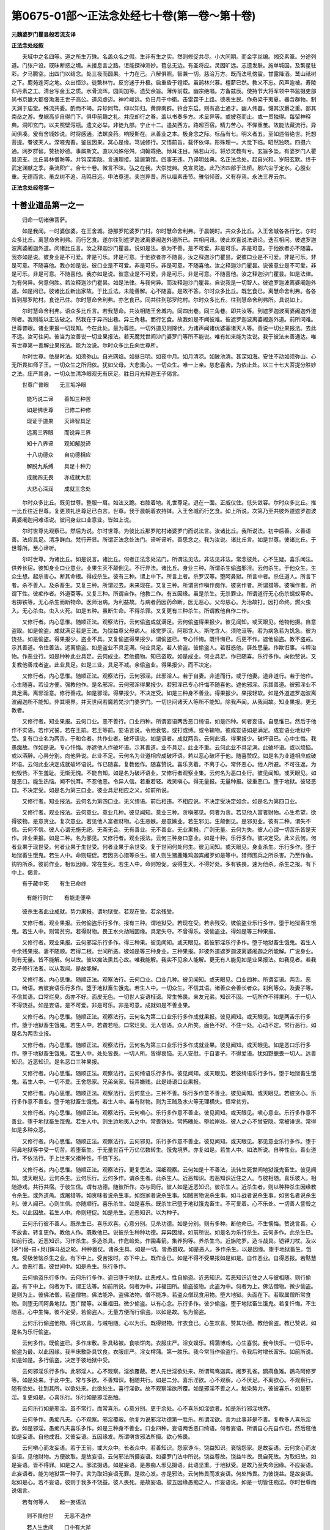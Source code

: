 第0675-01部～正法念处经七十卷(第一卷～第十卷)
======================================================

**元魏婆罗门瞿昙般若流支译**

**正法念处经叙**


　　夫域中之名四等。道之所生万殊。名盖众名之假。生非有生之实。然则修促共尽。小大同期。而金字丝编。缃交素篆。分途列道。门张户设。既昧断惑之境。未接息言之路。讵能探神测妙。苞总无边。有圣将应。灵因旷远。志遗发肤。施单城国。及繁星驻彩。夕马腾空。出四门以结念。处三夜而圆果。十力在己。八解俱照。智兼一切。慈洽万方。既而法吼傍震。甘露降洒。鹫山祗树之下。鹿苑连河之地。众出恒沙。徒繁林竹。反穷迷于升极。启重昏于镫炬。虽鹄林兴慕。檀薪已然。教义不忘。风声逾被。寿陵仰丹素之工。清台写金玉之质。水骨流晖。园闾加等。遗契余旨。薄传前载。幽宗绝唱。方备兹辰。使持节大将军领中书监摄吏部尚书京畿大都督渤海王世子高公。道风虚迈。神衿峻远。负日月于中衢。击雷霆于上路。德表生民。作舟梁于夷夏。器含群物。制天渊于庙堂。殊流共委。酌而不竭。异轸同骛。仰以知归。黄扉南辟。铃合东启。则有高士通才。幽人伟器。懱其汉爵之重。鄙其南岳之游。曳裾高步自得门下。俱申前趣之礼。并应却行之眷。盖以书奏多方。术呈异等。或披卷而止。或一贯独得。每留神释典。洞叩玄门。以夫照壁泻瓶。遗文必举。非徒九部。宁止十二。逷矣西方。路超百宿。精力苦心。不惮重茧。故能法藏流行。异闻俱凑。爰有舍城妙说。时将感通。法螺良药。响授斯在。从善业之本。极身念之际。标品有七。明义者五。至如违俗绝世。托想菩提。眷彼天人。深嗟鬼畜。鉴兹因果。冥心是缘。笃诚修行。又悟前旨。载怀依仰。形殊理一。大觉下临。昭然独晓。四摄六通。网罗群智。赞扬妙德。事属斯文。直以风殊俗舛。词翰乖绝。倾耳注目。隔若山河。将恐灵教有亏。玄旨多坠。有婆罗门人瞿昙流支。比丘昙林僧昉等。并钩深索隐。言通理接。延居第馆。四事无违。乃译明兹典。名正法念处。起自兴和。岁阳玄默。终于武定渊献之季。条流积广。合七十卷。微言不昧。弘之在我。大崇觉典。克宣灵迹。此乃济四部于法桥。刷六尘于定水。心殷业重。无德而言。虽龙树不追。马鸣日远。申法尊道。夫岂异昔。所以缁素击节。雅俗倾首。义有存焉。永法三界云尔。

**正法念处经卷第一**

十善业道品第一之一
------------------

　　归命一切诸佛菩萨。

　　如是我闻。一时婆伽婆。在王舍城。游那罗陀婆罗门村。尔时慧命舍利弗。于晨朝时。共众多比丘。入王舍城各各行乞。尔时众多比丘。离慧命舍利弗。而行乞食。遂尔往到遮罗迦波离婆阇迦外道所已。共相问讯。彼此欢喜说法语论。迭互相问。彼遮罗迦波离婆阇迦外道。问诸比丘言。汝之释迦沙门瞿昙。说如是法。欲为不善。是不可爱。非是可乐。非是可意。于他欲者亦不随喜。我亦如是说。彼身业是不可爱。非是可乐。非是可意。于他欲者亦不随喜。汝之释迦沙门瞿昙。说彼口业是不可爱。非是可乐。非是可意。不随喜他。我亦如是说。彼口业是不可爱。非是可乐。非是可意。不随喜他。汝之释迦沙门瞿昙。说彼意业是不可爱。非是可乐。非是可意。不随喜他。我亦如是说。彼意业是不可爱。非是可乐。非是可意。不随喜他。汝之释迦沙门瞿昙。如是法律。为有何异。何意何胜。若汝释迦沙门瞿昙。如是法律。与我何异。而汝释迦沙门瞿昙。自说我是一切智人。彼遮罗迦波离婆阇迦外道。如是问已。彼诸比丘新出家故。于比丘法。未能善解。心不随喜。是故不答。尔时众多比丘。既乞食已。离慧命舍利弗。各各皆到那罗陀村。食讫已住。尔时慧命舍利弗。亦乞食已。同共往到那罗陀村。尔时众多比丘。往到慧命舍利弗所。具说如上。

　　尔时慧命舍利弗。语众多比丘言。若我慧命。共汝相随王舍城内。同四出巷。同三角巷。即共汝等。到遮罗迦波离婆阇迦外道所者。我则能以正法破之。然我在于异四出巷。异三角巷。而行乞食。故我如是不闻彼难。彼遮罗迦波离婆阇迦外道。前所问难。世尊普眼。诸业果报一切现知。今在此处。最为尊胜。一切外道见则降伏。为诸声闻诸优婆塞诸天人等。善说一切业果报法。去此不远。汝可往问。彼当为汝善说一切业果报法。若天魔梵世间沙门婆罗门等所不能说。唯有如来能为汝说。我于彼法未善通达。唯有世尊第一善解业果报法。能为汝说。尔时众多比丘向世尊所。

　　尔时世尊。依昼时法。如须弥山。自光网焰。如昼日明。如夜中月。如月清凉。如陂池清。甚深如海。安住不动如须弥山。心无所畏如师子王。一切众生之所归依。犹如父母。大悲熏心。一切众生。唯一上亲。慈悲喜舍。为依止处。以三十七大菩提分胜妙之法。庄严其身。一切众生清净眼观无有厌足。胜日月光释迦王子偈言。

　　世尊广普眼　　无三垢净眼

  　　能巧说二谛　　善知三种苦

  　　如是佛世尊　　已修二种修

  　　现证于道果　　灭谛智具足

  　　远离三界眼　　而说异三界

  　　知十八界谛　　观知解脱谛

  　　十八功德众　　自功德相应

  　　解脱九系缚　　具足十种力

  　　成就四无畏　　亦成就大悲

  　　大悲心深润　　成就三念处

　　尔时众多比丘。既见世尊。整服一肩。如法叉跪。右膝着地。礼世尊足。退在一面。正威仪住。低头敛容。尔时众多比丘。推一比丘往近世尊。复更顶礼世尊足已白言。世尊。我于晨朝着衣持钵。入王舍城而行乞食。如上所说。次第乃至共彼外道遮罗迦波离婆阇迦问难语说。彼问身业口业意业。皆如上说。

　　尔时世尊先观察已。然后为说。尔时世尊。为彼比丘那罗陀村诸婆罗门而说法言。汝诸比丘。我所说法。初中后善。义善语善。法应具足。清净鲜白。梵行开显。所谓正法念处法门。谛听谛听。善思念之。我为汝说。诸比丘言。如是世尊。彼诸比丘。于世尊所。至心谛听。

　　尔时世尊。为诸比丘。如是说言。诸比丘。何者正法念处法门。所谓法见法。非法见非法。常念彼处。心不生疑。喜乐闻法。供养长宿。彼知身业口业意业。业果生灭不颠倒见。不行异法。诸比丘。身业三种。所谓杀生偷盗邪淫。云何杀生。于他众生。生众生想。起杀害心。断其命根。得成杀生。彼有三种。谓上中下。所言上者。杀罗汉等。堕阿鼻狱。所言中者。杀住道人。所言下者。杀不善人。及杀畜生。又复三种。所谓过去。未来现在。又复三种。所谓贪作嗔作痴作。彼贪作者。所谓猎等。彼嗔作者。所谓下性。彼痴作者。外道斋等。又复三种。所谓自作。他教二作。有五因缘。虽是杀生。无杀罪业。所谓道行无心伤杀蠕蚁等命。若掷铁等。无心杀生而断物命。医师治病。为利益故。与病者药因药命断。医无恶心。父母慈心。为治故打。因打命终。燃火虫入。无心杀虫。虫入火死。如是五种。虽断生命。不得杀罪。又复更有三种杀生。所谓教他自作二作。

　　又修行者。内心思惟。随顺正法。观察法行。云何偷盗成就满足。云何偷盗得果报少。彼见闻知。或天眼见。他物他摄。自意盗取。如是偷盗。成就满足若是王法。为饶益尊父母病人。缘觉罗汉。阿那含人。斯陀含人。须陀洹等。若为病急若为饥急。彼为饶益。如是偷盗。得果报少。盗业不具。又复偷盗得果报少。谓偷盗已。专心忏悔。既忏悔已。后更不作。遮他偷盗。教不盗戒。示其善道。令住善法。远离偷盗。如是盗业不具足满。何业具足。若人偷盗。彼偷盗人。若诳惑他。屏处思量。作欺诳事。斗秤治物。作恶业行。如是种种此业具足。云何成业。若他摄物。知已盗取。如是成业。何业具足。作已随喜。乐行多作。向他赞说。又复教他善戒者盗。此业具足。如是三业。具足不减。余偷盗业。得果报少。而不决定。

　　又修行者。内心思惟。随顺正法。观察法行。云何邪淫。此邪淫人。若于自妻。非道而行。或于他妻。道非道行。若于他作。心生随喜。若设方便。强教他作。是名邪淫。云何邪淫得果报少。若邪淫已专心忏悔不随喜他。遮他邪淫。示其善道。彼邪淫业不具足满。离邪淫意。修行善戒。如是邪淫。得果报少。不决定受。如是三种身不善业。得果报少。果报轻软。如是外道遮罗迦波离波阇迦所不能知。非其境界。并天世间若魔若梵沙门婆罗门。一切世间诸天人等所不能知。除我声闻。从我闻故。知业果报。更无教者。

　　又修行者。知业果报。云何口业。恶不善行。口业四种。所谓妄语两舌恶口绮语。如是四种。何者妄语。自思惟已。然后于他作不实语。若作咒誓。若在王前。若王等前。妄语言说。令他衰恼。或打或缚。或令输物。彼成妄语如是满足。成妄语业地狱中受。复有口业名为两舌。于和合者。共作业者。破坏语说。如是语者。成就两舌。云何此语。得果报少。破坏语已。心中生悔。我愚痴故。作如是说。专心忏悔。亦遮他人作破坏语。示其善道。业不具足。此业不重。云何此业不具足满。此破坏语。或以烦恼。或以酒醉。心异分别。向他异说。此业不足。云何名为业道相应成破坏语。若以恶心破坏于他。随喜赞叹。如是名为业道相应成破坏语。云何此业决定成就破坏语说。作已随喜。复教他作。随喜赞说。喜乐贪着。不离于心。常怀恶心。他人所避。不可往返。为他毁呰。不生羞耻。无惭无愧。不能自知。如是名为破坏语业。又修行者观察业集。云何名为恶口业行。彼见闻知。或天眼见。如是恶口。能生热恼。闻不悦耳。不忍他恶。令异人信。若重若轻。戏笑嗔心。得无量报。无量种报。彼重恶口。堕于地狱。彼轻恶口。不决定受。如是名为第三口业。彼业具足相应之义。如前所说。

　　又修行者。知业报法。云何名为第四口业。无义绮语。前后相违。不相应说。不决定受决定如余。如是名为第四口业。

　　又修行者。观业报法。云何意业。意业几种。彼见闻知。意业三种。贪嗔邪见。何者为贪。若见他人富者财物。心生希望。欲得彼物。是意贪业。复次意业。若见他人富者财物。心生恶嫉。是意嫉业。若生邪见。生颠倒见。是邪见业。彼有二种。谓失不信。云何不信。彼人心谓无施无祀。无斋无会。无有善业。无不善业。无业果报。广则无量。云何为失。彼人心谓一切苦乐皆是天作。非业果报。如是二种。名为邪见。又修行者。观业报法。云何三种身口意业。如是十种。乐行多作。彼决定受。此义云何。何者业果于现世受。何者业果于生世受。何者业果于余世受。复于世间何处何生。彼见闻知。或天眼见。身业杀生。乐行多作。堕于地狱畜生饿鬼。若生人中。命则短促。若因贪心猎等杀生。彼人则生猪鹿雉鸡迦宾阇罗如是等中。猎师围兵之所杀害。乃至作鱼。钩钓所杀。彼前作业。相似因缘。常在生死。若生人中。命则短促。设得生天。不得好处。多有铁畏。速为他杀。杀生之报。有下中上。偈言。

　　有于藏中死　　有生已命终

  　　有能行则亡　　有能走便卒

　　彼杀生者此业成就。势力果报。谓地狱受。若现在受。若余残受。

　　又修行者。观业果报。云何偷盗乐行多作。报有三种。谓地狱受。若现在受。若余残受。彼偷盗业乐行多作。堕于地狱畜生饿鬼。若生人中。则常贫穷。若得财物。畏王水火劫贼因缘。具足失夺。不曾得乐。彼偷盗业。得如是等三种果报。

　　又修行者。观业果报。云何邪淫乐行多作。得三种果。彼见闻知。或天眼见。若彼邪淫乐行多作。堕于地狱畜生饿鬼。若生人中余残果报。妻不随顺。若得二根。世间所恶。彼如是等三种身业。三种果报。非彼外道遮罗迦波离婆阇迦之所能解。广说身业。则有无量。皆不能解。何以故。彼以痴法熏其心故。唯我能解。我实不见余人能解。更无有人能见如是业果报法。如我见者。若我弟子修行法者。以从我闻。是故能解。

　　又修行者。内心思惟。随顺正法。观察法行。云何口业。口业几种。彼见闻知。或天眼见。口业四种。所谓妄语。两舌。恶口。绮语。若彼妄语乐行多作。堕于地狱畜生饿鬼。若生人中。一切众生。不信其语。诸善众会善长者众。刹利等众。及妻子等。不信其语。口常烂臭。齿亦不好。面皮无色。一切世人妄语枉谤。常生怖畏。亲友兄弟。知识不固。一切所作不得果利。于一切人不得饶益。如是妄语。是不可爱。非是可乐。非是可意。成就如是不善业果。

　　又修行者。内心思惟。随顺正法。观察法行。云何名为第二口业乐行多作成就果报。彼见闻知。或天眼见。如是两舌乐行多作。堕于地狱畜生饿鬼。若生人中。若聋若哑。口常烂臭。无人信语。众人所笑。面色不好。不住一处。心动不定。常行恶行。如是名为两舌业报。

　　又修行者。内心思惟。随顺正法。观察法行。云何名为第三口业乐行多作成就业果。彼见闻知。或天眼见。如是恶口乐行多作。堕于地狱畜生饿鬼。若生人中。处处皆畏。一切人所。皆得衰恼。无人安慰。于自妻子。不得爱语。犹如野鹿畏一切人。远善知识。近恶知识。是名恶口三种果报。

　　又修行者。内心思惟。随顺正法。观察法行。云何绮语乐行多作。彼见闻知。或天眼见。若彼绮语乐行多作。堕于地狱畜生饿鬼。若生人中。一切不爱。王舍怨家。兄弟亲家。轻弄嫌贱。此是绮语口业果报。

　　又修行者。内心思惟。随顺正法。观察法行。云何意业。三种不善。乐行多作意不善业。彼见闻知。或天眼见。若彼贪心。乐行多作意不善业。堕于地狱畜生饿鬼。若生人中。虽有财物。则为王贼及水火等无理横失。恒常贫穷。

　　又修行者。内心思惟。随顺正法。观察法行。云何嗔心。乐行多作意不善业。彼见闻知。或天眼见。嗔心意业。乐行多作意不善业。堕于地狱畜生饿鬼。若生人中。则生边地夷人之中。常畏铁处。常怖魄处。堕崄岸处。彼人之心不曾安隐。常被诽谤。常得如是多种众恶。

　　又修行者。内心思惟。随顺正法。观察法行。云何邪见。乐行多作意不善业。彼见闻知。或天眼见。邪见意业乐行多作。堕于阿鼻地狱等中受一切苦。若堕畜生。于无量世百千万亿亿数转生。饿鬼境界。亦复如是。若生人中。如法所说。自种性业。善业道行。不依法行。于上世来父祖种性。千倍下劣。

　　又修行者。内心思惟。随顺正法。观察法行。更复思法。深细观察。云何如是十不善法。流转生死世间地狱饿鬼畜生。彼见闻知。或天眼见。云何杀生。云何乐行。云何多作。谓杀生者。此杀生人。近恶知识。若恶知识近住之人。与彼相随。喜乐彼人。相随游戏。共行共宿。于彼生信。谓有功德。随彼所作。亦与同行。彼人如是近恶知识。彼杀生人。近杀生者。则以种种杀生因缘教令杀生。或外道斋。或屠猎等。如贪味者说杀生事。如怨家者说杀生事。如贼贪物说杀生事。如斗战者说杀生事。如贪名者说杀生利。彼人闻已。心则生信。亦随顺行。喜乐杀生。如是喜乐。既杀生已堕于地狱饿鬼畜生。不可爱着。心不乐处。一切善人訾毁之处。以此因故。若生人中。命则短促。如是杀生。近恶知识。以为种子。

　　云何乐行彼不善人。既杀生已。喜乐欢喜。心意分别。见杀功德。如是分别。则有多种。断他命已。不生懊悔。赞说言善。心不放舍。转复更作。教他人作。既教他已。说彼杀生种种功德。异异因缘。如前所说。如是名为乐行杀生。云何多作。此杀生已。如前行说。近恶知识。习作杀生。多造杀具。作危崄处。作围毒箭。集养狗等。养杀生鸟。近旃陀罗。造斗战具。铠钾刀杖。及以[矛*(替-曰+貝)]鉾斗战之轮。种种器仗。诸杀生具。如是一切。皆悉摄取。如是恶人。多作杀生。以是因缘。堕于地狱畜生。饿鬼。受极苦恼杀生之业。有下中上。受苦报时。亦下中上。既作业已。如是不得不受果报如是如是。自作恶业。自得恶报。若黠慧人。舍恶行善。彼世间中。如是杀生。乐行多作。

　　云何偷盗乐行多作。云何乐行多作。盗已堕于地狱。此恶戒人。性自偷盗。近恶知识。若恶知识近住之人与彼相随。则行偷盗。有下中上。何者为下。谓王法等。如前所说。何者为中。非福田所。偷盗彼物。此盗为中。何者为上。佛法僧物。微少偷盗。是则为上。彼佛法僧。若盗僧物。佛法能净。盗佛法物。僧不能净。若盗众僧现食用物。堕大地狱。头面在下。若取属僧所常食物。则堕无间阿鼻地狱。宽广闇等。以重福田。微少偷盗。以有心念。乐行多作。彼少偷盗。堕于地狱畜生饿鬼。若复忏悔。不生随喜。心中生悔。彼不定受。若偷盗人。无量方便而行偷盗。以如是故。名为偷盗。

　　云何乐行偷盗他物。得已欢喜。与贼相随。心以为乐。既得财物。作衣食已。心生欢喜。赞其功德。教他偷盗。教已赞说。如是名为乐行偷盗。

　　云何多作。既偷盗已。多作床敷。卧具毡被。食啖饼肉。衣服庄严。淫女娱乐。樗蒲博戏。心生喜悦。我今快乐。一切乐中。偷盗为最。以此因缘。我丰床敷卧具饮食。衣服庄严。淫女樗蒲。第一胜乐。我今常当作偷盗行。令我后时增长富乐。如前所说。如是如是。多行偷盗。决定于彼地狱中受。

　　云何邪淫乐行多作。此邪淫人。心不观察。淫欲覆蔽。若人先世淫欲处来。所谓鸳鸯迦宾。阇罗孔雀。鹦鹉鱼雉。鷃鸟阿修罗等。如是处来。于此中生。常与多欲。不善知识。相随共行。如是二分。喜乐淫欲。心不观察。心不厌足。不离欲心。不观察行。随有欲处。往到其所。以欲处来。此欲处生。喜行淫欲。故不观察淫欲所覆。如是邪淫不善之人。触染势力。彼彼喜乐。如是邪淫。复更如是。心喜乐行。乐行如是邪淫恶触。

　　云何乐行如是邪淫。虽不常行。而常喜乐。心意分别。更于余处。心不喜乐如淫欲者。如是乐行邪淫境界。

　　云何多作。愚痴凡夫。心不观察。邪淫覆蔽。他复为说邪淫功德第一胜乐。所谓淫欲。言为此事非是不善。复教多人喜乐淫欲。如是邪淫。愚痴凡夫喜乐多作。如是三种身不善业。口业四种。妄语两舌恶口绮语。何者妄语。所谓自心先自作诳。然后诳他如是妄语。自他成诳。又彼妄语。五因缘发。所谓嗔贪邪法所摄。欲心怖畏。

　　云何嗔心而发妄语。若于王前。或大众中。长者众中。若善知识。怨家诤斗。饶益知识。衰恼怨家。是故妄语。云何贪心而发妄语。见他财物。方便欲取。是故妄语。云何邪法所摄妄语。如婆罗门法中所说。饶益尊故。饶益牛故。畏自死故。为取妇故。如是妄语。皆不得罪。如是之人。邪法摄语。如是妄语。是愚痴人邪见摄语。此语坚重。于地狱受。是故乃至失命因缘。不应妄语。此妄语者。能为地狱第一种子。言为取妇妄语无罪。是欲心发。亦是邪法。云何怖畏而发妄语。何处怖畏。为彼饶益。是故妄语。起如是心。若不妄语。彼则于我多不饶益。彼人畏死。是故妄语。彼五因缘愚痴之人。作妄语说。如是一切皆住痴法。尔时世尊而说偈言。

　　若有何等人　　起一妄语法

  　　则不畏他世　　无恶不造作

  　　若人生世间　　口中有大斧

  　　若以斫自他　　口中恶语出

  　　如是应实语　　不应斫他人

  　　虽无乞求者　　应当多少与

  　　此三种行者　　舍身则生天

　　若如是者。一切因缘。一切所作。莫妄语说。于他妄语。心莫随喜。亦不随逐妄语者行。莫共同坐。若妄语人共行坐者。他人见之。亦谓妄语。如是若与垢业之人共相随者。则乐垢业。若与彼人共行坐等。虽无垢业。他谓垢业。若如是者。应观察法。恶知识者。勿与相随。此恶知识。于生死中最坚系缚。则堕地狱畜生饿鬼。所谓随逐恶知识行。若善知识相随行者。则得解脱。广则无量。此中如是略说妄语又修行者。内心思惟。随顺正法。观察法行。云何两舌。两舌几种。彼见闻知。或天眼见。两舌者。多于和合人起破坏意。口中语说。两舌二种。自作教他。教他者怨家。若似怨家所遣破坏。汝破彼人。是他因缘。有他不遣。自作破坏。令他衰恼。又复云何嗔因缘故。于他不爱。与他人恶口说恶语。闻者不爱。

　　又修行者。内心思惟。随顺正法。观察法行。云何恶口。彼见闻知。或天眼见。彼恶口者。贪嗔痴发。一切愚痴凡夫之人。常行不离。如是恶口。有无量种。无量攀缘。无量因缘。无量心发。无量果报。此语能破无量善行。此语能与一切人恶。世间如怨。善人不近。人所不信。此语如毒。如是恶口恶道因缘。是垢言语正梵行人。舍离不行。尔时世尊。而说偈言。

　　黠慧离恶口　　正语喜乐行

  　　如是美语人　　则近涅槃住

  　　常说善妙语　　舍离垢恶语

  　　垢恶语污人　　能令到地狱

  　　垢语所污人　　彼人则无善

  　　恶如师子蛇　　彼不得生天

  　　一切善语人　　能善安慰他

  　　诸世间所爱　　后世则生天

  　　若人不恶语　　舍离于谄曲

  　　虽人行如天　　彼人善应礼

  　　实语常行忍　　直心不谄曲

  　　不恼于他人　　彼建立法幢

  　　人命不久住　　犹如拍手声

  　　人身不如法　　愚痴空过世

  　　何人不自爱　　何人不乐乐

  　　若人作恶业　　不行自爱因

  　　妻子及财物　　知识兄弟等

  　　皆悉不相随　　唯有善恶业

  　　善业不善业　　常与相随行

  　　如鸟行空中　　影随常不离

  　　如人乏资粮　　道行则受苦

  　　不作善业者　　彼众生亦然

  　　如具资粮者　　道行则安乐

  　　众生亦如是　　作福善处行

  　　久时远行人　　平安得还归

  　　诸亲友知识　　见之皆欢喜

  　　作福者亦尔　　此死他处生

  　　所作诸福德　　如亲等见喜

  　　如是作福德　　和集资未来

  　　福德于他世　　则得善住处

  　　福德天所赞　　若人平等行

  　　此身不可毁　　未来则生天

  　　观如是处已　　黠慧者学戒

  　　得圣见具足　　善行得寂静

　　又修行者。内心思惟。随顺正法。观察法行。观察第四不善业道。绮语口业。云何绮语。绮语几种。前后语言不相应说。故名绮语。心轻速转。前后语言相应而说。亦名绮语。从慢心起。自轻因缘。令人不信。即于现身是恶道生。一切世间轻毁之因。无所饶益。垢语绮语。如是第四垢语口业。非善业道。勿作绮语。亦莫随喜。不应受行。若绮语者。则非善人。

　　意不善者。贪嗔邪见。云何为贪。他所摄物。自心分别。欲得彼物。非正观察。彼人如是。爱乐他物。于他所有。无因无分而自扰恼。望得彼物。故名意贪。不善业道。非是可爱。非是可乐。所得果报。非意相应。非寂静意。非是安乐。愚痴之人。虚妄生贪。他物叵得。虚妄分别。生贪味着。心意动转。常生悕望。心乐欲取。见他财物。自得苦恼。故名为贪。如是意地第一贪心不善业道。又修行者。内心思惟。随顺正法。观察法行。云何名嗔意地第二不善业道。彼见闻知。或天眼见。于他前人。无有因缘。起嗔恶意。又复于他。若贫若富。无有因缘而见他已。意地起发重恶嗔心。以嗔因缘。于地狱受。善法谷等。既成熟已。嗔心如雹。坏善谷等。唯正智眼。对治彼闇。嗔心如火。烧一切戒。嗔则色变。是恶色因。嗔如大斧。能斫法桥。住在心中。如怨入舍。此世他世。心一正行。嗔能坏破。舍彼嗔心。慈是对治。及四圣谛。苦集灭道行地狱行。嗔为上使。唯有善人。圣声闻人。闻法义人。乃能舍离。又修行者。内心思惟。随顺正法。观察法行。云何邪见正法障碍。一切恶见。心之黑闇。彼见闻知。或天眼见。无始以来行邪见因。堕于地狱饿鬼畜生。故名黑闇。乐邪见者。正道障碍。如刀火毒崄岸恶处。唯有一切愚痴之人。贪着乐行。以颠倒见。故名邪见彼有二种。一信邪因。二心不信业果报法。信邪因者。作如是知。身等乐苦。皆是天作。非业果报。于业果报心不信者。谓无施等。是名邪见。如是十种不善业道不饶益业。一切皆以邪见为本。

**正法念处经卷第二**

十善业道品第一之二
------------------

　　又修行者。内心思惟。随顺正法。观察法行。云何如是十善业道对治修行漏无漏业。彼见闻知。或天眼见。以此因缘。世间中缚。善法尽灭。所谓缚因。不善业道。善是佛因。是解脱因。所言善者。谓离杀生。摄取世间一切众生。施与不畏。于现在世。人所赞叹。面色诸根。端正美妙。得长命业。若不杀者。则为罗刹鸠槃茶等。一切恶鬼能杀人者。及余恶人能杀人者。于夜闇中拥护彼人。诸天常随。观察拥护。身坏命终。则生善道天世界中。受妙果报。若勤精进愿下中上三种菩提。随愿皆得。彼人若愿声闻菩提。得阿罗汉。入于涅槃。彼人若愿缘觉菩提。得辟支佛。如是若愿无上菩提。得正遍知明行足善逝世间解无上士调御丈夫天人师佛世尊。一切诸法。命为根本。人皆护命。不杀生者。则施其命。若施命者。施一切乐。第一施者所谓施命。如是思惟。生天之因。最胜戒者。所谓施命。若愿染爱境界胜乐。不杀为因。彼人则生若梵若魔若帝释王。彼人若愿生人中胜。得转轮王七宝具足王四天下。若愿大身阿修罗者。舍身得为阿修罗王。彼人若愿大身夜叉。得夜叉王。此不杀生最为大业正法种子。行于生死。唯不杀生。为归为救。入生死闇。不杀为灯。不杀生者。名曰慈悲。正念思惟不杀生善。心常生喜。若遮他杀。他不可遮。则是行舍。彼人如是。行四梵行。以熏身心。不杀善根。不可思议。最为真实。何等何等。种种诸愿。如是如是。随愿皆得。譬如世间善巧金师。得好真金。如是如是随所欲作。彼金如是随意造作种种庄严。若作瓶等。若作人像。若作佛像。如是如是。不杀生者。不缺不穿。不孔不虚。如是如是。随愿皆得。随何等人。如是不杀。则近涅槃。彼人常共善知识行。彼人则是善器众生。善能摄取自他福德。彼人则是世间福田。不行地狱饿鬼畜生。此善行人。成就善法。一切所得皆悉坚固。无有王贼水火等畏。皆自食用。人中尊贵。他不能胜。法具足故。是故智者不应杀生。

　　又修行者。内心思惟。随顺正法。观察法行。云何不盗则得善法。彼见闻知。或天眼见。不偷盗者。出大贪网。彼人现在。善人所信。若王王等。一切皆信。若于王众。若长者众。若刹利众。若沙门众。婆罗门众。一切皆信。怜爱愍念。信受其语。所有财物。一切坚固。不失不坏无能劫夺。王贼水火。诸畏皆离。不须方便。财物易得。得财物已。如法食用。于持戒人行道之人诸福田中皆能舍施。若世间中所应用处皆悉能与。身坏命终。则生善道天世界中。若愿出世。若梵若魔若帝释王若转轮王。王四天下七宝具足。随愿皆得。若乐持戒则得菩提。如前所说。

　　又修行者。内心思惟。随顺正法。观察法行。云何邪淫舍离得果。彼见闻知。或天眼见。离邪淫人。善业道行。见如是法。善人所赞。一切所信。非妇女中。心不生虑。若王王等。一切皆信。所有妻妾无能侵夺。随顺供养不违其意。设有衰损。妻妾不嫌。心无妒忌。不生外心。一切世间人所见之。如母姊妹。不为世人之所骂辱。不邪淫者。得如是妇。身坏命终。则生善道天世界中。如前所说。彼天退已。余天子生。若邪淫者。欲退未退。彼天女中。余天子生。时彼天女。即于现前与余天子共相随逐娱乐戏笑。彼欲退天。既见天女与余天子共相随逐娱乐戏笑。妒心罥缚。堕于地狱。如是邪淫。乐行多作。则为大失。随何等人。能离邪淫。摄大善道。是涅槃器。

　　又修行者。内心思惟。随顺正法。观察法行。云何一切不善对治。舍离妄语。大善分摄。现得果报。彼见闻知。或天眼见。离妄语者。诸世间人。或有眼见。或有耳闻。一切皆信。设复贫穷无财物者。一切世人。供养如王。如众星中光明之月。一切人中实语之人。光明亦尔。一切宝中。实语宝胜。欲度生死。一切船中。实语船胜。若欲出离一切恶行。实语离胜。一切灯中。实语灯胜。一切恶道善将导中。实语导胜。一切世间受用物中。实语物胜。一切治病诸药草中。实语药胜。一切奋迅诸势力中。实语力胜。一切归中。实语归胜。一切知识。实语为胜。若人摄取实语财物。则于世间不曾恶行。不堕贫穷。与天比近。数数往来。何处何处。随彼所生。常为男子。生胜种姓。一切怜爱。信受其语。彼人不为无色夜叉毗舍遮等之所能杀。行他国土。多有床敷。设有病痛。药食具足。无心思念。一切皆得。一切世间第一胜乐。皆悉得之。身坏命终。则生善道天世界中最长命处。大神通处。最高胜处。若愿白净无漏胜道。则得涅槃。如前所说。

　　又修行者。内心思惟。随顺正法。观察法行。云何远离两舌恶业。善业道行。现在未来。得业果报。彼见闻知。或天眼见。离两舌人。于现在世受业果报。知识亲友。兄弟妻子。奴婢作使。如是等人。皆悉坚固。无人能坏。王及怨家恶兄弟等。不能破坏。若无财物。亦不舍离。设值时俭。若行旷野山中崄处。皆悉不舍。常乐不离。若有他人种种方便说破坏语。虽闻不受。王于彼人。好心坚固。水贼刀怨不能令畏。以离两舌不善业故。如是舍离两舌功德。身坏命终。则生善道天世界中。于天众中。多有天女之所围绕。常共相随。爱念娱乐。彼天女身。妙鬘散香涂治。庄严第一天女。常生欢喜。若舍两舌愿净无漏。彼人则得无漏禅道。到于涅槃。如前所说。

　　又修行者。内心思惟。随顺正法。观察法行。云何世间不善业道恶口舍离。于现在世得业果报。后何处生。彼见闻知。或天眼见。舍离恶口。见胜妙色。真实人信。一切世人。皆乐往返。滑语软语。于一切人皆悉安慰。不令有怖。一切世人遥远见之。皆往近赴。多善知识。设无财物。于一念顷。令一切人恭敬如奴。若于前世恶业所致。得衰恼者。人不舍离。一切财物皆悉易得。此人无有怨家王水刀火等畏。身坏命终。则生善道天世界中。既生彼已。滑语利益。要略省语。因相应语。得如是语。得大神通。得胜妙体。若愿出道坐禅乐行无漏之法。彼人则得三种菩提。如前所说。

　　又修行者。内心思惟。随顺正法。观察法行。云何世间不善业道绮语舍离。于现在世得善业报。后何处生。彼见闻知。或天眼见。舍离绮语。即于现身世间敬重。善人所念。前后语言。不相违反。一切世人爱其语说。无人恐吓求其过者。善语正语。世所尊重。少语软语令人易解。法相应语。不粗犷语。有深因语。皆有理趣。于法不违。一切世间。见者尊重。资财宝物。皆悉牢固。受用称意。于无德者。说有功德。彼无德者。说其功德。身坏命终。则生善道天世界中。既生彼已。诸天敬爱。有大神通。受天富乐。不可具说。若愿净白无漏禅乐。三种菩提。随所求得。如前所说。

　　如是三种身不善业。如是四种口不善业。次第舍离。乃至涅槃。彼善业因。世所称赞。次得生天。后得涅槃。彼身口业。实业果报。修行法者。内心思惟。随顺正法。如是观察。如实知见。又修行者。内心思惟。随顺正法。观察法行。云何意地善业道行。彼见闻知。或天眼见。意业三种。贪嗔邪见。不善对治。现在受乐。身坏命终。则生善道天世界中。若厌生死。彼人无余涅槃界入。又修行者。内心思惟。随顺正法。观察法行。云何离贪不善业道得善业果。彼见闻知。或天眼见。彼离贪者。于现在世。一切财物。及珍宝等。皆悉丰饶。无人侵夺。若王王等。尚不起心。何况复有偷盗劫夺。若有因缘漏失财物。他人得者。彼则如亲。还送归之。彼人常富财物不离。常不为他之所破坏。身坏命终。则生善道天世界中。既生彼已。天阿修罗共相斗诤。彼阿修罗无能胜者。不可杀害。无能令怖。不畏他人。一切天子。皆悉爱乐。心生怜愍。有不可说。可爱声触。色味香食。若愿出世净白无漏禅定道果。三种菩提。随愿而得。如前所说。又修行者。内心思惟。随顺正法。观察法行。云何离嗔不善业道得善业果。彼见闻知。或天眼见。彼离嗔者。于现在世业行果报。丰财大富。一切爱念。心意怜愍。第一崄隘。怖畏恶处。无能得便。王畏贼畏。堕崄岸畏。水畏火畏。谄曲等畏。无量诸畏。隘处等畏。皆悉远离。一切世人第一爱念。一切恶人。亦生爱念。一切善人。如子兄弟。极生爱念。身坏命终。则生善道天世界中。得大神通。得胜妙体。常得一切可爱妙声触味香色。随心受用。有欢喜园。胜妙树林。宝间错辇。于大林中。天婇女众之所围绕。一切余天不能起发。若身口意令其怖者。百千天子。心意怜愍。亲近爱念。帝释天王。爱念怜愍。天阿修罗共斗诤时。不生怯弱。离怖畏心。若愿出离烦恼诸垢出世间道。彼如是处天世间退。生于人中。为转轮王。如是往返。经无量世。王四天下。七宝具足。所谓女宝。彼女宝身。作栴檀香。口中常出优钵罗香。身触细软。如迦陵伽触。迦陵伽者。海渚中鸟。彼触势力。若触人身。则无疲乏。远离饥渴忧悲苦恼。彼渚上人。得彼触力。女宝亦尔。若转轮王。若见若触。皆受快乐。寒时身温。热时凉冷。如是触力。非余人得。离嗔善业。顺行势力。一切男人见此女宝。心善分别。如母姊妹。一心于王。于王敬重。专心于王。常与乐行。远离五种妇女过失。谓不贞良异男子行。妒心恶贪。乐恶处欲。夫亡命住。如是女宝。复有五种功德相应。五者所谓随夫意转。多生男子。种姓不劣。喜乐好人。不生妒心。夫共余女娱乐行时。不生妒心。复有三种大胜妇女功德相应。谓不多语。心不邪见。夫若不在。不乐声触诸味香等。心意不动。以是因缘。身坏命终。则生善道天世界中。如是胜妙女宝之食。唯转轮王乃得之耳。

　　又修行者。内心思惟。随顺正法。观察法行。云何舍离多垢嗔心。得转轮王善业果报。彼见闻知。或天眼见。舍离嗔他恶不善业。余残善业。得转轮王第二宝食。所谓珠宝。此有八种功德具足。谓夜闇中作善光明。如秋满月远离云翳。如是珠宝能于闇中光明遍照。满百由旬。复于昼时日热可患。放冷光明。除热清凉。如是珠宝第一功德。又复珠宝第二功德。若行旷野无水之处兵众渴乏。能令多有八分相应清净水流。除一切渴。如是珠宝第二功德。又复珠宝第三功德。若转轮王忆念水时。如是珠宝随王意流。如是珠宝第三功德。又复珠宝第四功德。如是珠宝具有八楞。彼一一楞。放种种色。青黄赤白。紫颇梨色。如是珠宝第四功德。又复珠宝第五功德。彼珠宝力。百由旬内。人皆离病。心行正直。一切所欲。如业相似。非不得果。如是珠宝第五功德。又复珠宝第六功德。以彼珠宝之势力故。令彼恶龙不降恶雨。如是珠宝第六功德。又复珠宝第七功德。于无水处。崄岸旷野。无树草处。是珠能令多有树木。池水莲花。丛林青草。皆悉具足。如是珠宝第七功德。又复珠宝第八功德。珠宝力故。无人横死不尽寿者。能令畜生不相杀害。不相憎嫉。相憎嫉者。谓蛇鼠狼。如是八种胜大功德具足相应。彼转轮王离嗔善业所得果报。满足千子。皆悉勇健。人中第一。胜妙身色。能坏他军。随转轮王心意转行。端正可喜。如法善人。随顺法行。与转轮王种姓相似。一切聚落大众会处。皆悉敬爱。赞其心行。

　　又修行者。内心思惟。随顺正法。观察法行。云何离嗔善业修行。得转轮王。第三轮宝出于世间。彼见闻知。或天眼见。彼之轮宝有五功德相应具足。所谓千辐。其体皆是阎浮檀金。广五由旬。如第二日。照明世间。如是轮宝最初功德。又复轮宝第二功德。行无障碍。飞空而去。一日能行百千由旬。又复轮宝第三功德。谓随王意。于何方处。忆念欲行。若瞿陀尼。若弗婆提。若郁单越。四天王处。于彼彼处。彼千辐轮飞空而往。轮宝力故。能令四兵象马车步皆悉相随飞空而去。又复轮宝第四功德。若有不臣转轮王者。彼金轮宝王与相随。能令降伏。又复轮宝第五功德。彼金轮宝无能为敌。若王王等。见即降伏。皆以法力。轮王随逐。故能使尔。如是轮宝五种功德具足相应。如是已说第三大宝。

　　又修行者。内心思惟。随顺正法。观察法行。云何离嗔。善业修行。得转轮王。第四象宝出于世间。彼见闻知。或天眼见。此转轮王修行法人。随顺法行。得调顺象。第一调顺。能胜他城。七支柱地。所谓四足。尾根牙等。如是七分。皆悉柱地。若有如是七种相者。彼象大力。胜余弱象一千倍力。断则柔软。色白如雪。如帝释王。伊罗槃那。自余诸象。闻气即伏。不敢正看。三处能斗所谓水处。陆地空中。能速疾行。于一日中。绕阎浮提。能行三匝。彼象调顺。以一缕綖。系咽牵行。若转轮王乘行之时。彼象调顺。与王心同。若转轮王欲何处行。则不须教速至彼处。平正均行。不震不掉。行步详审。身不动摇。次第举足。不踯不骤。亦不怒力。种种善行。小儿见之。不生怖畏。四出道巷。若重屋上。到彼处行。妇女能捉。手得摩之。若斗战时。甚能勇恶。行则调顺。綖系不越。如是轮王大龙象宝。是转轮王十善道中。行一业道种子所得。何况具足和合修行十善业道得。如是顺法修行法者。以天眼见彼转轮王第四象宝。

　　又修行者。内心思惟。随顺正法。观察法行。云何轮王得彼马宝。彼马宝者。有何功德和合相应。彼见闻知。或天眼见。马宝如鹅拘物头花。如是净色。普身皆有天旋等相。以为庄严。是第一相。量色形等。众相相应。第一调顺。于一日中。绕阎浮提。能行三匝。而身不乏如是轮王。得此第五功德马宝。又修行者。内心思惟。随顺正法。观察法行。云何转轮王得主兵宝。彼见闻知。或天眼见。彼主兵宝有何功德。所谓轮王忆念思惟。不待教敕而知王意。随王所须皆悉能办。远离非法。依正法行。时方所须。称王意办不苦不恼。依正法取。如王意念随心所须。一切所作不违法义。随王境界所须所作。皆能成办。如是轮王离嗔善业。得主兵宝。恒常修行十善业道。利益一切世间众生。犹如父母。

　　又修行者。内心思惟。随顺正法。观察法行。云何轮王得彼第七主藏大臣富长者宝。彼长者宝有何功德。彼见闻知。或天眼见。主藏臣宝。属转轮王。何者功德。能以金刚及因陀罗青色宝珠摩迦罗多。及牟瑳罗迦罗婆等种种妙宝。一切坑涧。深山幽谷。险岸恶处。不平之处。悉能令满。不待王敕而宝不尽。何况金银。此长者宝第一比泥。不诳不谄。不热恼他。一切见者清凉爱念。如是轮王富长者宝。如是轮王七宝具足。王四天下。能与龙众天众同坐天处。有二四天王天三十三天。帝释天王。分座而坐。如是七种妙宝具足。得转轮王。又复更有相似七宝。劣前七宝。所谓剑宝皮宝床宝林宝殿宝衣宝履宝。彼转轮王剑相似宝。有何功德。若有国土起拒逆心。如是剑宝疾走而去。一切国土。见剑即伏。不杀一人。如是剑宝。有此功德。不罚不杀。一切国土自然降伏。如是第一剑宝功德。

　　云何轮王得彼第二皮相似宝。彼第二宝。有何功德。彼皮宝者。海中而生。彼既生已商人得之。将来上王。彼宝功德。广五由旬。长十由旬。海龙之皮。水雨不烂。风不能动。火不能烧。能却寒热。寒时能温热时能凉。何处何处轮王行时。随王军众。彼主兵宝之所将行。能以为屋。悉能容受王及军众。一一隔别。妻妇不杂。各不相见。其色鲜白。如日光明。如是第二皮宝功德。云何轮王。得彼第三床相似宝。彼第三宝。有何功德。彼床宝者。柔软细滑。坐上则凹。起则还平。若坐其上。禅念思惟。于解脱中得寂静心。若坐彼床。心念欲事。即得离欲。如是次第。嗔痴亦尔。即彼床上。出小禅屋。诸有妇女。虽复于王极生染心。见此床宝。心则无染。如是第三床宝功德。

　　云何轮王。得彼第四林相似宝。彼第四宝。有何功德。若王忆念林中游戏。往彼林中。彼林功德。王善业力。如天世间欢喜林中。出生花果。赊居尼鸟。莲花池流。于彼济口。天歌婇女。戏笑歌舞。一切天女悉来集会。彼王如天。一切五欲功德相应。于彼林中妇女相随。娱乐游行。善业力故。彼修行者。一切观察。如是第四林宝功德。

　　云何轮王得彼第五殿相似宝。彼第五宝有何功德。谓转轮王在彼殿中夜偃卧时。欲见月者。则有星月于殿中现。见已眼乐。谓之是珠。天女咏歌。闻则无忧。乐眠安睡。睡已善梦。见妙乐事。寒时则有温风所吹。热时则有凉冷触乐。夜有三分。二分则睡。第三分时。离睡而起。受行法乐。如是第五功德殿宝。彼转轮王报得受用。

　　何者衣宝。有何功德。缕成致密。第一柔软。垢所不污。王既着已。则无寒热饥渴痟瘦疲倦之极。火不能烧。刀不能割。如是第六衣宝功德。

　　又修行者。内心思惟。随顺正法。观察法行。转轮圣王云何得彼第七功德履相似宝。彼第七宝有何功德。彼见闻知。或天眼见。履相似宝。王若着之。水行若陆。若游行时。则详徐。涉若百由旬。亦能行去。不损威仪而身不乏。如是轮王具足七宝。复有如是相似七宝。随心食用。四天下处。及二天处。是王所食满足千子。皆悉勇健。能破他军。彼转轮王。是一切人所应敬重。离嗔善业。得如是乐。十善业道之余势也。

　　又行修者。内心思惟。随顺正法。观察法行。云何如是一切世间无始以来幽冥黑闇邪见为种。一切结使皆亦如是。又复云何。舍离邪见。修行正见。而得解脱。世间生死。彼见闻知。或天眼见。彼修行者。随顺正法。观察法行。若舍邪见。修习正见。一切结使不饶益法皆悉断灭。则得涅槃。远离生死。离邪见人。五根不障。如是善人。喜乐正法。如是最初闻佛功德观于生死五道之中。种种苦恼。观彼五处极大怖畏。天中则有放逸之苦。后退时苦。人中则有农作等苦。地狱之中。他恼害苦。于饿鬼中。饥渴恼苦。于畜生中。相啖食苦。如是五处。一一散说。则无量种。如是观已。则于生死起厌离心。犹如光明。通达正法。生出家心。生此心故。善法流出。若人和合。既生是心。彼地夜叉。欢喜赞叹。身毛皆竖。生如是心。此善男子。如是名字。如是种姓。发心欲断无始世来贪嗔痴等。为欲破坏魔之境界。不乐烦恼染欲境界。心不喜乐欲染心爱。

　　又离邪见。彼善男子有出家心。恒常如是。乐修多作。近善知识。乐闻正法。常清净心。礼拜佛法。善净寂静。身业口意业。彼人如是寂静口意。是善行人。彼地夜叉。知已欢喜。生如是心。此善男子善心净心。不乐在家所有舍宅。如罩如笼。心不喜乐。无始贪欲。嗔恚愚痴。于魔境界不生喜乐。不乐欲爱。欲共魔战。欲断烦恼。

　　又复如是。彼善男子。如是观察生死苦已。出家之心。转转增上。远离杀生偷盗邪淫饮酒妄语。具足受持优婆塞戒。彼地夜叉见如是已。转复欢喜。次第上闻虚空夜叉。作如是言。某国某村某聚落中。某善男子。如是种姓。如是名字。正信如是。堪能出家。欲剃须发。欲被法衣。正信出家。减损魔分。长正法朋。断魔系缚。断贪嗔痴。一切使结邪见为本。出世涅槃正见为本。随顺正法观一切法。而修行者。最初如是。赞叹正见。不嫌不毁。不贱不恶。亦教他人令住正见。不赞邪见。嫌贱毁恶。常说邪见正见相对二业果报。不令众生住于邪见。一切世间愚痴凡夫根本系缚。所谓邪见。一切众生。以邪见故。堕于地狱饿鬼畜生。彼善男子。舍离邪见。具足当得无量善法。又复如是。彼善男子。观察居家无量苦恼逼迫系缚。既观察已。生厌离心。乐欲出家。欲共魔战。如是正士。彼地夜叉。知已欢喜。转复上闻虚空夜叉。虚空夜叉向四天王。欢喜心说。某国某村某聚落中。某善男子。如是种姓。如是名字。如是正信。堪能出家。欲剃须发。欲被法衣。正信出家。减损魔分。长正法朋。四大天王如是闻已。心生欢喜。

　　如是正士闻正法已。厌离欲垢。彼善男子恭敬和上圣声闻已。剃除须发。被服袈裟。受波罗提木叉戒已。彼地夜叉虚空夜叉。知已欢喜。向四天王说如是言。阎浮提中某国某村某聚落中某善男子。如是种姓。如是名字。舍离邪见修正见业。如法正行。剃除须发被服法衣。受波罗提木叉戒已。一切世间不饶益处。居家隘迮。妻子爱毒皆已舍离。正信出家。在家心业一切舍离。欲共魔战。欲断无明。时四大王闻已欢喜。既欢喜已。向四天王如是说言。阎浮提中某国某村某聚落中某善男子。如是种姓如是名字。舍离邪见修行正见。剃除须发被服法衣。正信出家。某甲比丘。受为弟子。彼天闻已。心欢喜曰。魔分损减正法朋长。彼四大王既如是说。四天王闻如是欢喜。

　　又复如是。彼善男子。乃至尘许恶不善法。见则深畏。能忍不作。心行正直。不乐多语不修礼家。不共往返。不近恶友。多人聚集愦闹之处。无心欲见。不往恶众。不往多人集戏之处。不贪美味大器多食。亲友善知识。不数往见。于境界中。常正念行。常勤精进。如法饮食。如法处行。勤断魔缚。勤修正见。如是善人。利益一切世间众生。尔时世尊而说偈言。

　　若不杀众生　　慈心常行忍

  　　于众生如父　　彼能观世间

  　　舍离于偷盗　　黠慧常摄根

  　　身业常行善　　能度诸有恶

  　　乃至画妇女　　眼尚不欲观

  　　破欲坚明慧　　故名得解脱

  　　观金土平等　　离愁忧正行

  　　烦恼蛇不啮　　彼得无量乐

  　　利衰心平等　　得失意亦然

  　　苦乐心不异　　故名为比丘

  　　不见怨亲异　　摄根不放逸

  　　不为境界伤　　故名婆罗门

  　　见境界如毒　　勇离如避怨

  　　彼涅槃不远　　正遍知所说

  　　如实见生灭　　正见心不贪

  　　心不动如山　　彼解脱生死

  　　栴檀余草等　　美恶食心平

  　　袈裟绢布等　　彼爱不能缚

  　　不贪着利养　　知足草为敷

  　　见利养如火　　如是乃名见

  　　外境界爱河　　之所不能漂

  　　谛知自业果　　佛说是比丘

  　　已过事不忧　　不希望未来

  　　现得依法行　　彼不污心意

  　　若不坏法意　　常于法中住

  　　则不行生死　　彼白法具足

  　　若人以智火　　烧心中烦恼

  　　境界如僮仆　　彼人则无苦

  　　若人根寂静　　根不得自在

  　　心不着色等　　离烦恼如佛

  　　若人能制根　　五根不自在

  　　色等不能劫　　离烦恼寂灭

  　　若人心爱念　　有忍者亦然

  　　见者心惺悟　　彼如月牟尼

  　　若乐住空闲　　不乐重楼观

  　　乐树下露地　　得名乞比丘

  　　勇寂调善智　　如实知苦乐

  　　必到无上处　　永离诸忧愁

  　　怜愍淳直心　　一切时修禅

  　　胜负心平等　　如是修得谛

　　离邪见故。得如是法。又修行者。内心思惟。随顺正法。观察法行。云何彼人舍离邪见。修行正见。离疑惑心。如是次第。修无漏禅。彼地夜叉。虚空夜叉。至四大王。见闻欢喜。彼见闻知。或天眼见。彼四大王。彼四天王到帝释所。如是说言。阎浮提中。某国某村某聚落中某善男子。如是种姓。如是名字。剃除须发。被服法衣。正信出家。善戒正行。无碍乐说辩才相应。常正忆念。乃至少罪。深生怖畏。减损魔分。长正法朋。彼四王等向帝释王如是说已。帝释天王如是闻已。心大欢喜。三十三天。帝释王众。皆共欢喜。

**正法念处经卷第三**

生死品第二之一
--------------

　　又修行者。内心思惟。随顺正法。观察法行。云何比丘次第舍漏。初舍不善法。次修行善法。正观思惟。修心正住。彼见闻知。或天眼见。彼比丘。初如是观。根尘相对。迭相因缘。一切世界。无始以来。生死轮转。彼如是观。此生因缘。境界大海。皆悉无我。唯有内心境界因缘。世间流转。如是最初修远离行。离愦闹处。乐空闲处。阿兰若处。山野林中。稻穰[卄/積]等。树下露地。冢间处住。则能系缚心之猿猴。以修习故。心则寂静。不乐聚落歌舞戏笑愦闹之处。亦不乐见长幼妇女。不乐多语。有二犍尼皆坏梵行。一是淫女。二多言说。皆悉舍离。既舍离已。心一寂静。彼人之心。能如是住。云何正观。初观何法。彼人初心。如是观察十八意行。能起善根。起不善根。起无记根。何等十八。所谓比丘正观察意。眼见色已。若喜意染。得不善报。若起忧意。离染欲意。则得善报。若起舍意得无记报。又复如是。耳闻声已。若喜意染。得不善报。若起忧意。离染欲意。则得善报。若起舍意。得无记报。又复如是。鼻闻香已。若喜意染。得不善报。若起忧意。离染欲意。则得善报。若起舍意。得无记报。又复如是。舌知味已。若喜意染。得不善报。若起忧意离染欲意。则得善报。若起舍意。得无记报。又复如是。身觉触已。若喜意染。得不善报。若起忧意。离染欲意。则得善报。若起舍意。得无记报。又复如是。意知法已。若喜意染。得不善报。若起忧意。离染欲意。则得善报。若起舍意。得无记报。以如是等十八意行三报因缘。世间生退。若彼比丘如是观察十八意行。得上初地。彼地夜叉见如是已。转复欢喜。次第传闻虚空夜叉。彼地夜叉虚空夜叉。彼二夜叉向四大王欢喜心说。彼四大王向四天王。欢喜说言。阎浮提中。某国某村某聚落中。某善男子。如是种姓。如是名字。剃除须发。被服法衣。正信出家。既出家已离愦闹处。在寂静处。今复观察十八意行。已证彼法。彼四大王如是说已。四天王闻。转复增上欢喜心曰。魔分损减。正法朋长。彼四天王如是复向三十三天帝释天王欢喜说言。阎浮提中。次第乃至某善男子。某甲种姓。名字某甲。剃除须发。被服法衣。正信出家。离愦闹处。乃至冢间。如法观察十八意行。已证彼法。如法正住。彼四天王向帝释王如是说已。彼憍尸迦。三十三天帝释王闻心大欢喜。又修行者。内心思惟。随顺正法。观察法行。如是比丘已如法观十八意行。得初地已。后复更证何者异地。彼见闻知。或天眼见。彼复次第观察四家。四者所谓慧家谛家舍家出家。云何比丘住于慧家。谓彼比丘如是观察自身正法。如是如实分分善知。此身中有地界水界火界风界空界识界。何者地界。地界二种。一内二外。何者为内。身中所有诸分名内。是内有觉。彼何者觉。与皮肉等和合则觉。所谓发毛爪齿等根。坚涩所摄。入内名觉。彼复何者。所谓发毛爪齿皮肉。筋脉骨髓。脾肾心肺。涕唾等处。生藏熟藏。小肠大肠肚胃头脑。如是身中。一切内分。坚涩有觉。名内地界。何者名为外地界耶。所有外地。坚涩不觉。名外地界。若内地界。若外地界。彼一和合。此界唯界。观此地界。无有作者。无有受者。非无因缘。无常无乐。无我无净。比丘如是观察慧家则得解脱。一切非我。亦无我所。亦无所我。如是地界如实正知。如实见已。心得离欲。如是比丘。则于慧家而得解脱。何者水界。水界二种。一内二外。何者为内。所有水数。皆水界相。所谓烂相。体中津润。涕泪涎唾脑血脂汁。凝脂髓胆。小便汗等。如是身中。有内水数。觉分所摄。名内水界。何者名为外水界耶。诸外水数湿润所摄。所谓不觉。不觉所摄。以不觉故。名外水界。若外水界。若内水界。彼一和合。此界唯界。观此水界。一切非我。亦非我所。亦非所我。如是水界。如实正知。如实见已。心得离欲。如是比丘住于慧家。何者火界。火界二种。一内二外。何者为内。身内所有种种分分。若火火摄。是内有觉。所谓身暖而不烧燃。所谓能消。何者能消。谓啖饮食。得味正乐。回转消化。如是身中。内及内分。若火火摄。是内有觉。名内火界。何者名为外火界耶。所有一切外火火数。若暖暖摄。不觉所摄。以不觉故。名外火界。若内火界。若外火界。彼一和合。此界唯界。观此火界。一切非我。亦非我所。亦非所我。如是火界。如实正知。如实见已。心得离欲。如是火界。非有作者。非有受者。何者风界。风界二种。一内二外。何者为内。身中所有若内内分。风数所摄。若轻轻动。觉分所摄。彼复何者。谓上行风。若下行风。若傍行风。若产等风。若如针刺。如刀所斫。邪分别风。有旋转风。如是等风。有八十种。动如虫行。如是等风。如是八十。于八十处分分行风。如是身内。分分处处。风数所摄。轻动成熟。有觉所摄。名内风界。何者名为外风界耶。所有外风。轻动数摄。和合无觉。名外风界。若内风界。若外风界。彼一和合。此界唯界。观此风界。一切非我。亦非我所。亦非所我。如是风界。无有作者。无有受者。如是如是。如实正知。如实见已。心得离欲。如是比丘证于慧家。

　　何者名为虚空界耶。虚空界者。亦有二种。一内二外。何者为内。谓此身中所有内分。内分虚空。虚空所摄。有觉知处。不普不遍。色动转处。饮食众味。转下消化。开张之处。又咽喉中。耳中眼中。鼻中虚空。舌处虚空。口内等空。口中舌动行处虚空。此等名为内虚空界。何者名为外虚空界。所有虚空。觉处不摄。不一切满。不一切遍。所谓树枝条叶间空。一切窟中诸所有空。山谷河涧。如是等中所有虚空。若外孔穴。如是名为外虚空界。若内色中摄虚空界。若外色中摄虚空界。彼一和合。此界唯界。观此空界。一切非我。亦非我所。亦非所我。如是如是。观虚空界。如实正知。如实见已。心得离欲。如是观已。则不放逸。此虚空界。一切非我。亦非我所。亦非所我。无有作者。无有受者。如是知已。心得离欲。

　　何者识界。谓十二入。内外和合。眼识见物。意识了别。如是耳鼻舌身意识。如是识界。意是根本。皆意识知。尔时世尊而说偈言。

　　行法意在前　　意有力速疾

  　　先意动转已　　则能说能行

  　　抖擞诸恶业　　则能知退生

  　　谛知业果报　　则得不死处

  　　能制一切根　　乐利益众生

  　　诸根调寂静　　是安隐比丘

  　　乘驾六根辇　　能杀欲心怨

  　　勇智行兰若　　能到寂静处

  　　阿兰若知足　　卧地心安隐

  　　能抖擞恶法　　如风散重云

  　　身业口业善　　喜乐行善行

  　　谛见行恭敬　　能破坏魔军

  　　欲等不能缚　　心善而不贪

  　　多有慈悲意　　出道住比丘

  　　境界是缚因　　若不爱色等

  　　彼至胜寂静　　到不苦恼处

　　又修行者。内心思惟。随顺正法。观察法行。如是思惟。比丘观察十八意行。成就初地。谛知六界。得第二地。复念何法得第三地。彼见闻知。或天眼见。如实谛知。五受根故得第三地。云何谛知乐受欲生。彼如实知。如是次第知苦受生。知喜受生。知忧受生。知舍受生。有乐皆知。知触因缘。而生乐受。知乐受已。彼如实知。我知乐受。若彼比丘知触因缘而生乐受。于乐受触。不生贪乐。知乐受触。生乐受已。则乐受灭。彼乐受灭。则如实知。我乐受灭。彼如是念。我苦受生。因缘而生。彼知苦受。如乐受生。彼如是知。如说乐受触缘生等。此苦受中。如是广说。云何比丘知于喜受。共触因缘。生于喜受。云何比丘知于忧受。共触因缘生于忧受。若随顺观彼喜受已。喜受则灭。见其灭已。离喜受欲。若我喜受初生则灭。见其灭已。如实知受。心得离欲。如是忧受。如是广说。舍亦如是。彼如是知。得第三地。彼地夜叉。知已欢喜。次第上闻虚空夜叉。虚空夜叉闻四大王。彼四大王闻四天王。彼四天王向憍尸迦帝释王说。阎浮提中。某国某村某聚落中某善男子。如是种姓。如是名字。剃除须发。被服法衣。正信出家。得第三地。欲共魔战。减损魔分。长正法朋。彼既闻已。转复欢喜。彼憍尸迦帝释天王。即乘大象。其象名曰堙罗槃那。从大神通第一天众。到炎摩天。欢喜说言。阎浮提中。次第乃至某善男子。广说乃至得第三地。欲共魔战。损减魔分。长正法朋。彼炎摩天从帝释王如是闻已。转复欢喜。

　　又修行者。内心思惟。随顺正法。观察法行。云何比丘得第三地。次第更修得第四地。彼见闻知。或天眼见。比丘欲得第四地者。如是观察。以触因缘。我乐受生。若彼乐因。乐因缘灭。寂静失没。则无乐受。以触因缘。我苦受生。如是舍离苦触苦受苦集苦等。诸苦因缘。彼如是知触因缘受。我受念念。共触而生。因触而生。彼于乐受心不生喜。不生喜乐不赞彼受。亦不多作。不生味着。如是苦受不能逼迮。不恼不乱。如是行舍。忆念正知。如是三受自余诸心。皆悉无染。一切舍离。如是舍者。清净鲜白。彼比丘如是心念。我今此舍。如是清净。如是鲜白。我今云何得虚空处。彼人如是悕望欲得虚空处行。如彼处心。我云何得。我已证舍。究竟坚固。我今此舍毕竟喜乐。常摄不离。我以此舍取虚空处。又我此舍。如是清净。如是鲜白。用取识处无所有处。用取非想非非想处。我悕彼处。如是正行。彼人如是正行非想非非想处。作如是念。我今此舍。依于彼处。如彼处法。令我得之。我以此舍喜乐彼处。用取彼处。正行非想非非想处。譬如世间善巧金师若其弟子。以生色金置于火中。以筒吹之。以手执钳。并[打-丁+毛]并吹。极令善调。彼生色金。调柔真净。光色明好。随所须用。一切造作。皆可赞叹。一切方土随所至处。无说过者。磨之无垢。不杂不涩。第一柔软。所作皆妙。光明净胜。映蔽余宝。然此巧师。若其弟子。知彼真金善巧能治。知是真宝。如是知已。随所忆念。欲作何等。令见之者皆生欢喜。即以作铃。若庄严身。若不见处。若眼见处。若作耳铛用庄严耳。若作璎珞用庄严咽。若以庄严供养经论。若作指环。环有印文用庄严指。若作金鬘。若作髻冠。以庄严髻。何处何处用以庄严。彼彼如是。相应善成。如是有智。善戒比丘。生如是心。我今此舍。如是清净。如是鲜白。如是正行。取虚空处。我则相应。我依此舍。系念彼处。喜乐彼处。用取彼处。我以此舍。行虚空处。如是识处无所有处。如是非想非非想处。如是忆念。我今此舍。云何得常不动不坏。不念念灭。彼思惟已。次复攀缘四无色处。彼舍非常。非是无常。非动不动。非常无常。彼如是知。彼虚空处。如是识处无所有处。如是非想非非想处。缘于彼处。非常无常。则于彼处心不喜乐。知不寂静无常动转。彼复观受。知受欲生。知受生已。知受欲灭。知受灭已。知眼触生。如是次第知耳触生。知鼻触生。知舌身意触受之生。彼既如是证知受已。复于此受。更深观察。眼触生受。欲生已生。及此受住。我悉知之。知我受灭。欲灭已灭。

　　又复知我耳触生受。我眼触受。已灭已没。已厌已弃。更不复来。此受灭已。次第复观耳触生受。缘苦缘乐。不苦不乐。耳触生受。如是如是。随顺观察。如是知已。则于耳受不生喜乐。知彼受已。离欲解脱。

　　耳触生受。如是灭已。观鼻生受。知鼻生受。鼻触因缘。我此受生。乐缘生乐。苦缘生苦。不苦不乐因缘。故生不苦不乐。如是如是。随顺观察。鼻触生受。如实正知。受则灭没。知受灭没。彼既灭已。知鼻缘生苦受乐受不苦不乐受。我若后时。鼻缘生受。如是观察。亦如是生。生已复灭。

　　彼既灭已。观舌生受。后时生受。亦有三种。如前所说。次第乃至观意生受。亦有三种。彼既如是如实知受。得第四地。勤发精进。欲脱魔缚。彼地夜叉。知已欢喜。如是复向虚空夜叉欢喜心说。虚空夜叉向四大王。亦如是说。彼四大王向四天王。亦如是说。彼四天王向帝释王。亦如是说。彼帝释王向炎摩天。如是说言。阎浮提中。某国某村某聚落中。某善男子。如是种姓。如是名字。剃除须发。被服法衣。正信出家。持戒精勤。如是次第如实知受。得第四地。如我今者。向天所说。魔分损减。正法朋长。彼炎摩天见帝释王乘彼白象堙罗槃那。彼炎摩天。如是见已心生欢喜。向帝释王如是说言。汝今帝释。阎浮提人。随顺法行。能生爱念。是汝所应。

　　又修行者。内心思惟。随顺正法。观察法行。云何彼比丘舍魔缚已。观察舍受。彼见闻知。或天眼见。彼比丘如是谛观察受。眼识因缘。生不善受。彼受欲起第二善缘。不善受灭。善受得生。彼记缘灭。记受则灭。无记受生。如是次第耳触生受。鼻触生受。舌触生受。身触生受。意触生受。如是知受。善法满足。烦恼微薄。彼如是修。复细观受。彼观法受。法受共障。如灯光明日光能障。如是二受。障亦如是。善受既生。障不善受。应如是知。譬如灯明。第二灯明不能相障。又思量受。若以何受。共何等受。毕竟相障。彼见善受。共不善受。毕竟相障。譬如灯明。星宿光明二不相障。

　　又彼比丘思量观察。何受何受。何者何者。如是能坏。彼如是观无漏缘受。坏漏缘受。譬如火光能障雪光。又何者受。何者受胜。如是复起如是观察。彼不善受障于善受。后时复起。譬如昼日覆月光明。彼月光明。于夜闇中无能障覆。又彼比丘正思量受。多受和合。一受能障。胜彼多受。观彼多受。是世间受。彼一受者。是出世间无漏心受。此受为胜能障漏受。譬如夜中众多星宿。一月光明能障众星。又彼比丘随顺观察彼微细受。何者多受。谓眼耳鼻舌身所起。此是漏受。何者善发。彼观世间有漏受多。复非无漏。世间无力。如夜闇中星宿光明。于有月时不能善照。又彼比丘。观察彼受。我此受者几许时住。彼观我受生灭相住。譬如电光。又彼比丘如是观察。此义云何。眼受因缘生鼻受不。彼正观察。意根攀缘。其受则坏一切根受。譬如牛马驼驴水牛各各坏相。非一因缘。如是如是。五根所起。无始以来喜乐攀缘。非一境界。坏相境界境界根坏。譬如牛马驼驴猪等。彼比丘如是观受。得微细智彼比丘能于彼智。乐修多作。观乐受已。随顺观受。随顺观尽。如是忆念。我此受者。眼耳鼻舌身意所起。生从何来。灭何所至。彼比丘随顺观察。见受尽灭。思惟道理。如是观已。则知眼受生无处来灭无所至。我此眼受。本无今有。已有还无。我此眼者。无有来处。如海中水。灭无所至。如河下行到于大海。我此眼受。本无今有。已有还无。因缘而生。耳鼻舌身意受皆尔。譬如陶师若其弟子。因轮泥团人功势力。缘水缘杖而生于瓶。如是瓶者。非有处来。灭无所至。而此瓶者因缘而生。如是如是。因眼缘色。缘明缘空。缘于忆念而生眼受。所谓苦乐。不苦不乐。犹如彼瓶。若好因缘则生好瓶。若恶因缘。则生恶瓶。如是如是。若缘善缘。生善眼受。耳鼻舌身意等皆尔。若合善受。次第顺行则到涅槃。若不善因缘。不善眼受生缘欲嗔痴。于生死中堕于地狱畜生饿鬼恶道境界。彼比丘一切所有善行善果。随顺缚思观察彼受。无所依止。非有作者。非有因起。非无因起。亦非聚集。非常非色。非不念念。非颠倒法。比丘如是见此受阴则灭有爱。共喜乐生。垢恶之爱一切生死皆见无常。则于出道乐修多作。彼比丘如是修已。一切结断。远离诸使。何者为结。所谓爱结。障碍结。无明结。见结。生结慢结。断此诸结。何者为使。谓欲染使。及有染使。见使。障碍使。慢使无明使。思量结疑结妒结嫉结疑使。以此因缘。三有流转。行于三地。轮转三恶。三时随行。于三品中随三受熏。随三生转生死因缘又修行者。内心思惟。随顺正法。观察法行。云何彼比丘。觉知如是眼之因缘。彼如是观。眼者何因何缘而生。彼见闻知。或天眼见。业为眼因。眼因业生。如是转行。譬如世间尼居陀子。从子出生尼居陀树。树复生子。因缘系缚。如是如是。知因业生。业复转生。若生则有老死忧悲啼哭苦恼。如是业因。爱罥所缚。一切愚痴凡夫之人生死海中。如是轮转。以此因缘。一切爱想。若不作业。以无业故则无有爱。以无爱故则无有受。彼因缘者。譬如炷炉油火因缘则有灯焰。念念出生。比丘如是观察受因。谛观业因。业法业力。生一切受。炉者喻身。油者喻根。炷者喻受。欲嗔痴火。念念生焰喻念念智。明喻智慧。彼修行者。如是见知一切三界皆有此受。譬如金师若其弟子。得好真金则能造成妙庄严具。如是如是。彼巧作师。喻修行者。彼真金者喻善攀缘若善攀缘则有善业。得涅槃道。不善攀缘得不善业。尔时世尊而说偈言。

　　谛知因与缘　　决定微细义

  　　喜乐解脱流　　爱所不能使

  　　众生随业流　　一切业中生

  　　业果系缚已　　有中隘处行

  　　若离不善业　　常喜乐善业

  　　如是修行者　　如无垢月光

  　　彼能烧恶业　　如火焚干草

  　　三界之光明　　解脱诸恶法

  　　若人悕解脱　　心不乐生死

  　　生死不能缚　　如鸟飞虚空

  　　谛知受所从　　善知受果报

  　　则得于解脱　　彼谛知三界

  　　苦乐不能动　　善恶不经心

  　　见世间如焰　　彼修者普爱

  　　意常不错谬　　恒乐于法行

  　　心乐比丘法　　如是名比丘

  　　不乐数见亲　　乐见于善人

  　　出家离舍垢　　如是名比丘

  　　寂静于诸根　　不贪着境界

  　　行视一寻地　　如是名比丘

  　　不行他骂家　　一向不贩卖

  　　不乐四出巷　　如是名比丘

  　　不乐观歌舞　　不乐饶人处

  　　乐住于冢间　　如是名比丘

  　　唯取当日食　　不取明日食

  　　食二分便罢　　如是名比丘

  　　舍离妙好服　　喜乐尘土衣

  　　食行俱相应　　如是名比丘

  　　若不作世业　　不望世业果

  　　不苦求所须　　如是名比丘

  　　解脱于欲嗔　　舍离痴心泥

  　　恶法不能污　　如是名比丘

  　　已过一切结　　舍离一切使

  　　解脱一切缚　　如是名比丘

  　　游八分圣道　　趣向涅槃城

  　　离恶意烦恼　　如是名比丘

  　　坚意寂静根　　舍离欲淤泥

  　　常一意正住　　如是名比丘

  　　若已得地智　　寂静心谛见

  　　知诸地善恶　　如是名比丘

  　　漏法无漏法　　皆因缘而生

  　　一切种种知　　如是名比丘

  　　正直修梵行　　寂静离懈怠

  　　早起净恭敬　　如是名比丘

  　　乐修于定慧　　复乐于四禅

  　　亦乐阿兰若　　如是名比丘

  　　如鸟飞虚空　　影则常相随

  　　若意顺正法　　如是名比丘

  　　能杀诸烦恼　　平等善意观

  　　善知出入息　　如是名比丘

  　　若能次第知　　谛见所修法

  　　善知道非道　　如是名比丘

  　　得乐心不喜　　遇苦则不忧

  　　忧喜心平等　　如是名比丘

  　　若谛知老死　　天修罗礼敬

  　　知众生善恶　　如是名比丘

  　　衣钵常知足　　不聚积财宝

  　　少欲而梵行　　如是名比丘

  　　一食而离垢　　不贪着诸味

  　　能舍于利养　　如是名比丘

  　　行舍心悲心　　舍离妒嫉恶

  　　已烧一切过　　如是名比丘

　　彼比丘。内心思惟。随顺正法。如是观受。既观受已。得微细智。更深观察。眼触生受。攀缘顺行。如是观眼第二攀缘。相与共灭。我眼触受。攀缘已灭。声共攀缘。我生爱受。若不爱受生。心莫共灭。彼比丘以不愁绳。系缚彼心。在攀缘柱。彼受灭已。彼声攀缘共耳受灭。鼻缘于香而生鼻受。彼比丘复观鼻受。如是思惟。我鼻共香而生鼻受。若善不善。若记无记。我此鼻受。心莫共灭。彼比丘若观心坏。如是攀缘。数数习行。修取调心。善法熏心。无漏善法。尔时不动。舌攀缘味。此之攀缘。若善不善。若记无记。彼比丘证攀缘已。次观察受。若苦若乐。不苦不乐。如是观已。思惟忆念。我此心者。为坏不坏。又复观察彼味攀缘所生之受。能破坏心。如是观已。以不愁绳系缚彼心。在攀缘柱。如行修取。心若如是。舌受味爱所不能劫。又彼比丘观彼身触。如是身触。共彼触受。缚攀缘柱。若善不善。若记无记。观彼触受。若心动坏复以缚于攀缘柱已。而调伏之。不复破坏。

　　又彼比丘次观察意。意缚法受。若善不善。若记无记。见受意坏。彼比丘以不愁绳。系缚彼心。在攀缘柱。而调伏之。则不破坏。彼比丘观六境界身入受已。谛知五受。得不尽处。彼以智灯。观眼触受。觉何者受。彼观意识。缘生此受。意缚心取。一切世间愚痴凡夫。以分别火而自烧燃。此无受者。唯行聚生。唯行聚灭。因缘所缚。眼触生受随顺观已。随顺而行。彼不能取。心不动转。不死不乱。又彼比丘观察耳受。何者耳受。谁觉此受。彼见意识。随顺系缚。如此耳受。意共系缚。依止彼意。此无作者。亦无受者。因缘而生。如是耳受。非有作者。非有受者。唯有行聚因缘势力。若生若灭。又彼比丘观察鼻受。谁觉此受。彼观察受。意识共缚。攀缘彼意。依止彼意。因彼因缘。随顺而生。唯有行聚。非有作者。非有受者。相续转缚。观鼻受已。离于受者。

　　又彼比丘次观舌受。谁觉舌受。观察此受。意识系缚。如是舌受。依止彼意。彼缚攀缘。彼因缘生。非有作者。非有受者。更无别物。唯有行聚因缘力生。又彼比丘观身触受。谁觉此受。此何谁受。如是观察意识系缚。如此身受。非有作者。非有受者。更无别物。唯有行聚因缘力转。

　　又彼比丘观察意受。谁觉意受。观察意受。意缘于法而生意识。三和合触。触共受生。譬如种种无量香物。众多和合则生善香。此善香生。非是一因此亦如是因缘和合。生一切受。非有作者。非有受者。譬如茎叶须馞等缘。莲华名生。彼非一因。如是依眼。缘色缘空。缘念缘明。生眼触受。依眼而生。如是受者。不从一生。非一物生。非一合生。非一相生。非聚集生。非应化生。彼比丘如是如是。谛求此受如是如是。生白净法。如甘蔗汁。器中火煎。彼初离垢。名颇尼多。次第二煎。则渐微重。名曰巨吕。更第三煎。其色则白。名白石蜜。此甘蔗汁。如是如是煎复更煎。离垢渐重。乃至色白。比丘如是缘器智火。以煎相续心甘蔗汁。初始禅观。如颇尼多。次复第二。则如巨吕。次复第三。如白石蜜。如是比丘心相续法。以智火煎。则成无漏鲜白之法。离垢不杂。出世法生。出于生死。鲜白离垢。犹如洗衣。

　　又彼比丘。更以异法。微细观受。眼触生受。有粗有细。垢重不轻。与痴相随。某众生受。彼某甲受。胜故能坏。余残少在。彼不依止。如是耳受鼻受舌受。身受意受。彼比丘如是修已。受观成就。魔军欲坏。彼地夜叉转复欢喜。如是上闻虚空夜叉。彼地夜叉虚空夜叉。闻四大王。彼地夜叉虚空夜叉彼四大王。闻四天王。彼地夜叉虚空夜叉及四大王并四天王。向帝释说。时帝释王。即乘白象堙罗槃那。向炎摩天欢喜心说。具足如前。彼炎摩天闻帝释说。心生欢喜。以种种色天宝妙鬘庄严之具香庄严身。乘种种乘。可爱声触味色香等。种种可爱。不可说乐。心大欢喜。炎摩天众。向兜率天四万由旬。七宝殿舍胜妙光明种种宫室。意分别城。一万由旬。名无漏乐菩萨坊巷。弥勒世尊住在彼处。有诸菩萨五百人俱。彼炎摩天到世尊所。心大欢喜。正天衣服在于一肩。右膝着地合掌礼已。合掌于额而作是言。天今当知。阎浮提中业地之处。依阎浮提某国某村某聚落中某善男子。如是种姓。如是名字。剃除须发。被服法衣。正信出家。持戒修行。恭敬尊长。获得第四求无漏善。谛见受地。破坏魔众。坚牢善作正法桥梁。开显白法。令彼魔分无有威力。天朋增长。有大势力。如我今者向天所说弥勒世尊如是闻已。向炎摩天。如是说言。天朋有力。魔分劣弱。正法朋长。烦恼缚缓。魔军战动。我闻欢喜。

**正法念处经卷第四**

生死品第二之二
--------------

　　又修行者。内心思惟随顺正法。观察法行。彼比丘受阴地分。略如六天之所知见又复云何得第五地。又彼比丘。已谛见受彼六天众既作业已。观想阴相分别思量。何者地中。我共彼想行于白法。正思惟已。一分中行。观察彼想行白法相。初如是法。分分善知。云何缘于有见有对。生不可见无对之想。彼比丘更广观想。彼想攀缘十一种色。所谓长短方圆三角团及青黄赤白紫等。

　　依彼长相则起长想。如是世间。愚痴少智。无边生死。业果退生。爱离寒热。饥渴之患。为他作使。若奴仆等。迭互相食。如是和集。虚妄不实。一切所有不饶益事。如是无量。不可堪忍。无量百千亿那由他一切所作身口意起作苦恼业。以为庄严。虚妄诳诈。愚痴凡夫。恒常如是。人中则有农作等苦。迭相欺诳。斗秤不平。言讼诤斗。治生求利。参承王等。入海远行。种种斗诤。田作放牧。生夷人中。喜生邪见。根不具足。离闻正法。生无佛处无善因缘。虽得无难。心常喜乐饮酒淫盗贪欲嗔恚妄语两舌恶口绮语。如是之人。是长生死。缘彼长相。则起长想。

　　又复天中长生死相。缘彼相想。如是天中。不得境界。喜乐境界。声味色香。贪欲嗔痴。种种放逸习近妇女。欢喜园中。种杂庄严。宝间宫殿。树林水池。有妙莲花。游戏快乐。天诸花香。种种味食。舞食游行。贪着喜乐。天栴檀末。若散若涂。曼陀罗花。天歌音声。心生喜乐。离于正法。是长生死。若生天中。有如是事。缘彼长相。则生长想。

　　又复饿鬼。长生死相。缘彼相想。恶业行故。饥渴乏瘦雨火堕身。咽则如针。胁状山岩。如空破瓮。以妒嫉故。以刀剑等。迭相斫割。在黑闇处。堕坠崄岸。疾走往趣。河渠陂池。阎魔罗人。手执刀杖。若利[钁-(目*目)+賏]等。斫打斲之。受大苦恼。食人唾吐。是等恶食。无量百千。不可堪忍。受种种苦。眼中泪出头发蓬乱。覆身盖面。有百千虫周遍其体。担负恶身饶一切病。长行生死。常有铁鸟。爪嘴火燃。攫啄其眼。口如烧树。迭互相食。于三十六百千亿数尔许由旬旷野中行。无主无导。饥渴所逼。其身火燃。入黑闇处。如是饿鬼。邪见所诳。离闻正法。是长生死。缘彼相想。又复畜生。迭互相食。非理淫欲。不知所应。若生水中。水中而行。心燥常饥。常畏他取。鼋龟悭兽。及水獭等。鱼则堤弥。堤弥宜罗。有名瓮鱼。金毗罗鱼。那迦罗鱼。名大口鱼。蛤蠡等虫。常一切时大者食小。常畏网等。遮障而取。又陆地行。獐鹿水牛。猪象牛马。驴及牦牛。麋熊犀等。种种苦缚。刀刃所杀。有病老死。迭相恼害。百千苦恼。如空中行。乌鸟獯狐。鹅及孔雀。鸲鹆鸡雉。鸠鸽水雁。青鸟护泽。百舌鹳雀。命命他养。是等诸鸟。如是无量。复有异鸟。杀缚饥渴。迭相食啖寒热苦恼之所逼切。如是畜生。水陆空行三处皆畏。是长生死。缘彼相想。如活地狱。黑绳地狱。合地狱叫唤地狱。大叫唤地狱。焦热地狱。大焦热地狱。阿鼻地狱。第一苦恼。不可思议。无量百千畏火刀等。堕诸恶池。身分血洋。入刀叶林。入大火中。堕在灰河。行火燃地。受火烧苦。坚[革*卬]相似无量种恶苦恼所逼不可忍耐。如是地狱。是长生死。缘彼相想。彼比丘慧聚观察。彼见有对。缘彼长色业果因缘。缘于四谛。观察众生种种诸行。百千由旬。如是道行。分分思量。观察因缘。厌离生死。

　　又修行者。内心思惟。随顺正法。观察法行。云何彼比丘。分分思量观彼短相。彼见闻知。或天眼见。彼比丘。欲动魔军。云何分分思量观察短生死相。受戒头陀。精勤布施。持戒智行。恭敬尊长。直心欢喜。如是正见敬重父母。见佛闻法。恭敬供养。不谄曲行。不慢不诳。近善知识。守信正行。直心起业。严身口意。如是之人。生死则短。缘彼相想。若生天中。则有放逸。欢喜园中。间错宝辇。种种树林。水池莲花。有好栴檀胜妙璎珞。庄严端正。有劫波树。河流泉林。游食快乐。舍如是乐。受持禁戒。饮食游行。如是种种禅思读诵。乐见善人。教他读诵。舍施调顺。正行梵行。寂静诸根。少语乐法。如法饮食。若天如是。生死则短尔时世尊。而说偈言。

　　种种诸苦恼　　饥渴口焦干

  　　火炎烧其身　　如被烧枯树

  　　彼苦不可数　　若一念静根

  　　暂依佛法僧　　彼人生死短

　　比丘如是。缘于相想。

　　常怖畏挝打　　若雨及寒热

  　　迭互相食啖　　如是等众苦

  　　彼苦不可数　　若一念静心

  　　暂依佛法僧　　畜生生死短

　　比丘如是。缘于相想。

　　在活黑绳合　　叫唤大叫唤

  　　阿鼻等地狱　　种种极苦逼

  　　彼苦不可数　　能于一念中

  　　寂静心取戒　　地狱生死短

　　比丘如是。缘于相想。彼比丘。如是思惟生死短相。何者四楞。彼正观察。郁单越人。于一切物无我所心。决定上行。彼人如是四楞生死。比丘如是。缘于相想。

　　何者是圆地狱畜生饿鬼等中。无智轮转。非自心行。是圆生死。比丘如是。缘于相想。

　　何者三角。若人行善不善无记种种杂业。地狱天人诸处杂生。彼不善业。生地狱中。善业天中。杂业人中。若行三业。于三处生。如是名为三角生死。比丘如是。缘于相想。

　　何者是团。四大天王。三十三天。夜摩化乐他化自在。业相似生。于天中退复生天中。于人中退复生人中。非难处地。是团生死。比丘如是。缘于相想。何者是青。不善业摄。地狱之人。入闇地狱。是青生死。比丘如是。缘于相想。何者是黄。黄色业摄。生饿鬼中。互相加恶。迭共破坏。如是饿鬼。是黄生死。比丘如是。缘于相想。

　　何者是赤。赤业所摄。生畜生中。迭相食血。于血生爱。是赤生死。比丘如是。缘于相想。

　　何者是白。白色业摄。生于天中。彼人白业。善道宝价。买天人生。天欲退时。余天语言汝善道去人世界中。人中欲死。亲友知识。妻子啼哭。泪出覆面。而作是言。甚可爱愍。今舍我去。当好处生。生于人中。如是天人。是白生死。比丘如是。缘于相想。

　　彼比丘。如是思惟。既得人身。若不行善。修施戒智。彼人自诳。流转地狱畜生饿鬼旷野中行。如是愚痴凡夫之人。具足聚集。如是业道。彼比丘。谛观察受。观察想阴。攀缘而行。谛见谛求。因眼缘色而生眼识三和合触。修多作想。历别观察。见色好恶。若近若远。若长若短。若方若圆若白三角。是色形相。历别观察。彼诸相想。观想因缘。观阴界入。因缘相想。历别观察。若恶业报。分分正证。因相应缘。觉因相应。然后舍离。若有利益。若不利益。各各异相。知过去想。我于此业。已得善报。已得恶报。如前所说。如是知想。若有想者。犹须忆念。彼忆念者。缘彼想生。如灯光明。因灯缘灯。因缘于灯。故有光明。如是如是。因想缘想。以想势力。故有忆念。彼比丘得第五地。比丘如是知想触已。于彼天乐。不生贪乐。于地狱苦。不生怖畏。彼平等见。想如真金。彼想比丘。破如是想。异法观想。解脱彼想。复观余人。虚妄不实。我今观察。何因何缘。何因缘想。彼观察想。因缘和合。生如是想。若因缘灭。彼想则灭。如彼月珠。譬如月珠。缘月缘珠。则清水生。想亦如是因缘而生。如是想者。非无因缘。非有作者。非有受者。非自然生。比丘如是谛观想阴。彼既如是谛观想已。谛知生灭。复微细观。如河激流。想亦如是。善想生已。余因缘力转为不善。不善想生。余因缘力转为善想。彼心猿猴。初始破坏。无记为记。彼观乐想。不生贪乐。无漏乐中生于乐想。乐中苦想。如是知乐。云何而见。善阴界入若生若灭。不喜乐受。不乐想灭。不取想灭。然后行生。非住非灭。心不悕望。识生住灭。比丘。如是谛知此阴。是故不住魔之境界。贪欲嗔痴所不能缚。无有常乐净我等见。无明不能于生死中。以色声香味触爱罥之所系缚不失忆念。彼忆念生能尽诸漏。能到涅槃尔时世尊。而说偈言。

　　若何等比丘　　亲近懈怠人

  　　不常勤精进　　如是非比丘

  　　若不乐床敷　　佛说是比丘

  　　若意乐懈怠　　彼不应善法

  　　烦恼根唯一　　所谓懈怠是

  　　若有一懈怠　　彼人不得法

  　　非唯有法服　　而得名比丘

  　　若无读诵心　　无禅无漏尽

  　　唯有比丘形　　如是非比丘

  　　但喜林中游　　不乐道境界

  　　贪意乐酒色　　如是非比丘

  　　若能绝魔缚　　复能断恶业

  　　佛说彼比丘　　不妄食僧食

  　　宁食蛇毒菵　　及以洋铜等

  　　终不破禁戒　　而食僧饮食

  　　如是则不应　　食所不应食

  　　若食烦恼者　　则是地狱人

  　　若人舍烦恼　　如蛇窟中出

  　　彼比丘应食　　非乐见妇女

  　　以自身为质　　而心喜乐恶

  　　此人污僧宝　　云何是比丘

  　　若贪爱利养　　喜乐于境界

  　　见妇女生染　　非道非俗人

  　　若能烧烦恼　　如火焚树林

  　　名善婆罗门　　不贪着饮食

  　　常乐行聚落　　喜数数洗浴

  　　愚痴诳自他　　悉没于道法

  　　静心空闲处　　常行禅不舍

  　　得名婆罗门　　入善道境界

  　　好处阿兰若　　非其人不住

  　　离欲人能止　　悲喜乐欲者

  　　若喜多言语　　爱乐于境界

  　　不向涅槃城　　不生不死处

  　　近王极美食　　常饮酒喜嗔

  　　唯名字比丘　　妄语诳檀越

  　　若诈说方便　　数到王门所

  　　衰恼他俗人　　损败空闲者

  　　若人舍妻子　　而依寂静林

  　　犹有系恋意　　如吐已还食

　　彼比丘。此过寂静。谛观诸阴。如实谛见。勤修解脱。咨问尊长。若道非道。谛知见故。八分圣道。求解脱城。常勤行道。平等正见。心无垢染。其心寂静。于所行道。乐修多作。彼比丘。如是善法无漏业道。和合修行。减损魔众。长正法朋。彼地夜叉。如是知已。转复上闻虚空夜叉。虚空夜叉。次第复向四大王说。彼四大王。乃至炎摩兜率陀天。弥勒世尊如前所说。兜率陀处。有一菩萨。极大欢喜。向化应天如是说言。阎浮提中。某善男子。剃除须发。被服法衣。如前所说。彼化应天。转复欢喜。如前所说。又修行者。内心思惟。随顺正法。观察法行。云何彼比丘。得第五地。彼见闻知。或天眼见。观十色入。十者所谓眼入色入耳入声入鼻入香入舌入味入身入触入。云何观察此十色入。眼入因缘。色入因缘。我此想生。彼如是观。以眼因缘色因缘故而生眼识。三和合触。触共受想思等俱生。彼比丘。若受知受。若思知思。若想知想。如此色长。如此色短。此色可爱。此不可爱。此色可见。此不可见。此色有对。此色无对。如是乃至。此意名色。有十一种。如是分别。三和合触。触共受想。思等俱生。知彼眼触。生受想思。彼义云何。觉知名受。受知时节。是名想义。是名意转。此等法生。有异异相。有异异体。异义则如十大地法。如是异相。是思异相。念慧解脱。受想思触。欲进三昧。此一攀缘。有异异相。如是受想。如是想相。有异非一。譬如日光。一缘异体。如是如是。异自体受。异自体思。谛知眼触。生受想思。彼正观察。眼如是空。无物不坚。比丘如是。实见彼眼。谛知于道。远离邪见。正见现前。彼舍如是共痴浊行。不净眼想。不真实想。谛观此眼。唯是肉抟。脂脓血泪不净物合。如是知已。则能断欲彼于此眼知无常已。则见无常。彼知此眼唯有肉抟在骨匡已。心得离欲。复知此眼筋缠缚已。知此眼入。自他迭互。各不相应。此物不坚。一切无我。

　　以要言之。如是眼者。唯是苦物。既观知已。离眼入欲。既观眼入。如是知已。次复观色。如是色者。有爱不爱。是无记法。不实分别。此有何坚。何净何常。何我何乐。如是观色。思惟知已。知一切色皆悉无坚。唯有分别。此色如是。有爱不爱。此爱不爱。体不可得。此唯世间若爱若憎分别摄取。若爱若憎。如是忆念。又彼比丘。既如是观眼色入已。观耳声入。彼观察声。云何而生。根尘相对而生此声。彼如是观。以耳因缘。念因缘故。而生耳识。三和合触。触共受想思等俱生。知触共彼受想思生若以知触共思而生。觉知思想。所谓长相。远等因缘。得闻其声厚粗细业。若爱不爱。彼比丘。知如是声。思知想知。分分思量。以意识知。思知受知。忆念思量。彼耳声入。思量简择。然后觉知如是声者非有自体。无爱不爱唯有分别。此声如是有爱不爱。如是声者。非有自体非常非物。破坏不坚。无乐无我。亦无我所。唯贪嗔痴爱不爱声。如是正观声耳入已。若闻声时。则不迷惑。不生喜乐。不取不着。不谓有坚。如是观察。耳声入已不乐耳识离耳识欲。耳识非我。我非耳识。触受想思。皆亦如是。又彼比丘。观鼻香入。以鼻因缘。以香因缘。念因缘故。而生鼻识。若近若远。若爱不爱。若香若臭。风和合来。因风而闻。鼻为内入。香为外入。三和合触。触共受想思等俱生。知彼相已。如是观察鼻香入相。知内触相。则知触相。思相平等。于如是法。一相攀缘。异因缘用。异者。所谓有异异相。有异异体。异相则如十大地法。如前所说。此一切法。如是异相。非是一相一因缘作。彼比丘。如是谛知彼鼻香入。如是谛求。此如是物。有何物坚。有何物常。何物不坏。此入无常苦空无我。彼人如是知鼻香入一切非我。非是我所。如是正知。唯有分别此鼻香入。如是唯缚。愚痴凡夫。非黠慧者。比丘如是一种观察。

　　又彼比丘。观舌味入。彼念等缘而生舌识。三和合触。触共受想思等俱生。彼随顺觉。名为受相。知是想相。对是触相想是思相。想缘于相。彼如是法。各各自相。复平等相。异因缘生。如是一切。共成一事。譬如因筒因钳因糠因水因盆。金师因缘。作一指环。若作手钏。如是法者。非一相成。此舌味入。亦复如是。又彼比丘。谛观舌入。及以味入。如是观已。彼舌味入。无有少法。常乐我净。一切种种深细思惟。不得一法。如是如是。一相相应。彼于舌入味入离染。一切众生沉没此海。喜乐味海。迭相障碍。是故。复于人天地狱畜生饿鬼五道大海。如是系缚。比丘如是。于舌味入。虽欲解脱。舌入非我。我非舌入。非常非物。亦非不动。非不破坏。非舌味入。比丘如是得离染欲。又彼比丘。观身触入。身触因缘。而生身识。三和合触。触共受想思等俱生。如前所说。眼根入等。此身触入。应如是知。

　　又修行者。内心思惟。随顺正法。观察法行。云何比丘。如是观察十色入已。观察法入。彼见闻知。或天眼见。彼法入中摄三种法。谓数缘灭。非数缘灭。及以虚空所有无法皆法入摄。如是观已。彼虚空者。亦是法入。数缘灭者。此法名智。无量种种证已。顺行数缘。作已证断烦恼。令彼烦恼尽灭。失坏一切无漏非数缘者。彼非数缘。名智非受。非知非觉。又亦非疑。余人之识。有百千生。一切皆失眼耳鼻舌身意等识。彼已破坏。不复更生。如是名为非数缘灭。此非数缘第三虚空。知此三法。不生是常。非三世摄。此非今生。亦非已生。又非当生。又彼比丘。法入二种。各各分别。谓色无色。所言色者。谓十色入。云何眼识。非见非对。见对见色。如是耳识。非见非对。云何取声。如是鼻识。非见非对。云何取香。如是舌识。非见非对。云何取味。如是身识。非见非对。云何取触。云何如是。彼外五入。此内五入。非见非对。与彼见对。云何相得。彼比丘。如是观察。眼识生时。二种攀缘。乃至意识。皆有二种。如是识生。如印印物。彼不似印。印软物坚。则不能印。印坚物软。印则文生。如是如是。识非见对。缘取见对一切法中。第三印生。不相似物。不相似生。如是诸法。不相似物。不相似生。是初居致。第二居致。二法相似。还相似生。所谓白缕。生成白衣。第三居致。二不相应。不相应生。如燧火生。木之与火。不相应见。第四居致。见从稀物。而生稠物。如乳生酪。乳稀酪稠。彼法如是。则不相应。如是如是不相似法。谓眼识等。异因异缘。眼识等生。尔时世尊。而说偈言。

　　若乐觉知法　　在林而行禅

  　　正觉知谛相　　则得无上处

  　　常乐行慈心　　勤于法境界

  　　谛知于身相　　则名真比丘

  　　若人正观察　　欲恚不能坏

  　　彼得言比丘　　异此非比丘

  　　愍一切众生　　舍一切贪恋

  　　解脱一切缚　　则名真比丘

  　　若人调御心　　境界不能坏

  　　无垢如真金　　名知足比丘

  　　若人爱不爱　　不垢污心意

  　　当知彼行善　　舍离一切过

  　　威仪不可嫌　　法行调诸根

  　　勇猛清净意　　如是名比丘

  　　若人常喜乐　　知诸论中义

  　　不贪着饮食　　名寂意比丘

  　　林行阿兰若　　冢间草为敷

  　　若以此为乐　　如是名比丘

  　　谛知罪业过　　善达诸业果

  　　深识因与缘　　是离恶比丘

  　　破生死旷野　　坏恶调诸根

  　　复能善知友　　名寂意比丘

  　　于誉心不喜　　毁訾心不忧

  　　如大海之深　　是修行比丘

  　　坚意隐他恶　　不餐软滑语

  　　时语善恭敬　　名寂静比丘

  　　知欲界业因　　亦知色界因

  　　无色亦谛知　　是知论比丘

  　　不喜世俗语　　常乐断诸过

  　　于境界如毒　　佛说是比丘

  　　若人欲如泥　　意常如是行

  　　黠慧开心意　　解脱生死缚

  　　若人禅诵业　　远离于懈怠

  　　利益诸众生　　名兰若比丘

  　　若能答问难　　辩才调诸根

  　　当知是法师　　不尔如草等

  　　若身行意行　　一切不疲倦

  　　僧所有事业　　一切皆能作

  　　而不求财物　　不为富乐名

  　　唯利益僧意　　解脱一切缚

  　　持戒不悕天　　亦不求名利

  　　持戒为涅槃　　是寂静比丘

  　　常舍离众恶　　但乐行善行

  　　不近恶知识　　是佛法比丘

  　　常以慈修心　　恭敬质直意

  　　学句不缺者　　去涅槃不远

  　　常畏老病死　　不悕乐世间

  　　修禅不放逸　　去涅槃不远

  　　若人以无常　　自他空无我

  　　修禅上上智　　去涅槃不远

　　又修行者。内心思惟。随顺正法。观察法行。云何彼比丘。得五地已。得第六地。彼见闻知。或天眼见彼比丘。解四居致。此法云何有相似。因得相似果。不相似因不相似果。因不相似果不相似。有半相似半不相似。云何名为有相似因得相似果。譬如稻因还生于稻。如是如是。内相似者。善业相似。如是得果。谓天人中是初居致。云何名为不相似因不相似果。譬如甜乳。而生酢酪。不可爱乐。如是如是。内不相似。谓于此世爱染声触味色香等。而得地狱不可爱果。不可乐果。犹如酢酪。第二居致。云何名为因不相似果不相似。譬如青等。合生异色。色不相似如是如是。内不相似。谓业果报皆不相似。非其业果。所谓邪见。外道斋法。杀羊悕天。而堕地狱。第三居致。云何名为有半相似半不相似。譬如白缕以成白衣。缕细衣粗。是不相似。如是如是。内半相似半不相似。细不善业。得大地狱不善粗报。第四居致。

　　又彼比丘。思惟观已。不取业果。更复思惟。观异业果。于有中行。犹如轮转。有四居致。有业未到。众人共作而能逼恼。此初居致。有业已到。方能逼恼。第二居致。有业若到。若其未到。皆能逼恼。第三居致。有业非到亦非未到。第四居致。有业未到。众人共作。能逼恼者。如世间法。星虽未到。国土得殃。若出世间。眼识未到。业海能逼。所谓欲心忧悲等逼。此初居致。有业已到。方能逼者。如世间法。火到乃烧。刀至方割。若出世间。不善业到。地狱畜生饿鬼逼恼。第二居致。有业若到若其未到能逼恼者。如世间法。咒毒势力。若到未到悉能逼恼。若出世间。人欲死时。有悕望相未到地狱第三居致。有业非到非未到者。譬如世间种种药子。非到生力。非未到生。若出世间。亦复如是。罗汉比丘。决定受业。量如须弥。彼阿罗汉。若入涅槃若未涅槃。此业不能逼阿罗汉。第四居致。

　　有业现受而非生受。此初居致。有业生受而非现受。第二居致。有业生受。亦现世受。第三居致。有非现受亦非生受。第四居致。何业现受而非生受。若世间者。如犯王法。王法与罚。此业现受而非生受出世间者。修行布施善人所赞。此业现受非他世受。此初居致。何业生受而非现受。若世间者。入火得火。世世间者。此世行善若行不善。异世得果。此可现见。第二居致。何业生受亦现世受。若世间者。所谓现受。生世亦受。出世间者。亦复如是。第三居致。何业非现亦非生受。若世间者。如不语戒。不语布施。出世间者。谓无记业。非现世受非生世受第四居致。

　　彼比丘。如是。一厢处坐如是观察。无量种枝业果报罗网。遍满地狱饿鬼畜生人天之中。如是见已。随顺法行。

　　又修行者。内心思惟。随顺正法。观察法行。云何比丘。知业果报。谓知此业。知此业果。知善不善。知此众生成就身恶行。成就口恶行。成就意恶行。毁谤贤圣。邪见所摄。彼人以是业因缘故。身坏命终。或堕地狱。或堕畜生。或堕饿鬼。若有众生成就身善行。成就口善行。成就意善行。赞叹贤圣。正见所摄。彼人以是业因缘故。身坏命终。则生善道天世界中。彼比丘。如是观察。自业报法。彼比丘。如是观已魔界众生。不与共行。终到涅槃。如是法行。修厌离行。勤行善道。终尽生死。摄取他人。令度生死。如自度已。及诸檀越。彼比丘。知业报法。观察地狱饿鬼畜生人天诸趣业报法数。譬如清净毗琉璃珠。为庄严故。以绳穿之。随彼绳色。若青若黄。赤白紫等。如彼色见。如是业珠。报绳穿之。彼比丘。于是业中。皆见闻知。或天眼见。清净明了。又彼比丘。若见若闻。知业报法。犹如彼珠。譬如有珠。其色极白。普清无瑕。清净任穿。已善修治。普门殊胜。一切世人之所赞叹。任王王等所应畜用。如是功德相应净珠。唯王王等知此功德清净珠价。取此珠已。着庄严上。如是如是。彼比丘。十善业道净分宝珠。普白善净。离过无瑕。清净任穿。对治法分。有大势力。是答难法。乃是法师。法钻所穿。善巧修治。如是如是。愿施戒智。如是如是。修治十善业道珠已。随愿所取转轮圣王。若取天王。若取魔王。若取梵王。修无漏禅。三昧自在。如是如是。彼正法珠善修治已。名为普门。此普门者。谓天人门。彼正法珠。名为普门。世间城中既得出已。入涅槃门。一切世人所赞叹者。谓正见人学人所赞。任王王等所应用者。入正法道心王所应。若人信彼毗琉璃珠。一切功德皆悉具足。如是宝珠。与正法珠相似相对。

　　又彼比丘。观业报法。犹如彼珠。譬如有珠。其珠有瑕。不普清净。非一切门而不鲜白。不任钻穿。不任修治。一切人见则不钻叹。非王王等所应畜用。如是如是。彼外道法。是相似法。如有瑕珠。所言瑕者。谓身见瑕。戒取疑瑕。非一切门。唯是地狱饿鬼畜生三趣之门。非是好法。又亦不与无漏相应。不任钻穿。非答难法。非是法师法钻所穿。非王王等所应畜用。八富伽罗正法道行。是心之王。彼外道珠。非其所应。如是等法。相似相对。非法瑕珠若系人咽如是之人。彼相似珠。用系咽已。在于地狱饿鬼畜生。无始以来生死流转。彼比丘。如是观察珠相似珠。譬如世间有琉璃珠。似毗琉璃。有人见之。谓毗琉璃。愚痴凡夫亦复如是。彼比丘。如是谛知法非法已。得第七地。彼地夜叉。见彼比丘。清净持戒得第七地。转复欢喜。如是传闻虚空夜叉。虚空夜叉闻四大王。彼四大王闻四天王。彼四天王如是传闻三十三天。三十三天如是复向帝释王说。彼帝释王次第复向炎摩天说。彼炎摩天展转复闻兜率陀天。兜率陀天如是具白弥勒世尊弥勒世尊告化应天。彼化应天复向他化自在天说。作如是言。阎浮提中。某善男子。如是次第。如前所说。

　　又修行者。内心思惟。随顺正法。观察法行。云何比丘。观业报法。第十一者。名为无作。是色所摄。一切法中。与色相应。若人受戒。一发戒已。若睡若闷。失心癫狂。如是善法。相续转行。譬如河流流常不断。如是之人。若睡若闷失心癫狂。如是无作。常流不断。无作名色。不可见对。彼复云何。色业所摄。此无作色。乃是一切善法之柱。此如是等十一种色。

**正法念处经卷第五**

生死品第二之三
--------------

　　又彼比丘。如是观察。云何众生。有种种色。种种形相。有种种道。种种依止。又彼观察。有种种心。种种依止。种种信解。有种种业。此如是等。种种诸色。种种形相种种诸道。种种依止。譬如黠慧善巧画师。若其弟子观察善平坚滑好地。得此地已。种种彩色。种种杂杂。若好若丑。随心所作。如彼形相。心业画师。若其弟子。亦复如是。善平坚滑。业果报地。生死地界。随其解作种种形相。种种诸道。种种依止。心业画师。业作众生。

　　又诸彩色。取白作白。取赤作赤。取黄作黄。若取鸽色。则为鸽色。取黑作黑。心业画师。亦复如是。缘白取白。于天人中则成白色。何义名白。欲等漏垢所不染污。故名白色。又复如是。心业画师。取赤彩色。于天人中。能作赤色。何义名赤。所谓爱声味触香色。画观察衣。又复如是。心业画师。取黄彩色。于畜生道能作黄色。何义名黄。彼此迭互。饮血啖肉。贪欲嗔痴。更相杀害。故名黄色。

　　又复如是。心业画师。取鸽彩色。攀缘观察。于饿鬼道。作垢鸽色。何义名鸽。彼身犹如火烧林树。饥渴所恼。种种苦逼。心业画师。嫉心所秉。痴闇所覆。又复如是。心业画师。取黑彩色。于地狱中画作黑色。何义名黑。以黑业故。生地狱中。有黑铁壁。被燃被缚得黑色身。作种种病。饥渴苦身。无量苦逼。皆是自业。非他所作。

　　又彼比丘观察如是三界五道五种彩色生死画衣。于三地住。谓欲界地。色无色地。心业画师。习近淫欲。攀缘欲界种种色画。缘色依止。有二十种离欲四禅。以为画笔。依十六地。是所画处。画作色界。离缘色界。三摩跋提。缘无色界。画为四处。心业画师。广画如是。三界大衣。

　　又彼比丘。观察如是心业画师。更复异法。画作众生。心如画师。身如彩器。贪欲嗔痴。以为坚牢。攀缘之心。犹如梯蹬。根如画笔。外诸境界。声触味色。及诸香等。如种种彩。生死如地。智如光明。勤发精进。如手相似。众生如画。神通如彼无量形服。有无量种业果报生。如画成就。

　　又彼比丘。依禅观察。心业画师。有异种法。如彼画师。不生疲倦。善治彩色。各各明净。善识好笔。画作好色。心业画师。亦复如是。不生疲倦。若修禅定。善治禅彩。攀缘明净。如彩光明修道之师。如善好笔。知禅上下。如善识知。有取有舍。如不疲倦。如是禅定。心业画师画彼禅地。如彼好色。又彼如是。心业画师。若有疲倦则画不善。地狱饿鬼畜生道处。同业因缘。铁杵为笔不善彩色。画非器人。所谓地狱饿鬼畜生。如是等色。非好色画。广说如前。又彼比丘。次复观察心之猿猴。如见猿猴。如彼猿猴躁扰不停。种种树枝花果林等。山谷岩窟。回曲之处。行不障碍。心之猿猴。亦复如是。五道差别。如种种林。地狱畜生饿鬼诸道。犹如彼树。众生无量。如种种枝。爱如花叶。分别爱声诸香味等。以为众果。行三界山。身则如窟行不障碍。是心猿猴。此心猿猴。常行地狱饿鬼畜生生死之地。又彼比丘。依禅观察心之伎儿。如见伎儿。如彼伎儿。取诸乐器。於戏场地作种种戏。心之伎儿。亦复如是。种种业化以为衣服。戏场地者。谓五道地。种种装饰。种种因缘。种种乐器。谓自境界伎儿戏者。生死戏也。心为伎儿。种种戏者。无始无终长生死也。

　　又彼比丘。依禅观察。心弥泥鱼。如见弥泥。如弥泥鱼。在于河中。若诸河水。急速乱波。深而流疾。难可得行。能漂无量种种树木。势力暴疾。不可遮障。山涧河水。迅速急恶。彼弥泥鱼。能入能出。能行能住。心之弥泥。亦复如是。于欲界河。急疾波乱。能出能入。能行能住。地狱有河。其河名曰鞞多罗泥。彼河极深。涛波涌迅。无时暂停。甚可怖畏。急疾乱流。善不善业。以为流水。难可得行。一切世间愚痴凡夫所不能渡。此五道河。无量劫中常漂众生。境界疾流。迅速不断。势力暴恶。不可遮障。无常相续。力势所牵。不可约截。爱河急恶。心弥泥鱼。能行此河。若入若出。出者天人。入者地狱饿鬼畜生。心弥泥鱼在爱河中。如是入出。

　　又修行者。内心思惟。随顺正法。观察法行。云何彼比丘。修禅念住。知业报法。观察一切众生之心。常自在行。为心所使。为心所缚。如是观察。彼见闻知。或天眼见。一切众生心业自在。依心业行。为心所使。

　　又复观察。云何众生缚在生死。无始无终。无量转行。彼见闻知。或天眼见。以心染故。众生系缚。以心净故。众生解脱。如是心者。无量种种攀缘坏相。自体坏相。同业坏相。心有五种。谓五道中自在秉执。与结使心和合相应。常在生死。离第一依。谓虚空等三无为法。五根坏相。有五种心。无量无边爱心依止。种种坏相。以要言之。此是染分。云何方便得离染分三烦恼根。有三对治。过去未来一切诸佛正遍知说如是正道。欲以不净。嗔以慈心。痴以因缘。

　　彼于身中如是观欲。如是比丘。缘身行已。分分观身。从足爪等。乃至于头。分分观察。此粗身分。何者是我。何者我所。自身分中。如是足爪。离身观察。爪非是身。足指非身。何者是身。何者是我。何者我所。足掌非身。何处起心。谓是我所。此内踝者。非是我身。此足跟者。亦非我身。踹非我身。膝非我身。圆非我身。阴非我身。此髑髅者。亦非我身。粪门之处。亦非我身。如是背处。四十五骨。皆非我身。头非我身。面中之骨亦非我身。头中之骨亦非我身。彼比丘。如是观察。于分分中不见有身。一一分分。皆不见身。又复不见如是分分。复观眼耳鼻舌身意。皆不见身。又复观察我中无我。彼如是等唯是微尘。如是分分观察彼身。犹如芥子。乃至微尘。又复分分观察诸大。何者是我。何者地界。如是次第。何者是我。何者水界。何者是我。何者火界。何者是我。何者风界。彼如是观界非是我。我非是界。非别有我。非别有界。非异界我。别更有物。如是皆以第一义谛。譬如无量多树和合。则见于林。树非是林。异树无林。是第一义。离树之外。无别名林。又复观树。离彼根茎枝叶等外。别更无树。第一义谛。无如是树。依世谛故。有林有树。身亦如是。足等和合。唯有名字。依世谛故。得言有身。彼比丘。知身法已。离于身欲。离身分欲。得离一切根受界欲。既离欲已。彼喜欲爱。不能系缚。如是勤观欲心对治。

　　又彼比丘。云何勤观嗔心对治。彼住慈心。常勤观察。恶行众生。所谓五道生死退生。常有怖畏。如死无异。比丘观之。如母悲子。彼诸众生如是苦恼。云何可嗔。我若嗔之。则是疮上复更与疮如是众生。本性苦恼。不应嗔之。嗔是第二最大烦恼。如是勤观嗔心对治。

　　又彼比丘。云何次第勤观第三最大烦恼。痴覆众生。身不善行。口不善行。意不善行。身坏命终。堕于恶道。生地狱中。彼若离痴。修行正见。身行善行。口行善行。意行善行。谛知善法及不善法。如是谛知法非法心。则灭第三最大烦恼。如是勤观痴心对治。

　　又彼比丘。如是勤观三种烦恼。三种对治。彼三种灭已。一切烦恼结使皆灭。如断树根。皮茎枝叶。花果缘等。一切悉干。如是能断此三烦恼。一切烦恼皆悉断灭。

　　又修行者。内心思惟。随顺正法。观察法行。云何彼比丘。第七地中修第八地得第八地。彼见闻知。或天眼见。彼比丘。最初如是如实观眼。云何世间愚痴凡夫。眼见色已。或贪或嗔。或生于痴。彼诸凡夫。若见知识。若见妇女。心则生贪。若复异见。则生于嗔。见他具足贪嗔所覆。以眼于色。不如实见。痴蔽于心。愚痴凡夫。唯有分别。眼见于色。若贪若嗔。若痴所覆。爱诳之人。自意分别此我我所。如是染着。譬如狗咬离肉之骨。涎汁和合。望得其髓。如是贪狗。齿间血出。得其味已。谓是骨汁。不知自血有如是味。以贪味故。不觉次第自食其舌。复贪其味。以贪覆故。谓骨汁味。愚痴凡夫。亦复如是。虚妄分别。眼识见色。贪着喜乐。思量分别以色枯骨着眼口中。境界如齿。如是咬之。染意如涎。爱血流出。贪爱血味。谓色为美。于色得味。犹如彼狗。凡夫愚痴。眼识见彼如骨之色。虚妄分别。如狗咬骨。如是观察。眼见于色。犹如枯骨。如是一切愚痴凡夫。虚妄分别之所诳惑。

　　又彼比丘。如是思惟。云何比丘。于爱生畏。厌离生死。舍一切欲。譬如龙象。至年六十。其力盛壮。善调象人。革斗捉取。缚其五处。置牢槛中。然后乃多与欢喜抟。及以甘蔗。甘蔗酒等种种美味。以诸乐器。歌声乐之。望使不愁。不忆林乐若忘林乐。得与凡象同共止住。极令调善。系属他人。彼象虽复如是将息。如是供养。不能令其心离忧闷。然其不忘林间之乐。自在游行。不忘山曲树林花果。众鸟音声河傍处乐思惟念已。绝缚而去。忆彼乐故。于调象人不生忌难。坏其牢槛。去向林中。心不顾念。多多蹇荼。美欢喜抟。及以甘蔗。甘蔗酒饮。琴乐歌声。心不可调。心不可诳。不忘林乐。不乐凡象共行共住。还向林中。修行比丘。亦复如是。无始以来流转世间。五缚所缚。何等为五。所谓爱声触味香色。谁为善调。所谓眼耳鼻舌身意。如是六识。何者牢槛。所谓喜乐妻子眷属止住之处。仆使富乐。染着烦恼之所遮障。多欢喜抟。及甘蔗酒。种种美味。诸饮食者。分别之心。为欢喜抟。淫欲为饮食。心爱网以为作乐歌笑等声。邪见凡夫。犹如凡象。共同住者。谓有身见戒取疑网。口中甜者。所谓喜乐邪见言说。系属他者。属欲嗔痴。善调之象。谓修行者。一切染痴。以为供养。忆念出离。则名为山禅三摩提以为山窟。生正道心。此名为花。涅槃为果。众鸟声者。所谓法师。智慧为河。河济口者。所谓一心。言地分者。谓四梵行。慈悲喜舍。彼修行者。犹如壮象。随顺思量。禅定之乐。趣僧伽蓝。为还林去。比丘如是。修行道者。犹如壮象。若不尔者。如狗无异。

　　又修行者。内心思惟。随顺正法。观察法行。云何彼比丘。于八地处修第九地。得第九地。彼见闻知。或天眼见。一切三界。皆是无常苦空无我不净等器。观一切欲。亦复如是。譬如林中。极大山崖崄峻之处。有大高树。名佉殊梨。有无量刺。于彼树头少有果实。而复难得。若取彼果。多有诸过。恐此树果堕在崄处。复畏失命。树腹有孔。孔坎脆烂。欲上彼树。复畏孔坏危人之命。彼树极高。堕树尚死。况坠高崖崄恶之处。愚痴凡人盲无智目。贪着众味。望见彼果。不看峻崖树腹烂孔。彼愚痴人。贪其果味而上彼树。未到果所。即便坠堕。即尔命终。更有余人。少知方便。或有命业。则不堕坠。少得果味。多受苦恼。如是如是。彼修行比丘。观五道林。中间有孔。极大崄崖。谓一切病。佉殊梨树。所谓欲心。无量刺者。所谓无量百千烦恼。求彼苦果。所谓苦也。树头果者。一切欲意。诸爱声触味色香等难可得者。是欲果也。所谓入海。若有刀畏。亲近于王。作贼治生。如是等苦。乃得所欲。如彼得苦。多诸过者。贪欲嗔痴。堕高崖者。谓堕地狱畜生饿鬼。即命终者。法命尽也。树烂孔者。皆空无物。一切不坚。痴人往者。所谓愚痴邪见人也。有如是等无量诸过。复有多过。如是欲果。味少过多。彼比丘。如是观于一切欲心。不生分别。又彼比丘。观察欲心。犹如火焰。犹如灯焰。明色可爱。其触甚热。飞虫痴故。见彼明焰。贪着爱乐。入中即死。愚痴凡夫。亦复如是。欲嗔痴覆。于一切欲。心生爱着。如彼飞虫。见灯明色。若入欲灯。则堕地狱畜生饿鬼。如彼飞虫入灯而死。彼比丘。如是观察。心得离欲。

　　又彼比丘。内心思惟。随顺正法。观察法行。又此世间一切众生。何缚所缚。轮转生死。彼见闻知。或天眼见。二缚所缚。系在世间。何等为二。一者食缚。二者触缚。食缚有四。一者抟食。二者思食。三者禅食。四者触食。何者抟食。谓四人处。欲界六天。八大地狱。鬼中一分。二思食者。所谓鱼中。三禅食者。所谓行禅色界天等。四触食者。所谓诸鸟。何者为触。触者谓欲。有执手者。或有笑者。有眼见者。如是皆为欲触所诳。如是一切愚痴凡夫。谓欲界中。人及饿鬼畜生地狱。此等习欲。故名欲界。又无色界三摩跋提。攀缘为食。以此二缚。常在世间。不得离欲。常为一切结使所缚。

　　又彼比丘。如实观眼。眼识见色。若生乐触。则攀缘乐。非乐报业。又如实观。如是如是。眼识见色。是恶意处。若眼触生。攀缘于苦。是乐报业。彼如实知何者名为。眼识见色。攀缘于乐。非乐报业。于此法中。随顺观察眼见色已。不善思惟观察攀缘。忆念味着而生乐心。现在虽乐。后得苦报。成就地狱饿鬼畜生。何业现在得不乐报。后得乐报。眼识见色而生眼触。心善思惟。观察攀缘。于现在世心不乐着。现在不乐。非苦报业。转生人天。受胜妙乐终到涅槃。如是耳鼻舌身意识。皆亦如是。又修行者。内心思惟。随顺正法。观察法行。云何彼比丘。眼识见色心行于舍。谓彼比丘。眼见色已。心不喜乐。非不喜乐。不贪不恶。心不悕望。非不悕望。亦不忆念。非不忆念。亦非不善观察覆障。如是行舍。是名舍处。非苦乐处。又彼比丘。得第十地六地处行。谓阿那含初禅地中。乃至四禅。得登彼地。彼观诸法出没生灭。常勤修行八分圣道。欲觉欲到解脱之门。彼比丘。如是精勤。魔宫隐蔽。彼地夜叉。见已欢喜。即以上闻虚空夜叉。虚空夜叉闻四大王。彼四大王闻四天王。彼四天王如是复闻三十三天。三十三天闻焰摩天。彼焰摩天闻兜率天。彼兜率天闻化乐天。彼化乐天。复向他化自在天说。彼自在天复向梵天如是说言。阎浮提中。某善男子。广说如前。乃至八地摄于六地。彼既闻已。甚大欢喜。梵迦夷天。出禅乐行。既实闻已转复欢喜。尔时世尊。而说偈言。

　　若善若不善　　业果皆决定

  　　自作业自食　　皆为业所缚

  　　如是烦恼地　　初甜而后苦

  　　舍境界如毒　　以不饶益故

  　　智不属烦恼　　属于智境界

  　　此世若后世　　一切时受乐

  　　智常烧烦恼　　如火能焚草

  　　烦恼覆智梵　　故佛说三宝

  　　若乐智境界　　寂静如牟尼

  　　若烦恼蛇啮　　彼人一切失

  　　若人知二谛　　勇猛谛知见

  　　彼行第一道　　舍离生死处

  　　若人乐生死　　喜乐烦恼怨

  　　彼人常被缚　　流转有隘处

  　　若人有出意　　常行寂静行

  　　死生天众中　　到梵世界处

  　　若不爱欲等　　供养佛法僧

  　　彼人舍生死　　如风吹干草

  　　若不为心使　　而能使于心

  　　则能除烦恼　　如日出无闇

  　　心怨最第一　　更无如是怨

  　　心常烧众生　　如放烧时树

  　　若心自在行　　愚痴不调根

  　　彼苦不寂静　　去涅槃太远

  　　知苦及苦报　　复能知苦因

  　　则脱一切缚　　普离诸烦恼

  　　智为第一明　　痴为第一闇

  　　取如是光明　　是名黠慧人

  　　痴为第一恶　　黠慧人能舍

  　　若令痴自在　　寂静难可得

  　　若欲自安隐　　宁触入大火

  　　毒蛇同处住　　终不近烦恼

  　　智第一甘露　　第一安隐藏

  　　智为第一亲　　智为第一宝

  　　如是之智火　　常烧烦恼山

  　　烧烦恼山者　　则到安乐处

  　　若人无智慧　　如盲入闇处

  　　则不厌生死　　非法诤斗笼

  　　若人常念法　　善得于人身

  　　不为心所诳　　应受善人供

　　彼比丘。如是知法非法。依法正行。如是净心。则能破坏无量百千高大生山。无有余气。更不复生。离烦恼刀。近于涅槃。

地狱品第三之一
--------------

　　又彼比丘。随顺思惟业果报法。观法非法。云何恶业。无量种种。皆因于心。相续流转。如河浚流漂诸众生。令堕恶业果报之地。在于地狱受极苦恼。彼比丘。观善不善。谛意思量。此诸众生。云何如是为心所诳。为爱所诳。堕活黑绳。合唤大唤。热及大热。阿鼻恶处。地狱中生。彼诸地狱。各有别处。皆有官人。如业相似。各各证知。彼地狱处。名为何等。众生何业。到何地狱。堕在何处。彼比丘。若见闻知。或天眼见。有大地狱。名活地狱。复有别处。别处有几。名为何等。处有十六。一名屎泥。二名刀轮。三名瓮熟。四名多苦。五名闇冥。六名不喜。七名极苦。八名众病。九名两铁。十名恶杖。十一名为黑色鼠狼。十二名为异异回转。十三名苦逼。十四名为钵头摩鬘。十五名陂池。十六名为空中受苦。此名十六活地狱处。何业生彼活地狱处。彼比丘。若见闻知。或天眼见。若有杀生。乐行多作此业普遍。杀业究竟。和合相应。堕活地狱根本之处。杀生之业。有上中下。地狱受苦。亦上中下。彼地狱业。何者为上。彼杀生者。若杀善人。若受戒人。若善行人。有他众生。有众生想。有杀生心。断其命根。此业究竟。心不生悔。向他赞说。而复更作。复教他杀。劝杀随喜。赞叹杀生。若使他杀。如是痴人。自作教他。罪业成就。命终生于活地狱中。如此人中。若五十年。彼四天王。为一日夜。彼数亦尔。三十日夜以为一月。亦十二月以为一岁。彼四天王。若五十年。活大地狱为一日夜。以恶业时有下中上。活地狱命亦下中上。有中间死。随业种子多少轻重。活地狱中。或一处受。或二处受或三处受。或四处受。或五处受。或六处受。如是乃至十六处受。乃至恶业未坏未烂。业气未尽。彼地狱中。五百年命。依天年数。不依人中。

　　又修行者内心思惟。随顺正法。观察法行。云何彼比丘。观活地狱知别处业。心业画师。自业画作业果地分。种种异心。别处受苦。有百千亿那由他数怖畏恶事。无有相似不可譬类。分分观察活地狱处。众生何业。生屎泥处。彼见闻知。或天眼见。以何恶业不善种子。生屎泥处。所谓杀生。若欲心杀。谓令鸟杀。放鹰放雕。复有异杀。若围杀鹿。若猎杀鹿而不忏悔。业业普遍。杀业究竟和集相应。如前所说。彼人以是恶业因缘。身坏命终。生彼地狱。在一分处受种种苦。谓屎泥处烧屎极热。其味甚苦。赤铜和屎。屎中有虫。虫金刚嘴。遍覆屎上。彼诸罪人。食如是屎。虫入身内。先食其唇次食其舌。次食其龂。次食其咽。次食其心。次食其肺。次食其肚。次食其脾。次食其胃。次食小肠。次食大肠。次食熟藏。次食筋脉一切脉分。次食肉血。彼人如是。彼地狱中受极苦恼。如人中数。乃经无量百千年岁诸杀生人。造作恶业。若围杀鹿。若猎杀鹿。养杀鸟雀若鹰雕等。令彼杀已。夺取自食。彼业果报。如是杀已。彼人取食。以是恶业之势力故。彼粪屎中多有诸虫。虫金刚嘴入。其身内如是食之善不善果。自业相似若彼罪人恶业尽者。彼人于此屎泥之处。地狱得脱。彼心业画。画文尽已。彼人如是得脱彼处。若其人业后报未熟。生畜生中。受飞鸟身。余鸟所杀。若受鹿身。为围所杀。如彼前世杀鸟杀鹿。彼人果报地狱中受。余残之业。生畜生中。若后气业。生于天中。若生人中。彼业因缘。生则短命。

　　又彼比丘。观活地狱。第二别处。名刀轮处。彼业果报。众生何业生于彼处。彼见闻知。若心贪物。如是因缘而杀众生。欲得命因。以刀杀生。彼人如是。以此因缘而不忏悔。复教他杀。业业普遍。如前所说。彼人以是恶业因缘。身坏命终。堕彼地狱。生刀轮处。彼处火燃。周围铁壁高十由旬。彼地狱处。大火常燃。人间之火。于彼处火。如云相似彼地狱处。常有铁火速着其身。彼热铁火割彼人身。碎如芥子。散烧劈裂。一切雨铁。譬如此间阎浮提中夏月水雨。彼处十方。遍雨热铁。多与苦恼。彼地狱人。虽被劈裂而常不死。以是恶业之果报故。如是割身。寻割寻生。彼刀轮处。有刀叶林。其刃极利。复有两刃。刃头下向。遥望彼林。青而有汁。与水相似。彼诸罪人饥渴恼急。同业苦者唱唤走赴。既入彼林。以业因故。周遍雨刀。劈其身体。又复彼人贪自命故。食养众生。则是诳他。彼业果报。如是如是。心业画师。画地狱衣。如是地狱不善业画。如是如是地狱受苦。彼业所摄。彼于地狱。如是无量百千年岁常被劈裂。乃至恶业未坏未烂。业气未尽。心业画师画文不灭。广说如前。

　　又彼比丘。观活地狱第三别处。名瓮熟处。彼业果报。众生何业生于彼处。彼见闻知。彼杀生人。若杀骆驼。若杀猪羊。若杀众鸟。若马若兔。若罴若熊。有毛畜生。为食其肉。欲令毛脱。活烧活煮。若置汤中。彼人以是恶业因缘。身坏命终。堕活地狱。生瓮熟处。恶业种子。相似果报。置铁瓮中。煎煮极热。犹如熟豆。如是无量百千年岁。在彼地狱大火煮之。心业画师所画之衣。破坏烂尽。彼地狱处尔乃得脱。次受残业。次受气业。如前所说。乃至若生天人之中。命则短促。彼修行者。于内法中。随顺正法。观察法行。作是思惟。彼比丘。如是观察活大地狱瓮熟处已。当云何耶。彼见闻知。或天眼见。彼比丘。第一勇猛。能破魔军。度生死海。能以戒水灭欲心火。能以慈水灭嗔心火。能以甚深因缘灯明除痴心闇。如是比丘。则能速渡生死大海。

　　又彼比丘。观活地狱第四别处。名多苦处。众生何业生于彼处。业因种子。相似果报。若人种种苦逼众生。然彼众生命犹不尽。所谓木压令其受苦。若以绳悬。若以火头若烧。若柱若系其髻而以悬之。若以烟熏令受苦恼。若于道上牵令疾走。若置地上棘刺之中。令受苦恼。若扑着地。若高崄处。推之令堕。若以针刺。若以绳缚。若令象蹈。若掷在空。下未至地以刀承之。令受苦恼。若着沙上。若以石镇。若以杖打。若挟其头。若令小儿详打戏弄。众苦恼之。若置热处。若置冰中。若以水渍。若以沉水。若以衣水掩面漫口。若系着树。若悬树枝。令受苦恼。若在崄岸。临峻怖魄。若送与怨。令其种种方便苦治。若拔其阴。若挟其指。若拔其毛。若转铁轮以劈其头令受苦恼。若洋白镴铅锡铜等。灌其身体。若割其鼻。若以利铁若尖木等。贯其粪门阴密之处。令受苦恼。若以水淋。若以绳系。块上挽曳。若以灯须周匝遍炙。若拔其发。若以恶虫令唼食之。若捩其皮。若牵若推。若急速疾抖擞其身。若置镬中汤火煮之。令受苦恼。若以塼打。若以盐等涂其身体。若以尘土。若以麨等掩其口面。若以[橐-石+非]筒置粪门中。鼓[橐-石+非]吹之。若以利刀劈其足指。若以气吹。不使出声。若以浮石急揩其身。若割手足。若驱长行。若遮所须。若系其咽。黄蓝花中来去曳之。若以种种杂杂脂腻而灌其口。若以金宝种种财物。若打若压。若作乐具。若打射等。若打令肿。肿上复打。若以绳悬推令极高。然后堕地令受苦恼。此如是等无量种种诸苦恼事。触恼众生。彼人以是恶业因缘。身坏命终。堕活地狱。名多苦处。恶业相似。得相似果。如是地狱。十千亿种不可具说。此极苦恼。具说如上。彼一切苦。自业自受。地狱地处。心业画师。爱笔所画。不善分别。为种种彩。所爱妻子。以为彩器执着因缘。以为坚牢。身自作业。自得苦报。非父母作。乃至恶业未坏未烂。业气未尽。于一切时。常受不息。彼处退已。若于前世过去久远有善业熟。则不堕于畜生饿鬼。若生人中同业之处。受余残业。常为王罚。若打若缚。斗诤怖畏。为一切人之所诬抂。常受重苦。善友知识。妻子眷属。亲旧主人之所憎恶。

　　又彼比丘。观活地狱第五别处。名闇瞑处彼业果报。众生何业生于彼处。彼见闻知。众生邪见。颠倒业果。所谓方时外道斋中。掩羊口鼻如是屠杀。置龟塼上。上复与塼压之令死。彼人以是恶业因缘。身坏命终。堕活地狱。生闇瞑处。闇火所烧。以恶业故。有大力风吹金刚山。合磨令碎。犹如散沙。间无暂乐。彼处罪人各不相见。热风所吹。如利刀割。令身分散。饿渴身燃。努力唱唤而声不出。如掩羊口。如塼压龟。常被大火之所烧燃。常被镇压。如是无量百千年岁。常处闇瞑。乃至无有微少光明。如针头处。然自身毛而自烧身。常一切时遍身火起。受如是苦乃至业尽。皆是心之猿猴所作。彼心猿猴。行于使山。使山幻坚慢心高峰之所止宿。恶见山岩。是其行处。游慢树林。嗔山窟中。是其住处。妒心功德。以为众果。爱河所漂。不善业没。乃至恶业烂坏离散。闇地狱处尔乃得脱。若于前世过去久远有善业熟。不生饿鬼畜生之道。若生人中常被系缚。余残业果。寿命短促。

**正法念处经卷第六**

地狱品第三之二
--------------

　　又彼比丘。观活地狱第六别处。名不喜处。彼业果报。众生何业生于彼处。彼见闻知。行恶之人。心常忆念欲杀众生。为猎杀故。游行林野。吹贝打鼓。种种方便作大恶声。声甚可畏。林行众生。鹿鸟师子虎豹熊罴猿猴等畜游行无畏。行恶业者。为欲杀故。作彼畏声。为猎杀故。游行林野。为欲奉王。若奉王等。彼人以是恶业因缘。身坏命终。堕活地狱。生不喜处。如彼业因相似受果。如作业时令他众生心不生喜。堕在地狱。入火炎中。热炎嘴鸟。极大恶声。獯狐乌鹫狗犬野干。食其耳根。令心不喜。彼有恶声。最为极恶。不可爱乐。心不喜闻。一切声中最可怖畏。金刚嘴虫。入其骨里。行其骨中。啖食其耳。如是乃至恶业未尽。心弥泥鱼。爱河中行。嗔心旋转。浚波漂流。生死山中常所止宿。欲嗔痴分。贪少味欲。为钩所钓。常行邪见深水之处。于三界中。若退若生。以为身滑。常渴声触味色香等如是罪业。作时喜笑。得殃报时号哭而受。尔时世尊。而说偈言。

　　痴心弥泥鱼　　住于爱舍宅

  　　作业时喜笑　　受苦时号哭

　　若其恶业彼处受尽尔乃得出。复生饿鬼畜生之中。若其前世过去久远。有少善业。若生人中。常怀愁苦。于一切时闻不吉声。心不曾喜。所谓常闻不饶益事。妻子死亡。财物散失。眷属有殃。若杀若缚。常怀悲恼。心初不喜。彼不善业。因果相似。

　　又彼比丘。观活地狱第七别处。名极苦处。众生何业生于彼处。彼见闻知。行恶业者作恶业时。深厚结使。极深怨恶。多杀众生而行放逸。彼人以是恶业因缘。身坏命终。堕活地狱。生极苦处。受热铁火极重苦恼。堕崄崖下。铁钩炎鬘。如是受苦。常不休息。日夜不停。又彼比丘。谛知业果。求涅槃城。谛知世间生死苦恼。观察黑绳大地狱处。如是黑绳大地狱处。有何异处。彼见闻知。黑绳地狱。有处名曰等唤受苦。彼处恶烧。受苦无间。众生何业生于彼处。彼见闻知。若人说法。依恶见论。以因譬喻。一切不实。不顾一切投崖自杀。无正善戒。彼人以是恶业因缘。身坏命终。堕在黑绳大地狱中。生等唤处受大苦恼。彼受极苦。举在崄崖。无量由旬。热炎黑绳束缚系已。然后推之堕利铁刀热地之上。铁炎牙狗之所啖食。一切身分。分分分离。唱声吼唤。无有救者。无有护者。无所归诉。无有安慰令离苦者。自心所诳。在生死轮。常恒疾转。痴闇盲冥。身如普烧黑林相似彼地狱地。见阎罗人。苦切偈语责疏之言。

　　汝邪见愚痴　　痴罥所缚人

  　　今堕此地狱　　在于大苦海

  　　恶见烧福尽　　人中最凡鄙

  　　汝畏地狱缚　　此是汝舍宅

  　　若属邪见者　　彼人非黠慧

  　　一切地狱行　　怨家心所诳

  　　心是第一怨　　此怨最为恶

  　　此怨能缚人　　送到阎罗处

  　　心常驰诸境　　不曾行正法

  　　迷谬正法道　　送在地狱杀

  　　心不可调御　　甚于大猛火

  　　速行不可调　　牵人到地狱

  　　心第一难调　　此火甚于火

  　　难调速疾行　　地狱中地狱

  　　若人心自在　　则行于地狱

  　　若人能制心　　则不受苦恼

  　　欲为第一火　　痴为第一闇

  　　嗔为第一怨　　此三秉世间

  　　汝前作恶时　　自心思惟作

  　　汝本痴心作　　今受此恶报

  　　心好偷他物　　窃行他妇女

  　　常杀害众生　　自心之所诳

  　　如是业自在　　将汝到此处

  　　是汝本恶业　　何故尔呻唤

  　　若人作恶已　　后懊恼则痴

  　　彼不得果报　　如下种碱地

  　　欲者少味利　　受苦报则多

  　　痴人贪着欲　　彼从闇入闇

  　　痴人作诸恶　　为饶益妻子

  　　独受地狱苦　　自业之所诳

  　　若为妻子故　　造作诸恶业

  　　则到此地狱　　今受此苦恼

  　　非妻子非物　　非知识能救

  　　人中欲死时　　无能救护者

  　　若人染欲心　　为爱之所诳

  　　而共相随行　　今得如是苦

  　　本为境界劫　　已为爱所诳

  　　自作此恶业　　今何故呻唤

　　于彼等唤受苦恼处。如是受苦。阎魔罗人。如是治罪。彼地狱人。如是受苦。如是无量百千年岁。受第一苦。如是乃至恶业离散。破坏烂尽。尔乃得脱。若于前世过去久远。有善业熟。若生人中。不善业故。在于边地。陀毗罗国。婆婆罗国。海畔境界。辛头境界。洲潬境界。为人抄劫掠其财物。于极苦恼贫处为奴。若作门兵。身体癃残。一切身分。鄙劣不具。饥渴烧恼。寒热冲逼。如箭射埵。受极苦恼。常被诬枉。为诸小儿木石塼等。之所打掷。为一切人之所嫌贱。无妻无子。一切人中最为凡贱。受第一苦。余业果报。与因相似。因缘相似。如本所作。后如是受。若彼比丘。如是观察地狱黑闇极苦恼业。于生死中得离欲缚。

　　又修行者。观彼比丘。常勤精进。谛见业果。善行正行。厌离世间一切生死。断绝第一坚牢魔缚。不肯住于魔之境界于烦恼地不乐共住。心不喜乐染着垢爱。彼地夜叉。见彼比丘有如是等功德相应。转复上闻虚空夜叉。如前所说。次第乃至大梵身天。广说如上。又彼比丘。观察黑绳之大地狱。复有异处。彼见有处名曰旃荼黑绳地狱。众生何业生于彼处。彼见有人床卧敷具。病所须药。非已所应而多食用。俗人愚痴覆藏恶业。若自杀羊。若他教杀。如婆罗门外道所诳。彼人以是恶业因缘。身坏命终堕于恶处黑绳地狱。生旃荼处。受大苦恼。所谓恶鸟若乌若鹫若恶猪等。拔其眼根。彼地狱主。若以杵枷。若以大斧。若以恶火。极怒急嗔。种种苦逼。既生如是地狱之中。复受种种极重苦恼。所谓挑眼若拔其舌。一切身分。分分皆拔。饮热铜汁。三奇热铁。遍刺其身。削躄其足。乌鸟所食。一切病集。啼哭号啕。无主无伴。阎魔罗人。嗔怒极打。如是黑绳地狱之处。乃至无量百千年岁。恶业坏烂尔乃得脱。若于前世过去久远。善业未熟。则生饿鬼畜生之中。若生人中。瘘脊目盲。寿命短促。人中死已。复入恶道。如是众生业锁所缚。行善业者则得善报。作恶业者则得恶报。业果所缚。常在生死。

　　又彼比丘观察黑绳。大地狱处。名畏鹫处众生何业。生于彼处。彼见有人。贪物因缘。而杀他人。若缚若饿。若夺饮食。彼人以是恶业因缘。身坏命终。堕于恶道黑绳地狱。生畏鹫处。受大苦恼。彼地狱处。铁地火燃。普皆水色。十千由旬。周遍炎起。有铁蒺[卄/梨]彼地狱人。怒杖急打。昼夜常走。火炎刀枷挽弓弩箭。随后走逐。铁锥寻刺。恒常急走。阎魔罗人。手执铁刀铁枷铁箭。皆悉炎燃。斫打射之。唯行彼处。饥渴所逼。命常欲断。无救无归。气息欲绝。有命而已。他人所秉。具受众苦。尔时世尊。而说偈言。

　　多人共相随　　造作不善业

  　　后恶业熟时　　有生独受果

  　　火刀怨毒等　　虽害犹可忍

  　　若自造恶业　　后苦过于是

  　　亲眷皆分离　　唯业不相舍

  　　善恶未来世　　一切时随逐

  　　随花何处去　　其香亦随逐

  　　若作善恶业　　随逐亦如是

  　　众鸟依树林　　旦去暮还集

  　　众生亦如是　　后时还合会

  　　毁灭他胜事　　自取而陵他

  　　随作何恶业　　彼人痴所诳

  　　若不趣涅槃　　复不向天处

  　　彼痴第一因　　从闇复入闇

　　彼人如是自作恶业。受地狱苦。乃经无量百千年岁。地狱流转。乃至恶业破坏烂尽。尔乃得脱。然后复生畜生饿鬼。若生人中。为放牧人。若放骆驼。若放余畜。若放牛驴。若放草马。当象当狗。常驱驴驼。处处治生以自存活。若作围兵。围兵主师。贫穷短命。鄙恶作业。余残业因。相似果报。

　　又彼比丘。观察黑绳大地狱处。普遍观察十六别处。如活地狱。

　　又彼比丘。观活地狱黑绳地狱。既观察已。知业报法。一切恶业。果报坚[革*卬]有作而集。集而不作。作而不集。作而集者。则决定受。集不作者。不决定受。作不集者不决定受。彼见闻知。三种恶业及业果报。如实知已。重生厌离。观察业绳迭相缚处。又复观察无量种业。又复观察无量种心动转攀缘。彼比丘。如是观察。见诸众生心自在已。又复观察余诸地狱。彼见闻知第三地狱。名合地狱。众生何业而生于彼。所谓作集恶不善业。烧煮众生。彼见闻知众生三种作集恶业。生合地狱。受恶果报。所谓杀生偷盗邪行。如是三种恶不善业。生合地狱。彼上恶业。则生如是根本地狱。中下恶业则生别处。有上中下三种苦受。又作业时。心力异故。彼中受命。有上中下。又作业时。心力攀缘有上中下。于彼受苦。有上中下。三种业定。身业三种。口意三种。谓上中下。又复三种。谓欲界生。色界中生。无色界生。又复三种。所谓过去现在未来。又复三种。所谓现受生受后受。又复三种。谓善不善及以无记。又复三种。现缚中缚异生处缚。又复三种。人非人缚非人人缚。自处自缚。所谓舍人还得人身。作地狱业。是业势力相似所作。业相似生。如得解脱神通比丘。又复三种。一者作。二者不作。三者缚作。所言作者。初作沙门。言缚作者。后相续缚。言不作者。乃至获得阿罗汉果。又复作者。作沙门已。作沙门行。又缚作者。此处退已。于异处生。又复三种。一者禅缚。二者非禅缚。三无报缚。彼禅缚者。如初禅地二禅缚地。非第三禅。非第四禅。非禅缚者。谓施戒等。无报缚者。谓阿罗汉。诸漏既尽。决定受业。不得果报。彼比丘。观世间海业网系缚。迭互因生行业果报。非有作者。非有受者。非无因缘。唯有业力。彼比丘。如是思惟。破坏魔军。修集善法。更复胜上观合地狱业因果报。云何众生。生于根本合大地狱。彼见有人。杀盗邪行。乐行多作。如是之业。普遍究竟。乐行多作。是业则生根本地狱。并及别处。彼人于是根本地狱。受大苦恼。作业如前。若人偷盗及作邪行。是人皆名邪行之人。云何名邪。如是异作。复异分别。若人邪行尊者之妻。彼人生于合大地狱。受大苦恼。所谓苦者。铁炎嘴鹫。取其肠已。挂在树头。而啖食之。彼有大河。名饶铁钩。彼有铁钩。皆悉火燃。阎魔罗人。执地狱人。掷彼河中。堕铁钩上。又彼河中有热炎刀。罪人于彼受大苦恼。彼苦无比。无有譬喻。所谓彼处受燃钩苦。谓以燃钩。钩打其身。阎魔罗人。取地狱人。置彼河中。按令使没彼地狱人。迭互相沈。既相沈已。唱唤号哭。河中非水。热赤铜汁。漂彼罪人。犹如漂本。流转不停。如是漂烧。受大苦恼。彼铁钩河既烧漂已。彼地狱人。或有身如日初出者。有身沉没如重石者。有着河岸不没入者。或有罪人。身如水衣。有为炎嘴铁鹫食之。如食鱼者。或有身洋。其身犹如生酥块者有以铁塼。而打之者或有身破。百千分数。如沙搏者。有在河中如洋铜者。有以热灰烧其身者。有以炎钳钳其身已。置热灰中。复以铁钳。连劖刺者。有擘其身犹如细缕。挽而打者。有挽其头。令头在下。在上打者。有置镬中。汤火煮之。如热豆者。有在镬中。迭互上下。速翻覆者。有置在镬偏近一厢。举手向天而号哭者。有共相近而号哭者。久受大苦无主无救。彼中多有炎嘴鹫鸟。野干狗等。在热地上。不杀而食。屏处受苦。各不相见。种种因缘。种种受苦。彼受无量百千种苦。自心所诳。十不善本邪行所得。缘杀生得。缘偷盗得。

　　又复如是。阎魔罗人。以铁炎杵。筑彼罪人。罪人怖走。四向顾望。望有归救。作如是言。何人救我。我何所归。四向走望。如是行已。炎杵筑已。置炎燃河。若炎燃树。山岩石间。窟穴等中。极崄恶处。受种种苦。谓着树头。复推令堕在铁钩地。彼身疮裂。如是千到。若百千到。又复如是。阎魔罗人。取地狱人。置刀叶林。刀叶甚多。火炎炽燃。而此罪人。见彼树头。有好端正严饰妇女。如是见已。极生爱染。如是妇女。妙鬘庄严。末香坌身。涂香涂身。如是身形第一严饰。身极柔软。指爪纤长。熙怡含笑。以种种宝庄严其身。种种欲媚。一切愚痴凡夫之人。见则牵心。彼地狱人。既见如是端正妇女在树上已。生如是心。是我人中本所见者。是我本时先所有者。彼地狱人。自业所诳故如是见。如是见已。即上彼树。树叶如刀。割其身肉。既割肉已。次割其筋。既割筋已。次割其骨。既割骨已。次劈其髓。如是劈割一切处已。乃得上树。欲近妇女。心转专念。自心所诳。在彼树上如是受苦。既上树已。见彼妇女。复在于地。彼人见已。然彼妇女以欲媚眼。上看彼人。美声语唤。先以甜语作如是言。念汝因缘。我到此处。汝今何故不来近我。何不抱我。如是地狱。业化所作。罪人见已。欲心炽盛刀叶树头。次第复下。彼人既下。刀叶向上。炎火炽燃。利如剃刀。如是利刀。先割其肉。次断其筋。次割其骨。次割其脉。次割其髓。遍体作疮。彼地狱人。如是被割。如是被劈。脉脉断已。看彼妇女。欲爱烧心。既如是看。炎嘴鹫鸟。即啄其眼。火燃刀叶。先割其耳。如是被割。唱声吼唤。刀叶炎燃次割其舌。次割其鼻。如是遍割。一切身分。欲爱牵心。如是到地。既到地已。而彼妇女。复在树头。彼人见已。而复上树。如前所说。彼业力故。如是无量百千年岁。如是无量百千亿岁。自心所诳。彼地狱中。如是转行。彼地狱人。如是被烧。何因故烧。邪欲为因。彼人如是犹不舍欲。无始来心。如是转行。在于地狱饿鬼畜生。众生之心。不可调顺。在地狱中犹故如是。当知是心不可信也。

　　又复如是合大地狱。彼中有山。名为鹫遍。彼地狱人。烧身饥渴。走赴彼山。而彼山中。处处皆有炎嘴铁鹫。壮身大肚。而彼铁鹫。身内肚中。有地狱人。名为火人。彼地狱人。望救望归。故赴彼山。既到彼山。彼铁鹫鸟。先破其头。开髑髅骨。而取其脑。复挑其眼。彼地狱人。号哭唱唤。然无救者。既破其头。饮脑尽已。掷头异处。彼地狱人。无头无眼。而复走向闇冥地狱。罪业力故。复有铁鹫。其身极大。彼鹫腹中。悉有火人。来向罪人。到即吞之。彼地狱人。入鹫腹中。即为火人。本侵他妻罪业所致。

　　彼杀生因乐行多作。乃经无量百千年岁。常被烧燃。而复不死。彼邪行因乐行多作。则见妇女。在刀叶林。彼偷盗因乐行多作。入异地狱在于一处。彼处是河。其河名曰无边彼岸。热沸铜汁。满彼河中。地狱罪人。见河彼岸。多有种种第一净食。佉陀尼食。蒲阇尼食。有好敷具。有好树林。林有邃影。复有陂池。河流清水。彼地狱人。如是见已。即发大声。迭相招唤。作如是言。汝来汝来。我今得乐。今有种种佉陀尼食。蒲阇尼食。有好敷具。如前所说。彼地狱人。如是唱唤。余地狱人。既闻声已。皆共驰走。谓有能救。谓有可归。和集一处。迭相问言。我今当于何处得乐。何救何归。复有异人。不唤而来。指示之言。汝今看此无边彼岸。大河彼岸。如是多有佉陀尼食。蒲阇尼食。敷具树林。荫影清凉。如前所说。彼地狱人。如是一切迭相和集。俱走往赴无边彼岸。大河彼岸。如是河中。热白镴汁。热铅锡汁。沫覆其上。彼地狱人。既如是走。堕在彼河。既堕彼已。其身有如生酥块者。有消洋者。有炎嘴乌食啖之者。有热炎口恶鱼食者。有身分散而消洋者。彼地狱人在彼河中。如是一切。如是受苦。是彼恶业因缘势力作集所致。如是受苦彼地狱人。如是无量百千年岁。烧煮熟烂。分散消洋。乃至作集恶业破坏。无气腐烂。彼地狱中。尔乃得脱彼地狱中。阎魔罗人。责疏罪人。而说偈言。

　　妻子罥所缚　　将来地狱舍

  　　何故为心诳　　造作彼恶业

  　　汝本为妻子　　知识亲眷等

  　　造作诸恶业　　非是黠慧人

  　　汝实不自爱　　今到地狱处

  　　何故为儿子　　作恶业至此

  　　若为妻子诳　　造作诸恶业

  　　后心不生悔　　彼人入地狱

  　　汝独地狱烧　　为恶业所食

  　　妻子兄弟等　　亲眷不能救

  　　若为痴所诳　　而不作善业

  　　后则不得乐　　汝今徒悔恨

  　　若随顺欲嗔　　痴心第一诳

  　　为妻子乐故　　一切向下行

  　　自业自与果　　众生业至此

  　　作善业生天　　作恶来此处

　　如是彼处。阎魔罗人。如是多多责地狱人。如是如是。责疏之言。若汝自身。造作恶业。今欲令谁食如是食。若自作善。还自得善。若作不善。自得不善。不作不得。作则不失。汝本作业。今得此报。彼地狱人。如是久在合大地狱。乃经无量百千年中。常被烧煮。乃至恶业未坏未烂。业气未尽。如是杀生偷盗邪行。乐行多作。所得果报。于一切时与苦不止。若恶业尽。彼地狱中尔乃得脱。若于前世过去久远。有善业熟不生饿鬼畜生之道。若生人中贫穷短命。得下劣妻。设得好者共异人通。若或无妻。得凡鄙身为他所使。彼业势力余残果报。得如是等如是恶业。能诳惑人令入地狱。又彼比丘。知业果报。次复观察合大地狱十六别处。何等十六。一名大量受苦恼处。二名割刳处。三名脉脉断处。四名恶见处。五名团处。六名多苦恼处。七名忍苦处。八名朱诛朱诛处。九名何何奚处。十名泪火出处。十一名一切根灭处。十二名无彼岸受苦处。十三名钵头摩处。十四名大钵头摩处。十五名火盆处。十六名铁火末处。合大地狱。有如是等十六别处。众生何业生于彼处。彼比丘。思惟观察。若人三种恶不善业。所谓杀生偷盗邪行。乐行多作。彼决定受合大地狱。受苦恼处。众生何业。生初大量受苦恼处。彼见有人。不应行淫。不正观察。乐邪欲行。生彼大量受苦恼处地狱之中。受大苦恼。所谓炎热锋利铁[矛*(替-曰+貝)]。刺令穿彻。以彼铁[矛*(替-曰+貝)]。从下刺之。背上而出。又复刺之。腹上而出。又复刺之。腰中而出。又复刺之。肩上而出。又复刺之。从胁而出。又复刺之。从咽而出。又复刺之。从口而出。复破髑髅。而从其出。又复刺之。从耳而出。彼地狱人。如是被[矛*(替-曰+貝)]。一切身分皆悉穿破。受大苦恼。若烧若煮。一切身分。彼受如是诸苦恼已。又复更与极重苦恼。所谓复以热炎铁钳。挟拔其卵。若铁鹫鸟。挽拔其卵而食之者。如是乃至所作集业未坏未烂业气未尽。于一切时与苦不止。若恶业尽彼地狱处尔乃得脱。若于前世过去久远。有善业熟。不生饿鬼畜生之道。若生人中同业之处为第三人。谓内官等。彼不善业余残果报。又彼比丘。知业果报。次复观察合大地狱。复有何处。彼见闻知复有异处。名割刳处。是合地狱第二别处。众生何业生于彼处。彼见有人杀盗邪行。乐行多作。堕合地狱。生割刳处。杀生偷盗业及果报。如前所说。何者邪行。谓于妇女不应行处。口中行淫。彼人以是恶业因缘。身坏命终。堕于恶处合大地狱。生割刳处。受大苦恼。所谓苦者。阎魔罗人。以热铁钉。钉其口中。从头而出。出已急拔。又钉其口。耳中而出。复以铁钵。盛热铜汁。泻其口中。铜汁热炎。烧燃其唇。次烧其舌。既烧舌已。次烧其眼。如是烧咽。次烧其心。次烧其肚。如是次第。乃至粪门。从下而出。如是邪行。乐行多作。恶业果报。在于地狱。如是如是种种受苦。乃经无量百千亿岁。常被烧煮。乃至恶业未坏未烂。业气未尽。于一切时与苦不止。若恶业尽。彼地狱处尔乃得脱。若于前世过去久远。有善业熟。不生饿鬼畜生之道。若生人中同业之处。口中常臭。如烂气臭。如是熏他一切所恶。是彼恶业余残果报。

　　又彼比丘。知业果报。次复观察合大地狱。复有何处。彼见闻知复有异处。彼处名为脉脉断处。是合地狱第三别处。众生何业生于彼处。彼见有人杀盗邪行。乐行多作。堕合地狱脉脉断处。杀生偷盗业及果报。如前所说。何者邪行。谓于妇女。非道行淫。彼不随顺。自力强逼。彼人以是恶业因缘。身坏命终。堕于恶处合大地狱脉脉断处。受大苦恼。所谓热筒。盛热铜汁。置口令满。唱声吼唤作如是言。我今孤独。如是无量百千年岁。乃至恶业未坏未烂。业气未尽。于一切时与苦不止。若恶业尽。彼地狱处尔乃得脱。若于前世过去久远。有善业熟。不生饿鬼畜生之道。若生人中。所得妻妇。贪爱他人。彼人见之。不能遮障。是彼恶业余残果报。彼作集业果报不失。犹故须受。又彼比丘。知业果报。次复观察合大地狱。复有何处。彼见闻知复有异处。名恶见处。是合地狱第四别处。众生何业生于彼处。彼见有人杀盗邪行。乐行多作。堕合地狱生恶见处。杀生偷盗业及果报。如前所说。何者邪行。所谓有人。取他儿子。强逼邪行。自既力多。令彼啼哭。彼人以是恶业因缘。身坏命终。堕于恶处合大地狱。生恶见处。受大苦恼。所谓自见己之儿子。以恶业故。见自儿子在地狱中。于彼儿子。生重爱心。如本人中。如是见已。阎魔罗人。若以铁杖。若以铁锥。刺其阴中。若以铁钩。钉其阴中。既见自子如是苦事。自生大苦。爱心悲绝。不可堪忍。此爱心苦。于火烧苦。十六分中不及其一。彼人如是心苦逼已。复受身苦。所谓彼处。阎魔罗人之所执持。头面在下热炎铁钵。盛热铜汁。灌其粪门。入其身内。烧其熟藏。烧熟藏已。次烧大肠。烧大肠已。次烧小肠。烧小肠已。次烧其胃。既烧胃已。如是次第。次烧其咽。既烧咽已。次烧其喉。既烧喉已。次烧舌根。烧舌根已。次烧其舌。既烧舌已。次烧其龂。既烧龂已。次烧其头。既烧头已。次烧其脑。如是烧已。在下而出。彼邪行人。受如是苦。如是无量。百千年中。以业化故。见自儿子。自身心苦。具受如是身心二苦。如是无量百千年中。常受大苦。乃至恶业未坏未烂。业气未尽。于一切时与苦不止。若恶业尽。彼地狱处尔乃得脱。若于前世过去久远。有善业熟。不生饿鬼畜生之道。若生人中。则无儿息。虽有不净。不成种子。世人皆言。此人不男。一切嫌贱。是彼恶业。余残果报。

　　又彼比丘。知业果报。次复观察合大地狱。为当更有异处以不。彼见闻知。复有异处。名为团处。急团相似。是合地狱第五别处。众生何业生于彼处。彼见有人杀盗邪行。乐行多作。堕合地狱。生于团处。杀生偷盗。及以果报。如前所说。何者邪行。所谓有人。若见牸牛若草马等淫道处已。心生分别。此如是处。与人妇女不应有异。如是念已。即便生于人妇女想而行淫欲。彼人以是恶业因缘。身坏命终。堕于恶处合大地狱。生于团处。受大苦恼。所谓见彼若牛若马恶业因故。地狱中见。自心分别。如前忆念人妇女想。若本牸牛。若本草马。见已即生人妇女想。欲心炽盛。即便走向如是牛马。有铁炎火。满牛马内。彼人既近牛马根门。恶业因故。入彼根门。即入其腹。满中热火。彼处受苦。乃经无量百千年中。常被烧煮。其身熟烂。不能出声。于彼腹中闇处苦逼。乃至恶业未坏未烂。业气未尽。于一切时。常被烧燃。若恶业尽。彼地狱处尔乃得脱。若于前世过去久远。有善业熟。不生饿鬼畜生之道。若生人中同业之处。则生无礼非仁之国。以己之妻令他侵近。不生妒忌。邪行业因。余残果报。

　　又彼比丘。知业果报。次复观察合大地狱。为当更有异处以不。彼见闻知。复有异处。名多苦恼。是合地狱第六别处。众生何业生于彼处。彼见有人杀盗邪行。乐行多作。堕合地狱多苦恼处。杀生偷盗业及果报。如前所说。何者邪行。谓男行男。彼人以是恶业因缘。身坏命终。堕于恶处合大地狱多苦恼处受大苦恼。作集业力。于地狱中。见本男子。热炎头发。一切身体皆悉热炎。其身坚[革*卬]。犹如金刚。来抱其身。既被抱已。一切身分皆悉解散。犹如沙抟。死已复活。以本不善恶业因故。于彼炎人。极生怖畏。走避而去。堕于崄岸。下未至地。在于空中。有炎嘴乌。分分攫斲。令如芥子。寻复还合。然后到地。既到地已。彼地复有炎口野干而啖食之唯有骨在。复还生肉。既生肉已。阎魔罗人。取置炎鼎。而复煮之。如是无量百千年岁。煮之食之。分之散之。乃至恶业未坏未烂。业气未尽。于一切时与苦不止。若恶业尽。于多苦处尔乃得脱。若于前世过去久远有善业熟。不生饿鬼畜生之道。若生人中同业之处。失无量妻。不得一妻。究竟如是。设自有妻。则厌离之。喜乐他人邪行业因余残果报。又彼比丘。知业果报。次复观察合大地狱。为当更有异处以不。彼见闻知。复有异处。名忍苦处。是合地狱第七别处。众生何业生于彼处。彼见有人杀盗邪行乐行多作。堕合地狱生忍苦处。杀生偷盗业及果报。如前所说。何者邪行。所谓有人。破他军国。得妇女已。若或自行。若自取已。给与他人。若依道行。若不依道。彼人以是恶业因缘。身坏命终。堕于恶处合大地狱。生忍苦处。受大苦恼。所谓苦者。阎魔罗人。悬之在树。头面在下。足在于上。下燃大火。烧一切身。从面而起。彼地狱火。热势甚炽。彼罪人身。危脆衃软。眼最软故。烧尽无余。彼罪人身。烧尽复生。彼人如是受极苦恼。坚[革*卬]叵耐。彼人如是地狱中生。彼人如是受大苦恼。唱声吼唤。呻号啼哭。唱唤口开。彼地狱火。从口而入。火既入已。先烧其心。既烧心已。次烧其肺。如是次第。至生熟藏。根及粪门。如是烧已。次烧其足。既受如是被烧苦已。复有乌来啖食其身。彼受如是二种大苦。唱声吼唤。而烧不止。如是无量百千年岁。于地狱中。受极苦恼。如是苦恼。无异相似。如是无量百千年岁。乃至恶业。未烂未坏业气未尽。于一切时与苦不止。若恶业尽。彼地狱处尔乃得脱。若于前世过去久远。有善业熟。不生饿鬼畜生之道。若生人中同业之处。设得好妇。端正无双则为官军破坏劫夺。恶业力故。唱唤号哭。懊恼心碎。彼人如是地狱人中。二时二处受大苦恼。唱唤号哭。懊恼等苦。邪行业因。余残果报。

**正法念处经卷第七**

地狱品第三之三
--------------

　　又彼比丘。知业果报。次复观察合大地狱。复有何处。彼见闻知。复有异处。彼处名为朱诛朱诛。是合地狱第八别处。杀生偷盗邪行乐行多作。堕合地狱朱诛朱诛。众生何业生于彼处。彼见闻知。若人杀生偷盗邪行乐行多作。堕合地狱朱诛朱诛地狱处生。杀生偷盗业及果报。如前所说。何者邪行。所谓有人。不善观察。若羊若驴。以无人女。是故淫之。彼人于佛不生敬重。或在浮图。或近浮图。彼人以是恶业因缘。身坏命终。堕于恶处合大地狱。朱诛朱诛地狱处生。受大苦恼。所谓铁蚁常所唼食。一切身分。受大苦恼。彼地狱火。满其腹内。彼地狱人。内外烧煮。自种恶业。得此恶报。如是无量百千年岁。常有恶虫朱诛朱诛。在地狱中啖食其肉。复饮其血。既饮血已。次断其筋。既断筋已。次破其骨。既破骨已。次饮其髓。既饮髓已。食大小肠。彼地狱人。如是烧已。如是炙已。如是食已。唱唤号哭。种种浪语。悲号大哭。如是乃至不可爱乐。不善恶业。食受未尽。如是无量百千年岁。常被烧煮。炙熟食之。乃至恶业未坏未烂。业气未尽。于一切时与苦不止。若恶业尽。彼地狱处尔乃得脱。若于前世过去久远。有善业熟。不生饿鬼畜生之道。若生人中同业之处。多有怨对。虽在王舍而不得力。生常贫穷。资生乏少。又不长命。是彼邪行恶业势力。在于人中。受余残果报。又彼比丘。知业果报。次复观察合大地狱。复有何处。彼见闻知。复有异处。名何何奚。是合地狱第九别处。是何业报作集之业。普遍究竟。堕合地狱何何奚处。彼见闻知。若人杀生偷盗邪行乐行多作。堕合地狱何何奚处。杀生偷盗业及果报。如前所说。何者邪行。边地夷人。于姊妹等不应行处。而行淫欲。彼国法尔。生处过恶。彼人以是恶业因缘。身坏命终。生合地狱何何奚处。受大苦恼。所谓彼处地狱之中。常被烧煮。阎魔罗人之所挝打苦毒吼唤。其声遍满五千由旬。彼地狱人。未到地狱。在中有中。闻彼吼声。吼声极恶。不可得闻。彼颠倒故。闻彼啼哭。则是歌声。拍手等声。种种话声。恶业力故。闻之爱乐。生如是心。令我到彼如是声处。如是念已。速生彼处。何因缘有。取因缘有。彼中有中。何处何处发心悕取。则生彼。心取彼心已。则生彼处。既生彼处。即于生时得地狱苦。即闻地狱自体恶声急恶苦恼。无异相似。不可譬喻。受大苦恼。既闻恶声。心重破坏。受大苦恼。所谓铁山。名乌丘山。其山炎燃。其炎极高五千由旬。在虚空界。彼有铁树。树有铁乌。乌身炎然。满彼树上。彼山火然。间无空处。恶业力故。常有炎火。炽燃不灭。以恶业故。见莲花林。遍满彼山。彼地狱人。既见莲花。迭互相唤。作如是言。汝来。汝来。如是山上。多有冷林润腻之林。今可共往。阎魔罗人。打地狱人。上雨刀石。罪人畏故。走赴彼山。望得救免。望主望归。如是罪人。既到彼山。而彼山上。热炎遍满。多有炎乌。铁嘴甚利。彼地狱人。如是见已。彼乌疾来。向地狱人。彼地狱人。有炎乌来破其头者。复有乌来取其脑者。复有乌来取其眼者。复有乌来取其鼻者。复有乌来取其颊者。复有乌来取其皮者。复有乌来取其胁者。复有乌来取其足者。复有乌来取其舌者。复有乌来取其项者。复有乌来取头皮者。复有乌来取其喉者。复有乌来取其心者。复有乌来取其肺者。复有乌来取小大肠者。复有乌来取其腹皮。复有乌来取其脐下阴密处者。复有乌来取其髀者。复有乌来取其踹者。复有乌来取足跟皮。复有乌来取足下皮。复有乌来取其足指。复有乌来分分食之。复有乌来分分取肋。复有乌来取胁骨者。复有乌来。唯取其手一厢之骨。复有乌来一切身分具足取者。复有乌来取其髓者。如是众乌食地狱人。分分皆食。罪业力故。食已还生。于彼炎乌。阎魔罗人生怖畏故。乌丘山中。处处驰走。望救望归。上乌丘山上彼山已。以恶业故。炎火遍满。来覆其身。如是无量百千年岁。烧而复生。是彼作集恶业力故。受大苦恼。若复上到。乌丘山顶。山头复有火炎。极高五千由旬。彼炎吹举在空而烧。如烧飞虫。如是无量百千年岁。受大苦恼。而常不死。乃至恶业未坏未烂。业气未尽。于一切时与苦不止。若彼杀生偷盗邪行乐行多作恶业受尽。彼地狱处尔乃得脱。若于前世过去久远。有善业熟。不生饿鬼畜生之道。若生人中同业之处。一切身分皆悉烂臭。得恶癞病。若得痴病。多有怨对。恒常贫穷。生恶国土。彼作集业。余残果报。

　　又彼比丘。知业果报。次复观察合大地狱。复有何处。彼见闻知。复有异处。名泪火出。是合地狱第十别处。众生何业生于彼处。彼见有人杀盗邪行乐行多作。堕合地狱泪火出处。杀生偷盗业及果报。如前所说。何者邪行。若比丘尼。先共余人行不净行。毁破禁戒。若人重犯。彼比丘尼。彼人以是恶业因缘。身坏命终。堕于恶处合大地狱泪火出处。受大苦恼。所谓彼处相似受苦。彼苦坚[革*卬]不爱业作。所谓大火。普炎所烧。眼出火泪。彼泪是火。即烧其身。彼地狱人。受如是等种种苦恼。又复更受余诸苦恼。阎魔罗人。劈其眼眶。佉陀罗炭置眼令满。劈其眼骨。犹如劈竹。彼地狱处。如是恶畏。复以铁钩铁杵铁枷。钩割打筑。令身分散。以热铁钳。劈其粪门。洋热白镴内之令满。如是内烧。复有大火外烧其身。内外二种。如是极烧。受第一苦。急恶苦恼。受如是等无量。种种众苦具足。阎魔罗人说偈责言。

　　内满热白镴　　外以大火烧

  　　极烧受大苦　　地狱恶业人

  　　若业生苦果　　受恶苦恼报

  　　彼于三界中　　不可得譬喻

  　　三种业三果　　于三界中生

  　　三过三心起　　三处苦报熟

  　　彼如是业报　　于三界中生

  　　因缘和合作　　如是异法起

  　　如心如是行　　如是如是转

  　　善人行善行　　恶人造恶业

  　　心自在作业　　业自在复有

  　　此心业所起　　如是爱所诳

  　　恶心作业恶　　彼人来至此

  　　若在地狱煮　　彼人爱所诳

  　　非异人作恶　　异人受苦报

  　　自业自得果　　众生皆如是

  　　汝自心所作　　一切如是诳

  　　今为大火烧　　何故尔呻唤

　　阎魔罗人如是责疏地狱人言。汝自作业。今者自受不可得脱。如是一切业果所缚。彼一切业此中受报。阎魔罗人。如是责之。彼地狱人。阎魔罗人。如是无量百千年中。如是烧煮地狱罪人。乃至作集恶不善业未坏未烂。业气未尽。于一切时与苦不止。若恶业尽。彼地狱处尔乃得脱。若于前世过去久远。有善业熟。不生饿鬼畜生之道。若生人中同业之处。常有癖病。在其腹中。若身焦枯。形貌丑陋。若守门户。身体状貌。如烧树林。作集业力。余残果报。

　　又彼比丘。知业果报。次复观察合大地狱。复有何处。彼见闻知复有异处。彼处名为一切根灭。是合地狱第十一处。众生何业生于彼处。彼见有人杀盗邪行乐行多作。堕合地狱一切根灭地狱处生。杀生偷盗业及果报。如前所说。今说邪行乐行多作。若人多欲。或于口中。若粪门中。非妇女根。淫彼妇女。彼人以是恶业因缘。身坏命终。堕于恶处合大地狱一切根灭别异处生。受大苦恼。所谓以火置口令满。以热铁钵。盛赤铜汁。铁叉擘口。打刺令宽。置热铜汁。彼处复有热铁黑虫。虫体炎燃。彼十一处。皆悉火燃。以为炎鬘。在中烧之。虽烧犹活。如是常烧。热炎铁蚁唼食其眼。热白镴汁。置耳令满。炎热利刀割截其鼻。复以利刀次割其舌。雨热利刀烧割其身。一切诸根受大苦恼。受极苦恼。得不乐报。彼地狱人。无异相似。不可譬类。今说少分。譬如以灯取况于日。如是地狱受苦亦尔。非有比类。天上乐胜亦无譬喻。彼地狱人。受地狱苦。亦复如是。无有譬喻。何以故。天上乐胜。地狱苦重。如是苦乐。今说少分。彼地狱处所受苦恼。坚[革*卬]尤重。乃至作集恶不善业未坏未烂。业气未尽。于一切时与苦不止。若恶业尽彼地狱处尔乃得脱。若于前世过去久远。有善业熟。不生饿鬼畜生之道。若生人中同业之处。妻不贞良。他人共通。唤谋他人而共杀之。若告官人。诬枉令杀。若以恶毒和药而杀。若待其睡以刀等杀。是彼作集恶业势力余残果报。作集业力果报未尽。不可得脱。会必受之。又彼比丘。知业果报。次复观察合大地狱。复有何处。彼见闻知复有异处。名无彼岸受苦恼处。是合地狱第十二处。众生何业。生于彼处。彼见有人杀盗邪行乐行多作。堕合地狱。生无彼岸受苦恼处。杀生偷盗业及果报。如前所说。何者邪行。所谓有人。起淫欲心。忆念自妻。淫他妇女。彼人以是恶业因缘。身坏命终。堕于恶处合大地狱。生无彼岸受苦恼处。受大苦恼。作集业力。受如是苦。所谓彼处受火烧苦。受刀割苦。受热灰苦。受诸病苦。如是彼岸则不可得无安慰者。如是所说。受诸苦恼。不可譬喻。如说受苦。彼地狱人。自心所诳。如是受苦。如是无量百千年中。常被烧炙。若煮若打。乃至集作恶不善业未坏未烂。业气未尽。于一切时与苦不止。若恶业尽彼地狱处尔乃得脱。若于前世过去久远。有善业熟。不生饿鬼畜生之道。若生人中同业之处。则常贫穷。旷野恶处。山中崄处。为夷人奴。常有病苦。又彼比丘。知业果报。次复观察合大地狱。复有何处。彼见闻知复有异处。名钵头摩。是合地狱。第十三处。众生何业生于彼处。彼见有人杀生偷盗邪行作集堕合地狱钵头摩处。杀生偷盗业及果报。如前所说。何者邪行。所谓沙门。自知沙门本在俗时。先共妇女曾行欲来。得欲滋味。虽为比丘。心犹忆念。夜卧梦中。见彼妇女。于淫欲味。不善观察。即共行欲。彼人觉已。心即味着。非梵行事。思量忆念。心生随喜。向他赞说淫欲功德。喜笑心乐。乐行多作。彼彼喜乐。彼人以是恶业因缘。身坏命终堕于恶处合大地狱钵头摩处。受大苦恼。所谓苦者。彼地狱处。一切皆作钵头摩色。与钵头摩色相相似。彼处如是普皆赤色。有赤光明。阎魔罗人。取地狱人。镬中煮之。若置铁函。铁杵捣之。若脱彼处。彼人远见钵头摩花在清池中。彼地狱人。若于函镬二苦得脱。于彼清池钵头摩花。望救望归。疾走往赴。生如是心。我往彼处。应得安乐。彼地狱人。饥渴苦恼。望钵头摩。彼人如是若百过走。若千过走所走之道。多饶铁钩。伤破其足。既破足已。敷心在地。彼地铁钩。伤破其心。若背着地。铁钩破背。若傍着地。铁钩破胁。若其坐者。铁钩上入。彼人如是迭相唱唤。若烧若煮。饥渴身干。迭相唱唤。号哭懊恼。一切罪人如是齐心。看钵头摩。阎魔罗人。在其背后。执大利刀。若斧若枷。割斫打之。彼地狱人。种种方便求救求归。到钵头摩。到已即上。望凉冷故。彼钵头摩。如佉陀罗。大火遍满。金刚坚叶罪人既上。树叶钩卷。彼恶业人。以恶业故。在合地狱钵头摩处。如是无量百千亿岁。以恶业故。煮而不死。乃至作集恶不善业未坏未烂。业气未尽。于一切时与苦不止。若恶业尽彼地狱处尔乃得脱。若于前世过去久远。有善业熟。不生饿鬼畜生之道。若生人中同业之处。彼人则得雄雌等眼看视不正。无戒贫穷。寿命短促作集业力之所致也。

　　又彼比丘。知业果报。次复观察合大地狱。复有何处。彼见闻知复有异处。名为摩诃钵头摩处。是合地狱第十四处。众生何业生于彼处。彼见有人杀盗邪行乐行多作。堕合地狱。生于摩诃钵头摩处。杀生偷盗业及果报。如前所说。何者邪行。实非沙门。自谓沙门。而戒有缺。何以故。虽行梵行。不求涅槃。如贝声行。笑涅槃行。如是念言。我此梵行。愿生天中。若生余处。天相似处。令我生彼天世界中天女众中。如是沙门。如是梵行。非梵行愿。乃是爱行。生死因行。爱因缘行。是垢染行。如是梵行。于病老死。忧悲啼哭。椎胸拍头。忧苦懊恼。如是等恶。不得解脱。彼人以是恶业因缘。身坏命终。堕于恶处合大地狱大钵头摩地狱处生。受大苦恼。所谓有河。名曰灰波。广五由旬。长百由旬。常流不息。无针孔处灰不遍满。彼地狱人。在彼河中。受极坚[革*卬]第一苦恼。既堕彼河。身则分散。骨则为石。发为水衣。肉则为泥。河中水者热白镴汁。地狱罪人。身散还合。为河中鱼。彼河所漂。漂已则熟。右厢左厢。有炎嘴乌而啖食之。若望归救。走离彼河。阎魔罗人。以铁炎[矛*(替-曰+貝)]。[矛*(替-曰+貝)]置河中。彼若欲出。足则烂熟。筋熟髀熟腨熟髋熟。髋骨亦熟。髋皮亦熟。髋肉亦熟。背肉堕落。背肉亦熟。头肉堕落。头肉亦熟。头骨堕落。头骨亦熟。髑髅堕落。髑髅亦熟。彼地狱人。如是河中。如是如是烧煮炙等。如是无量百千年岁。彼地狱人。彼恶河中受极苦恼。尔乃得脱。虽脱彼处。而复更见有清陂池。池有开敷钵头摩花。彼地狱人。望救望归。求安隐乐。走向彼处钵头摩林。彼铁莲花触如利刀。彼地狱人。身若触之。彼铁莲花。削割斩斫。身体碎坏。稍堕渐落。阎魔罗人。多与苦恼。逼令速上莲花林上。彼莲花林满中炽火。其花铁叶。罪人既上叶则卷合。彼地狱人。在其叶内炽火烧然。如是无量百千年岁。以恶业故。彼中有乌而食其眼。拔其舌根。割截其耳。分散其身。如是乌者。自业果报。彼地狱人。于彼摩诃钵头摩处地狱之中。常被烧煮。乃至作集恶不善业未坏未烂。业气未尽。于一切时与苦不止。若恶业尽彼地狱处尔乃得脱。若于前世过去久远。有善业熟。不生饿鬼畜生之道。若生人中同业之处。则患疾病。常饥常渴。复多嗔恚。是彼恶业余残果报。又彼比丘。知业果报。次复观察合大地狱。复有何处。彼见闻知复有异处。名火盆处。是合地狱第十五处。众生何业生于彼处。彼见有人杀盗邪行乐行多作。堕合地狱生火盆处。杀生偷盗业及果报。如前所说。何者邪行。实非沙门。自谓沙门。作沙门已。忆念在家白衣身时。习近妇女。喜笑舞戏。彼人如是不善观察。忆念喜乐。心生分别。数数如是思惟分别。非善思惟。非是正念。证法思惟。非灭苦集。正法思惟。非学思惟。于学思惟。不作不行。非正忆念。调心思惟。非念佛法众僧思惟。非念死相。非于生死离欲思惟。非见少罪如微尘许怖畏思惟。不应多取。敷具医药。看病饮食。资具因缘。彼如是人而便多取敷具医药随病饮食资具因缘。彼人如是多取卧具病药饮食资具因缘。彼人以是恶业因缘。身坏命终。堕于恶处合大地狱生火盆处。受大苦恼。所谓苦者。彼火盆处。热炎遍满。无毛头处无炎无热而不遍者。彼地狱处。地狱人身。状如灯树。彼灯热炎。合为一炎。彼地狱人。呻号吼唤。吼唤口开。满口热炎。彼地狱人。极受大苦。转复唱唤。呻号啼哭。火炎入耳。既入耳故。转复呻号。唱声吼唤。炎复入眼。既入眼故。转复呻号。唱声吼唤。彼人如是。普身炎燃。热炎铁衣。复烧其舌。既破戒已。食他饮食。故烧其舌。以犯禁戒不善观察。看他妇女。故烧其眼。以不护戒。共他妇女歌笑相唤。以爱染心听其声故。热白镴汁满其耳中。以犯禁戒取僧香熏。故割其鼻。以火烧之。彼人如是。五根犯戒。堕地狱中。本业相似。受苦果报。恶业行故。彼地狱中。如是无量百千年岁。常被烧煮。多有炎鬘。处处普遍。满合地狱。名火盆处。乃至集作恶不善业未坏未烂。业气未尽。于一切时与苦不止。若恶业尽。彼地狱处尔乃得脱。若于前世过去久远。有善业熟。不生饿鬼畜生之道。若生人中同业之处。得侏儒身。目盲耳聋。贫穷少死。常患饥渴。是彼恶业余残果报。又彼比丘。知业果报。次复观察合大地狱。复有何处。彼见闻知复有异处。彼处名为铁末火处。是合地狱第十六处。众生何业生于彼处。彼见闻知若人杀生偷盗邪行乐行多作。堕合地狱铁末火处。杀生偷盗业及果报。如前所说。何者邪行。所谓有人。实非沙门。自谓沙门。若闻妇女歌舞戏笑庄严具声。既闻声已。不善观察。心生爱染。闻彼歌笑舞戏等声。漏失不净。心适味着。彼人以是恶业因缘。身坏命终。堕于恶处合大地狱铁末火处。受大苦恼。所谓热铁四角地狱。周围铁壁五百由旬。常有铁火炽燃不息。烧地狱人。自业所作。从上雨火。不曾暂停。如是雨铁。如是雨火。以雨铁故。彼地狱人一切身分分散为末。以雨火故。常煮常烧。常受如是二种雨苦。彼地狱人如是受苦。唯地狱人受如是苦。除是以外无可譬喻。彼人如是。所受苦恼。坚[革*卬]急恶。如是恶苦。一切皆畏。不爱不乐。自业所作。如是受苦。乃至作集恶不善业。未坏未烂。业气未尽。于一切时与苦不止。若恶业尽。彼地狱处尔乃得脱。若于前世过去久远。有善业熟。不生饿鬼畜生之道。若生人中同业之处。常在大河渡人之处。常生怖畏。若身常病。若当象等。虽有恶命而常畏死。是彼恶业余残果报。又彼比丘观察如是合大地狱一一别处。唯十六处。更不见有第十七处。合大地狱十六别处。多众常满。如是观察。实业法报。彼比丘如是观察彼诸众生种种恶业自在果报。厌离生死。

　　又修行者。内心思惟。随顺正法。观察法行。如此比丘谛观察已。通达业果。如是谛知三大地狱并别处所及业果报。观察知已。攀缘通达。不乐有中住魔境界。彼地夜叉。见彼比丘如是精进。即复上闻虚空夜叉。虚空夜叉闻四大王。如前所说。次第乃至无量光天。乃至说言阎浮提中某国某村。如是次第剃除须发。被服法衣。正信出家。彼比丘如是乃至得第九地无量光天。闻已欢喜。迭相告言。天等当知。魔分损减。正法朋长。

　　又彼比丘如是观察三地狱已。次复观察第四叫唤之大地狱。众生何业生于彼中。彼见闻知。所谓有人杀生偷盗邪行饮酒乐行多作。如是四业普遍究竟。作而复集。身坏命终。则生如是叫唤大地狱。杀盗邪行业及果报如前所说。今说饮酒乐行多作。则生叫唤大地狱中。若人以酒与会僧众。若与戒人出家比丘。若寂静人。寂灭心人。禅定乐者。与其酒故心则浊乱。彼人以是恶业因缘。身坏命终。堕于恶处叫唤大地狱。彼中恶热。受大苦恼。受何等苦。谓以铁钳强擘其口。洋赤铜汁。灌口令饮。初烧其唇。既烧唇已。次烧其齿。既烧齿已。次烧其舌。既烧舌已。次烧其咽。如是烧咽。次烧其肚。如是次第烧其小肠。烧小肠已。复烧大肠。如是生藏。次烧熟藏。烧熟藏已。从下而出。如是彼人。酒不善业。得如是报。号啼吼唤。呼嗟大哭。彼人如是唱唤吼已。阎魔罗人。为责疏之。而说偈言。

　　已作不善业　　今受苦恼果

  　　自痴心所作　　后则被烧煮

  　　如是不善业　　已恶心所作

  　　今受莫呻唤　　何用呼嗟为

  　　若人作恶业　　皆得恶果报

  　　若欲自乐者　　如是莫近恶

  　　若作少恶业　　地狱多受苦

  　　痴心自在故　　得脱犹作恶

  　　恶业不可信　　令人到地狱

  　　少火能烧山　　及一切林树

  　　痴人念作恶　　不喜乐善法

  　　见恶行果报　　皆从因缘生

  　　云何不乐法　　何故不舍恶

  　　若人离恶业　　则不见地狱

  　　若人自心痴　　不知恶业果

  　　彼人受此恶　　汝今如是受

  　　恶业生地狱　　为恶业所烧

  　　恶不到涅槃　　怨不过恶业

  　　本恶业所诳　　今为恶业烧

  　　若不作恶业　　终不受苦恼

  　　若人能制爱　　此道寂静胜

  　　如是舍爱人　　则近涅槃住

  　　已造恶业竟　　不曾修行善

  　　如是恶业烧　　心勿行恶业

  　　行恶业之人　　无处得安乐

  　　若欲自乐者　　应当喜乐法

  　　若人喜乐恶　　受苦中之苦

  　　若不能忍苦　　不应作恶业

  　　善人行善易　　恶人行善难

  　　恶人造恶易　　善人作恶难

　　彼地狱中阎魔罗人。如是责疏地狱人已。设种种苦。所谓二山。山甚坚[革*卬]。铁炎火燃。两相作势。一时俱来。拶(嗟末反)地狱人。拶已磨之。其身散尽。无物可见。如是磨已。而复还生。复以二山如前拶磨。如是如是。生已复拶。生已复磨。如是无量百千年岁。恶业未尽。彼地狱处。若得脱已。走向余处望救望归。思得解脱。阎魔罗人。即复执之。令头在下。置铁镬中。彼人如是在铁镬中头面在下。经百千年。汤火煮之。如是恶业犹故不尽。彼镬汤处。若得脱已。走向余处望救望归。欲求安乐。彼人面前有大铁乌。其身炎燃。即执其身。攫斲分散。脉脉节节。为百千分。分散食之。分分分散。如是无量。百千年岁。而彼恶业犹故不尽。彼铁乌处若得脱已。望救望归。走向余处。饥渴苦恼。远见清水若陂池等。疾走往赴。彼处唯有热白镴汁。满彼池等。彼欲澡洗。即便入中。既入彼处。以恶业故。即有大鼋。取而沈之。热白镴汁。煮令极熟。如是无量百千年岁。乃至不善恶业破坏无气尽已。如是大鼋。尔乃放之。既得脱已。彼人苦恼。望救望归。走向余处。面前现见阎魔罗人。手执铁[矛*(替-曰+貝)]。其[矛*(替-曰+貝)]炎燃。以如是[矛*(替-曰+貝)]而[矛*(替-曰+貝)]其头。即便穿彻。或有被刺破背出者。或有被刺破胁出者。或有被刺破头出者。彼地狱人受大苦恼。唱声吼唤余地狱人罪业力故。闻其吼唤。谓是歌声。皆共走趣望救望归。阎魔罗人即复执之。铁[矛*(替-曰+貝)]刀斧。皆悉炎燃穿刺割斫。如是无量百千年岁乃至作集恶业。破坏无气烂尽。彼地狱处尔乃得脱。望救望归。走向余处。远见有村。屋舍具足。多有河池。专心直进。疾走往赴。欲入彼村。彼村一切皆悉炎燃。有金刚口利牙黑虫。身皆炎燃。处处遍满。既入村已门即密闭。彼地狱人。为金刚口利牙黑虫之所啖食。如是无量百千年岁。乃至作集恶业破坏无气。烂尽得出如是苦恼大海。若于前世过去久远有善业熟。不生饿鬼畜生之道。若生人中同业之处。心则忽忘贫穷无物。常在道巷。四出巷中。卖鄙恶物。治生求利。为诸小儿佯笑戏弄。口齿色恶。脚足劈裂。常患饥渴之所逼切。无有妻子。无父无母。兄弟姊妹。此是饮酒与酒恶业。余残果报。如是戒人与酒罪业。则堕如是叫唤大地狱。受苦果报。应如是知。

　　又彼比丘。知业果报。复观叫唤之大地狱。有何别处。彼见闻知叫唤地狱有别异处。名大吼处。众生何业生于彼处。彼见有人杀生偷盗邪行饮酒乐行多作。堕彼地狱。生大吼处。杀盗邪行业及果报。如前所说。何者饮酒。所谓以酒与斋戒人清净之人。彼人以是恶业因缘。身坏命终。堕于恶处叫唤地狱大吼处生。受大苦恼。所谓苦者。热白镴汁。先置口中。以本持酒与斋戒人与清净人恶业所致故。以炎燃铁钵盛之。置其口中。大苦逼恼。发声大吼。如是吼声。余地狱中。则不如是。彼诸罪人。生大悲苦。唱声吼唤。大吼之声遍满虚空。阎魔罗人。本性自嗔。彼地狱人罪业力故。阎魔罗人闻其吼声。倍更嗔怒。诸饮酒人不护诸恶。一切不善不生惭愧。若与酒者。是则与人一切不善。以饮酒故。心不专正不护善法心则错乱。彼乱心人。不识好恶。一切不善。不生惭愧。若人与酒。则与其因。以有因故。能为不善。如相似因。相似得果。以此因缘。久受大苦。种种苦恼。无量苦恼。何故名曰大吼地狱。以受无量种种苦恼。发声大吼。是故名曰大吼地狱。如是众生在如是处。乃至不善恶业破坏无气烂尽。彼地狱处尔乃得脱。若于前世过去久远。有善业熟。不生饿鬼畜生之道。若生人中同业之处。生则愚钝。心不黠慧。则多忘失。少时不忆。如是闇钝愚痴之人。无有资财。人不敬爱。贫穷无物。虽复求财而不可得。若得微病。即便命终。是彼恶业余残果报。又彼比丘。知业果报。复观叫唤之大地狱。复有何处。彼见如是叫唤地狱。有十六处何等十六。一名大吼。二名普声。三名发火流。四名火末虫。五名热铁火杵。六名雨炎火石。七名杀杀。八名铁林旷野。九名普闇。十名阎魔罗遮约旷野。十一名剑林。十二名大剑林。十三名芭蕉烟林。十四名有烟火林。十五名火云雾。十六名分别苦。此十六处叫唤地狱所有别处。众生何业报生彼处。彼比丘如是已观叫唤地狱大吼处已。次观第二。名普声处。彼见有人。杀生偷盗邪行饮酒乐行多作。彼人则堕叫唤地狱。生普声处。杀盗邪行业及果报。如前所说。何者饮酒。若人饮酒乐行多作。若于他人初受戒者。与酒令饮。彼人以是恶业因缘。身坏命终。堕于恶处叫唤地狱普声处生。受大苦恼。所谓杵筑。彼地狱人发声吼唤。其声遍满彼地狱处。若铁围山。一切诸河。四天下处阎浮提等。在彼处者。彼吼声出。一切消尽彼人啼哭悲号吼声。自业相似彼地狱人如是吼唤。乃至恶业未坏未烂。业气未尽。于一切时与苦不止。若恶业尽。彼地狱处尔乃得脱。若于前世过去久远有善业熟。不生饿鬼畜生之道。若生人中同业之处。则生旷野少水国土。

　　又彼比丘。知业果报。复观叫唤之大地狱。复有何处。彼见闻知唤大地狱。复有异处。名发火流。是彼地狱第三别处。众生何业生于彼处。彼见有人杀生偷盗邪行饮酒乐行多作。彼人则堕叫唤地狱发火流处。杀盗邪行业及果报。如前所说。何者饮酒。于优婆塞五戒人边。说酒功德。作如是言。酒亦是戒。令其饮酒。彼人以是恶业因缘。身坏命终。堕于恶处叫唤地狱发火流处。受大苦恼。所谓雨火。彼地狱人常被烧煮。炎燃头发。乃至脚足。有热铁狗。啖食其足。炎嘴铁鹫。破其髑髅而饮其脑。热铁野干食其身中。如是常烧。如是常食。彼人自作不善恶业。悲苦号哭。说偈伤恨。向阎罗人。而作是言。

　　汝何无悲心　　复何不寂静

  　　我是悲心器　　于我何无悲

　　阎魔罗人。答罪人曰。

　　汝为痴所覆　　自作多恶业

  　　今受极重苦　　非我造此因

  　　痴人不学戒　　作集多恶业

  　　既有多恶业　　今得如是果

  　　是汝之所作　　非是我因缘

  　　若人作恶业　　彼业则是因

  　　已为爱罥诳　　作恶不善业

  　　今受恶业报　　何故嗔恨我

  　　不作不受殃　　非谓恶无因

  　　若人意作恶　　彼人则自受

  　　莫喜乐饮酒　　酒为毒中毒

  　　常喜乐饮酒　　能杀害善法

  　　若常乐饮酒　　彼人非正意

  　　意动法叵得　　故应常舍酒

  　　酒为失中失　　是智者所说

  　　如是莫乐酒　　自失令他失

  　　常喜乐饮酒　　得不爱恶法

  　　如是得言恶　　故应舍饮酒

  　　财尽人中鄙　　第一懈怠本

  　　饮酒则有过　　如是应舍酒

  　　酒能炽燃欲　　嗔心亦如是

  　　痴亦因酒盛　　是故应舍酒

　　如是地狱。发火流处。是地狱人自业所得。乃至作集恶业破坏无气烂尽彼地狱处尔乃得脱。若于前世过去。久远有善业熟。不生饿鬼畜生之道。若生人中同业之处。彼人则生一种国土无酒之处。一切资具无色无味。不知色味。是本恶业余残果报。

**正法念处经卷第八**

地狱品第三之四
--------------

　　又彼比丘。知业果报。复观叫唤之大地狱。复有何处。彼见闻知。复有异处。名火末虫。是彼地狱第四别处。众生何业生于彼处。彼见有人杀盗邪行乐行多作。彼人则堕叫唤地狱火末虫处。业及果报。如前所说。复卖酒者。加益水等而取酒价。如是卖酒。有偷盗过。彼人以是恶业因缘。身坏命终。堕于恶处叫唤地狱火末虫处。受大苦恼。所谓苦者。四百四病。何等名为四百四病。百一风病。百一黄病。百一冷病。百一杂病。彼地狱人。相似因果。若阎浮提处。郁单越处。瞿耶尼处。弗婆提处。如是四处。随若干人一病之力。于一日夜。能令皆死。彼地狱处具有如是四百四病。而复更有余诸苦恼。所谓苦者。彼地狱人。自身虫生。破其皮肉脂血骨髓。而饮食之。受如是苦。唱声大唤。孤独无救。而复于彼阎魔罗人。极生怖畏。复为大火之所烧煮。其身炎燃。受种种苦。乃至作集恶业坏散。无气烂尽。彼地狱处。尔乃得脱。若于前世过去久远。有善业熟。不生饿鬼畜生之道。若生人中同业之处。贫穷苦恼。是其前世。卖酒恶业。余残果报。

　　又彼比丘。知业果报复观叫唤之大地狱。复有何处。彼见闻知复有异处。彼处名为热铁火杵。是彼地狱第五别处。众生何业生于彼处。彼见有人杀盗邪行乐行多作。彼人则堕叫唤地狱热铁火杵别异处生。业及果报。如前所说。今复说酒。若人以酒。诳与畜生。师子。虎熊鸲鹆。命命。是等鸟兽令其醉已。则无有力。不能得去。然后捉取。若杀不杀。彼人以是恶业因缘。身坏命终。堕于恶处叫唤地狱。热铁火杵别异处生。受大苦恼。热炎铁杵是恶业作。筑令碎末。如沙相似。一切身分皆悉散坏彼受大苦。唱声号哭。递相向走。如是走时热炎铁杵随后打筑。普受大苦。阎魔罗人。复更执之以利铁刀削其身体。削已复割。割已复克。克已复劈。乃至作集恶不善业未坏未烂。业气未尽。于一切时与苦不止。若恶业尽彼地狱处尔乃得脱。若于前世过去久远。有善业熟。不生饿鬼畜生之道。若生人中同业之处。得风血病。是彼恶业余残果报。生恶国土。无有医药瞻病使人。贫穷困苦。复生恶国。多有种种恶草刺棘。在于多热少水之处。常怀怖畏。是彼恶业。余残势力。

　　又彼比丘。知业果报。复观叫唤之大地狱。复有何处。彼见闻知。复有异处。彼处名为雨炎火石。是彼地狱第六别处。众生何业生于彼处。彼见有人杀盗邪行乐行多作。彼人则堕叫唤地狱雨炎火石别异处生。业及果报。如前所说。又复若人作如是心。象若醉时。能多杀人。若杀多人。我则得胜为令象斗。与酒令饮。是业报故。堕于恶处叫唤地狱雨炎火石别异处生。受大苦恼。所谓苦者。罪业力故。彼地狱中。有大象生身皆炎燃。一切身分。皆能打触。取彼人已。触破彼人一切身分。破碎堕落。与大怖畏。彼人如是唱声大唤。身分散尽。若得脱已。而复更为阎魔罗人执之。置镬在于热沸赤铜汁中。如是无量百千年岁常烧常煮。身体烂坏。乃至恶业未坏未烂。业气未尽。于一切时与苦不止。若恶业尽。彼地狱处尔乃得脱。若于前世过去久远有善业熟。不生饿鬼畜生之道。若生人中同业之处。彼人则生杀象之家。为象所杀。常困贫穷。面色不好。手足坚涩。身常涩触。是彼恶业余残果报。

　　又彼比丘。知业果报。复观叫唤之大地狱。复有何处。彼见闻知。复有异处。名杀杀处。是彼地狱第七别处。众生何业生于彼处。彼见有人杀盗邪行乐行多作。彼人则堕叫唤地狱。生杀杀处。业及果报。如前所说。又复若人以酒与他贞良妇女。令其醉已。心乱不正。不守梵行。然后共淫。彼人以是恶业因缘。身坏命终。堕于恶处叫唤地狱生杀杀处。受大苦恼。所谓苦者。热炎铁钩拔其男根。拔已复生。拔已复生。新生濡嫩。而复更拔。极受大苦唱声叫唤。彼恶业人。脱如是处。走向异处。既如是走。当其面前见有崄岸。见有乌鹫獯狐鸱雕。身皆是铁。热炎嘴爪。处处遍有。在彼崄岸。彼地狱人。如是见已。生大怖畏。皱面喎口。望救望归。堕崄岸处。热炎嘴爪铁身乌鹫獯狐鸱雕。分分分散而啖食之。食已复生。如是无量百千年岁。乃至恶业未坏未烂。业气未尽。于一切时与苦不止。若恶业尽。彼地狱处尔乃得脱。若于前世过去久远。有善业熟。不生饿鬼畜生之道。如是次第。如前所说。王法所缚。身体恶色。面貌丑陋。系狱而死。是彼恶业余残果报。

　　又彼比丘知业果报。复观叫唤之大地狱复有何处。彼见闻知。复有异处。彼处名为铁林旷野。是彼地狱第八别处。众生何业生于彼处。彼见有人杀盗邪行乐行多作。彼人则堕叫唤地狱铁林旷野。业及果报。如前所说。又若有人毒药和酒。与怨令饮。彼人以是恶业因缘。身坏命终。堕极恶处叫唤地狱铁林旷野。受大苦恼。所谓铁轮。热炎疾转。阎魔罗人。以热铁绳缚地狱人。在彼铁轮速疾急转。阎魔罗人。以热铁箭射其身分。体无完处。如芥子许。罪业力故。而复不死彼铁轮处因缘若尽。走向余处。罪业力故。复为铁蛇之所执持。于百千年而啖食之。乃至恶业未坏未烂业气未尽。于一切时与苦不止。若恶业尽。彼地狱处尔乃得脱。若于前世过去久远有善业熟。不生饿鬼畜生之道。若生人中同业之处。生捉蛇家。喜捉蛇头。以彼恶业余残势力。蛇螫而死。是彼恶业余残果报。

　　又彼比丘。知业果报。复观叫唤之大地狱复有何处。彼见闻知。彼有异处。名普闇火。是彼地狱第九别处。众生何业生于彼处。彼见有人杀盗邪行乐行多作。彼人则堕叫唤地狱普闇火处。业及果报。如前所说。又复若人卖酒活命。有买酒人不知酒价。彼卖酒人。少酒贵卖而取多物。彼人以是恶业因缘。身坏命终。堕于恶处叫唤地狱。普闇火处受大苦恼。所谓苦者。普闇火处地狱之中。阎魔罗人不识不知。为是何人而闇打之。彼地狱人。受大苦恼。不知谁打。入闇火中。彼火乃无微少。光明如毛头许。彼地狱人。于彼火中。烧煮烂坏。复有铁锯。解劈其身。从头而起。裂为两分。罪人苦恼。唱声大唤。乃至作集恶不善业未坏未烂。业气未尽。于一切时与苦不止。若恶业尽。彼地狱处尔乃得脱。若于前世过去久远有善业熟。不生饿鬼畜生之道。若生人中同业之处。常患饥渴之所逼恼。无有财物。生隘迮处。生常俭处非正人类相似处生。是彼恶业余残果报。

　　又彼比丘。知业果报。复观叫唤之大地狱。复有何处。彼见闻知。复有异处。名阎魔罗遮约旷野。是彼地狱第十别处。众生何业生于彼处。彼见有人杀盗邪行乐行多作。彼人则堕叫唤地狱。生阎魔罗遮约旷野。业及果报。如前所说。今复说酒。若人以酒强与病人。新产妇女。若为财物若为衣服饮食等故。如是与酒。若取财物。若取衣服若饮食等。彼人以是恶业因缘。身坏命终。堕于恶处叫唤地狱生阎魔罗遮约旷野。受大苦恼。所谓苦者。从足甲燃。乃至燃头。阎魔罗人。热炎铁刀。从足至头。若斫若刺。既斫刺已又复更与极大苦恼。所谓火燃炎利铁戟。如是无量百千年岁。常一切时烧斫劈打。乃至恶业未坏未烂。业气未尽。于一切时与苦不止。若恶业尽。彼地狱处尔乃得脱。若于前世过去久远有善业熟。不生饿鬼畜生之道。若生人中同业之处。彼人则生恶国恶处边地之处。下贱放猪。如是处生。是彼恶业余残果报。

　　又彼比丘。知业果报。复观叫唤之大地狱。复有何处。彼见闻知。复有异处。名剑林处。是彼地狱第十一处。众生何业生于彼处。彼见有人杀盗邪行。乐行多作。彼人则堕叫唤地狱。生剑林处。业及果报。如前所说。今复说酒。若人以酒诳他欲行旷野之人。言是第一阿娑婆酒。令人不醉。而与恶酒。彼将酒去。既入旷野崄处饮之。饮已极醉。无所觉知。如是醉人所有财宝。悉为贼取。或夺其命。阿娑婆酒。味如酪浆。有如美水。有如马酪。以好妙药和而作之。彼人不与而与恶酒。故令使醉。彼与酒者。世人皆言如捉咽贼。最是恶贼。彼人以是恶业因缘。身坏命终。堕于恶处叫唤地狱生剑林处。彼作集业受大苦恼。所谓苦者。雨炎火石。甚多稠密。普身被烧。如是劈斫。倒地吐舌。彼处有河。名热沸河。热血洋水。常生怖畏。彼河热沸。以热铜汁。热白镴汁。和杂其中。如是无量百千年岁。常被烧煮。阎魔罗人。以炎刀枷。若斫若打。乃至恶业未坏未烂业气未尽。于一切时与苦不止。若恶业尽。彼地狱处尔乃得脱。若于前世过去久远。有善业熟。不生饿鬼畜生之道。若生人中同业之处。彼人黑色。与墨无异。多嗔多妒。性悭常贫。是彼恶业余残果报。

　　又彼比丘。知业果报。复观叫唤之大地狱。复有何处。彼见闻知复有异处。名大剑林。是彼地狱第十二处。众生何业生于彼处。彼见有人杀盗邪行。乐行多作。彼人则堕叫唤地狱大剑林处。业及果报。如前所说。今复说酒。旷野之中。无人居处。唯有道路多人所行。若人于中卖酒求利。彼人以是恶业因缘。身坏命终。堕于恶处叫唤地狱。大剑林处。受大苦恼。所谓多有大利剑树高一由旬。刀叶甚利。树茎炎燃。烟毒炽盛。是本与酒恶业所作。若一由旬。未到树所。身已熟烂而复不死。如是如是。近大剑林。彼林周广三千由旬。火烟毒刀。有百千重。受大苦恼。而复不死。若地狱人。到大剑林。阎魔罗人打蹴令入。有在树下。普遍雨刀。一切身分。一切筋脉。一切诸节。一切骨髓。皆悉破裂。分分分散。复有刀枷。阎魔罗人。手执刀枷。周围剑林。罪人若出。见则还入。彼大剑树铁林之中罪人。若见阎魔罗人。极生怖畏。有映树者。有上树者。有被捉者。既捉得已以刀斩斫。有头破者。是本与酒恶业果报。若映树者。有铁鹫鸟啄。破其眼而饮其汁。是本与酒恶业果报。若上树者。则堕树枝在于地上。身为百段。若一千段。是本与酒恶业果报。若有罪人不依树者。则堕灰河热。灰所漂身。骨洋烂如。是无量百千年岁受。大苦恼此。说少分乃。至恶业未坏未烂。业气未尽。于一切时与苦不止。若恶业尽。彼地狱处尔乃得脱。若于前世过去久远。有善业熟。不生饿鬼畜生之道。若生人中同业之处。心则不正。报得恶病。若得大病。若心痛病。只罗娑病。若脚肿病。若目盲病。是彼恶业余残果报。

　　又彼比丘。知业果报。复观叫唤之大地狱。复有何处。彼见闻知复有异处。彼处名为芭蕉烟林。是彼地狱第十三处。众生何业生于彼处。彼见闻知。若人杀生偷盗邪行。乐行多作。彼人则生叫唤地狱芭蕉烟林别异处生。业及果报。如前所说。今复说酒。若人欲心。是故持酒。阴密与他贞良妇女。欲令彼醉。不住威仪。心动变异。望行非法。彼人以是恶业因缘。身坏命终。堕于恶处叫唤地狱芭蕉烟林别异处生。受大苦恼。所谓苦者。彼地狱处。周围纵广。五千由旬。普烟遍满。有恶焦火而复黑闇。彼闇火中。有炎铁块厚三居赊。皆是火炭。闇覆不见。彼地狱人。速疾没入。黑闇火覆。不能唱唤。如是罪人。一切根门皆悉火满。是彼与酒恶业果报。若脱彼处。则芭蕉烟。满其根门。既受烟苦。还复忆前火中之乐。如是烟气。势力严利。若脱彼处。复有铁鸟。名烟叶鬘。其嘴甚利。啄破其骨。取髓而饮。乃至恶业。未坏未烂。业气未尽。于一切时与苦不止。若恶业尽。彼地狱处尔乃得脱。若于前世过去久远。有善业熟不生。饿鬼畜生之道。若生人中同业之处。则多胁病。贫穷短命。是彼恶业余残果报。

　　又彼比丘。知业果报。复观叫唤之大地狱。复有何处。彼见闻知复有异处。彼处名为烟火林处。是彼地狱第十四处。众生何业生于彼处。彼见闻知。若人杀生偷盗邪行。乐行多作。彼人则堕叫唤地狱烟火林处。业及果报。如前所说。今复说酒。若人欲令怨家衰恼。以酒与贼。若与官人。令与怨苦。彼人以是恶业因缘。身坏命终。堕于恶处叫唤地狱烟火林处。受大苦恼。所谓热风。如刀如火。彼恶业故。作如是风。吹彼罪人。在于空中。势相打触。不得自在。身体碎坏。犹如沙抟。恶业力故。身复还生。如是无量百千年岁。乃至恶业未坏未烂。业气未尽。受一切苦。所谓苦者。火苦刀苦利刀劈苦。病苦铁苦。热灰等苦。受如是等第一极苦。第一极恶。第一极急。如是无量百千年岁。乃至恶业未坏未烂。业气未尽。于一切时与苦不止。若恶业尽彼地狱处。尔乃得脱。若于前世过去久远。有善业熟。不生饿鬼畜生之道。若生人中同业之处。项上三堆。极高隆出。常患癃病。是彼恶业余残果报。

　　又彼比丘。知业果报。复观叫唤之大地狱。复有何处。彼见闻知复有异处。名云火雾。是彼地狱第十五处。众生何业生于彼处。彼见闻知。若人杀生偷盗邪行。乐行多作。生彼地狱云火雾处。业及果报。如前所说。今复说酒。若人以酒与持戒人。若与外道。令其醉已。调戏弄之。令彼羞耻。自心喜乐。彼人以是恶业因缘。身坏命终。堕于恶处叫唤地狱云火雾处。受大苦恼。所谓苦者。彼地狱中。地狱火满。厚二百肘。阎魔罗人。捉地狱人。令行火中。从足至头。一切洋消。举之还生。以恶业故。有火风起。吹地狱人。如叶集散。十方转回。犹如捩绳。彼地狱人。如是被烧。乃至无有灰末可得。而复还生。如是无量百千年岁。常如是烧。乃至恶业未坏未烂。业气未尽。于一切时与苦不止。若恶业尽。彼地狱处尔乃得脱。若于前世过去久远。有善业熟不生饿鬼畜生之道。若生人中同业之处。彼人则生阎魔罗国。婆离迦国。常负人故。项则常肿。彼酒恶业。余残果报。

　　又彼比丘。知业果报。复观叫唤之大地狱复有何处。彼见闻知。复有异处。名分别苦。是彼地狱第十六处。众生何业生于彼处。彼见闻知。若人杀生偷盗邪行。乐行多作。彼人则堕叫唤地狱分别苦处。业及果报。如前所说。今复说酒。所谓有人欲行因缘。以酒与奴及作人等。令彼饮酒。身力不乏。若行猎时。能速疾走。能杀鹿等。彼人以是恶业因缘身坏命终。堕于恶处叫唤地狱分别苦处。受大苦恼。所谓苦者。随彼罪人。如是如是种种分别。阎魔罗人如是如是。与大苦恼百倒千倒。若百千倒。亿百千倒。若干种种异异苦恼。如前所说。余地狱中。种种苦恼。彼一切苦。此中倍受。阎魔罗人。责疏罪人。而说偈言。

　　以三种恶业　　遍在九处熟

  　　四十重受苦　　恶业行所得

  　　酒为恶根本　　被笑入地狱

  　　一切根失灭　　不利益因缘

  　　太喜多语言　　增贪令他畏

  　　口过自夸诞　　两舌第一处

  　　酒能乱人心　　令人如羊等

  　　不知作不作　　如是应舍酒

  　　若酒醉之人　　如死人无异

  　　若欲常不死　　彼人应舍酒

  　　酒是诸过处　　恒常不饶益

  　　一切恶道阶　　黑闇所在处

  　　饮酒到地狱　　亦到饿鬼处

  　　行于畜生业　　是酒过所诳

  　　酒为毒中毒　　地狱中地狱

  　　病中之大病　　是智者所说

  　　酒失智失根　　能尽灭法宝

  　　酒为第一胎　　是破梵行怨

  　　饮酒令人轻　　王等尚不重

  　　何况余凡人　　为酒之所弄

  　　诸法之大斧　　令人无羞惭

  　　若人饮酒者　　一切所轻贱

  　　无智无方便　　身口皆无用

  　　一切皆不知　　以酒劫心故

  　　若人饮酒者　　无因缘欢喜

  　　无因缘而嗔　　无因缘作恶

  　　于佛所生痴　　坏世出世事

  　　烧解脱如火　　所谓酒一法

  　　若人能舍酒　　正行于法戒

  　　彼到第一处　　无死无生处

  　　汝舍离善行　　为酒之所诳

  　　堕地狱恶处　　何用呼嗟为

  　　饮酒初虽甜　　受报第一苦

  　　过如金波迦　　是智者所说

  　　智者不信酒　　不能坏其意

  　　触冷果报热　　由酒到地狱

  　　若作恶业者　　意轻则心喜

  　　报则第一苦　　后悔是痴人

  　　不乐欲中意　　欲第一诳人

  　　缚在生死恶　　一切地狱因

  　　若人喜乐欲　　彼人苦无边

  　　为欲所啮者　　乐则不可得

  　　汝本意乐欲　　来此恶地狱

  　　受极恶苦恼　　今者徒生悔

  　　汝本作恶业　　为欲痴所诳

  　　彼时何不悔　　今悔何所及

  　　作集业坚牢　　今见恶业果

  　　本不应作恶　　作恶今受苦

  　　恶业得恶报　　作恶者自受

  　　恶不殃善者　　如是应舍恶

  　　若舍恶之人　　于恶则不畏

  　　自作自受苦　　非余人所食

　　阎魔罗人。如是责疏地狱罪人。既责疏已。复与无量种种苦恼。乃至恶业未坏未烂。业气未尽。于一切时与苦不止。若恶业尽。彼地狱处尔乃得脱。若于前世过去久远。有善业熟。不生饿鬼畜生之道。若生人中同业之处。身体干枯。第一嗔心。难可调顺。是彼恶业余残果报。

　　又彼比丘。知业果报复观叫唤之大地狱。彼大地狱。唯有此处。更无别有异处可见。亦无别有业果可得。如是叫唤之大地狱。如是十六眷属之处。如活黑绳合等地狱。种种苦恼。此中具足。转重转胜。彼地狱中所受苦恼。彼一切苦。此地狱中皆悉十倍。何以故。以作恶业坚重多故。杀盗邪行。与持戒人酒。四倍恶业。此地狱受坚[革*卬]多重种种苦恼。寿命延长。彼四倍业果报苦恼。彼比丘观察如是四倍恶业苦恼果报。既思惟已。则于生死十倍厌离。又修行者。内心思惟。随顺正法。观察法行。彼比丘观察如是诸地狱已。深畏生死。得第十地。彼地夜叉。知已欢喜。如是复闻虚空夜叉。如前所说。次第乃至梵迦夷天。梵不流天。大梵天等。彼梵天等。闻已欢喜。如前所说。生死魔分。皆悉损减。正法增长。又彼比丘。知业果报。次复观察余大地狱。彼见闻知。复有地狱。名大叫唤。众生何业。生彼地狱。彼见闻知。若人杀生偷盗邪行饮酒妄语。乐行多作。增上满足。如是之人。生大叫唤大地狱中。杀生偷盗邪行饮酒。业及果报。如前所说。今说妄语。增上满足第一极恶。一切善人之所憎贱。一切恶道所由之门。如是业者。所谓有人。若王王等。军众等中。谓为正直。二人诤对。与作证人。言如是事。是我所知。此事正尔。我则是量。彼二诤人。各各说已。如是证人。内心实知口不正说。或得财物。或知识朋友。或染欲心。自诳破坏。如前所说。如是证人。作如是心。彼先时语如是如是。我于今者如是异说。我此妄语。如是妄语。竟有何罪。彼妄语人心谓无罪。起如是心。我当无罪。彼人异说。于二人中。得妄语罪。一人得罚。或时致死。或时畏死。或时得罚。或输舍宅。如彼法制。相似得罚。如是恶人。以是妄语。恶业因缘。身坏命终。堕于恶处。谓大叫唤大地狱中。彼处命长。以何为量。如化乐天八千年寿。依此人中若八千年。于彼天中为一日夜。彼三十日以为一月。彼十二月以为一岁。于彼天中若八千年。彼地狱中为一日夜。彼大叫唤大地狱中。是恶业人妄语人处。以诳自他。能破一切第一善根。如大黑闇。大众不信。如是妄语。善人不许。一切圣人声闻缘觉。正遍知者之所呵责。一切世间出世间道。皆不相应。一切善根。桥梁大斧。常恼他人。如烂死尸。破坏不坚。如恶毒起。世间生死。恶道因缘。如屎无异。能令口中生烂臭气。常生苦网。不可爱乐。是大地狱大怖畏使。临欲死时。心则大惊。阎魔罗人境界所摄。是大怨家。能令人堕饿鬼畜生证明恶业。贫穷因缘。能与地狱大怖畏事。能作畜生相食因缘。无始来。转生死种子。妄语果报。于彼处生。彼大地狱。有十八处。何等十八。一名吼吼。二名受苦无有数量。三名受坚苦恼不可忍耐。四名随意压。五名一切闇。六名人间烟。七名如飞虫堕。八名死活等。九名异异转。十名唐悕望。十一名双逼恼。十二名迭相压。十三名金刚嘴乌。十四名火鬘。十五名受锋苦。十六名受无边苦。十七名血髓食。十八名十一炎。此十八处。是大叫唤之大地狱所有别处。彼大叫唤大地狱者。众生何业而生于彼。作集业道普遍究竟。乐行多作。堕大叫唤。根本自体极大怖畏。大地狱中受大苦恼。所谓苦者。其舌甚长。三居赊量。其体柔软。如莲花叶。从口中出。阎魔罗人。执热铁犁其犁炎然。耕破作道。热炎铜汁。其色甚赤。以洒其舌。舌中生虫。其虫炎口。还食其舌。彼妄语人。罪业力故。舌受大苦。不能入口。彼地狱人。口中有虫。名曰碓虫。而拔其齿。又恶业故。风散其龂。碎粖如沙。有利刀风。削割其咽。炎嘴铁虫。啖食其心。彼大叫唤根本地狱。如是极烧。妄语人身。以恶业故。身中生虫。还食其身。虫身炎燃。彼地狱人。身内虫食。受急病苦。如是内外二种苦恼。彼地狱中。阎魔罗人。复与罪人种种苦恼。谓铁钩打筋脉骨髓。一切身分。破坏碎散。又复更受余异苦恼。所谓斤斧。斤其身体。一切身分。乃至骨等。彼妄语人。以他因缘。作如是说。不依一切。法桥而行。乃是一切不饶益门。复是一切善谷之雹。如是妄语。亦是一切恶道之门。亦是一切苦恼之藏。一切众生之所不信。一切圣人弃舍如屎。诸佛世尊。声闻缘觉。阿罗汉等。舍之如毒。若行世间出世间道。如大黑闇。人无爱者。乃是地狱第一因缘。无异相似。如大黑闇。有如是等种种诸恶。若人已说今说当说。如是业因。相似得果。彼大叫唤之大地狱。复有火烧如生酥者。炎燃铁锯以锯其体。身心苦恼。彼大地狱大火煮之。是见知者大悲因缘地狱相似。一切重病。如是病者。名尚叵说。受如是病。极大苦恼。如是所说二种大苦。乃有无量百千亿数亿那由他地狱苦恼。乃至作集恶不善业。未坏未烂。业气未尽。于一切时与苦不止。若恶业尽。彼地狱中尔乃得脱。若于前世过去久远。有善业熟。不生饿鬼畜生之道。若生人中同业之处。贫穷短命乱心不男。一切恶贱。人所不信。是彼杀生。偷盗邪行。饮酒妄语。余残果报。

　　尔时世尊。而说偈言。

　　若人过一法　　如是妄语人

  　　破坏未来世　　无恶而不造

  　　莫作妄语说　　一切恶因缘

  　　能系缚生死　　善道不可见

  　　二世不饶益　　一切相憎恶

  　　妄语者能令　　一切法空旷

  　　若人即生时　　口中有大斧

  　　如是能自割　　所谓妄语说

  　　一切恶之幡　　一切恶处绳

  　　痴闇之藏处　　所谓妄语说

  　　若人离实语　　一切善人舍

  　　今世犹如草　　后世恶处烧

  　　健者勿妄语　　妄语甚为恶

  　　口中气烂臭　　后身则生悔

  　　若舍离实语　　彼人法叵得

  　　如是离法人　　生世苦无边

  　　实为诸法灯　　善人爱如实

  　　得天道中胜　　离热者所说

  　　实道得生天　　实道得解脱

  　　若人离实者　　善人说如狗

  　　若人无实语　　小人中小人

  　　实是法之阶　　明中第一明

  　　实是解脱道　　财中第一财

  　　救中第一救　　是智者所说

  　　明中第一明　　眼中第一眼

  　　无物犹为富　　庄严之庄严

  　　实为第一藏　　王等不能夺

  　　若实说之人　　行到第一道

  　　种种庄严者　　端正不如是

  　　若人实庄严　　端正则如天

  　　非父母财物　　非知识非亲

  　　能救护后世　　唯实语能救

  　　圣人说妄语　　火中第一火

  　　毒中第一毒　　恶道第一阶

  　　妄语能烧人　　名为第一烧

  　　如毒火烧触　　故应舍妄语

  　　如是一切恶　　慎勿妄语说

  　　一切畏等恶　　智者说妄语

　　彼比丘如是。谛观妄语业果。无障碍见。亦复谛见实语功德。如是谛观善恶业道。观大叫唤大地狱处彼见有处。名为吼吼。是彼地狱第一别处。众生何业生于彼处。彼见闻知。若人杀盗邪行饮酒。生于彼处。业及果报。如前所说。复有妄语。亲旧因缘。一朋所摄。于对诤时。作妄语说。后不忏悔。不厌不毁。乐行多作。彼人以是恶业因缘。身坏命终。堕彼地狱生吼吼处。受大苦恼。所谓苦者。以舌妄语还受舌罚。阎魔罗人。以利铁刀。穿其颔下。挽出其舌。以恶泥水。用涂其舌。口中炎燃。舌根烂臭。炎口黑虫啖食其舌。身受大苦。如前活等。地狱中说。苦恼之状。彼前一切诸地狱中所受苦恼。皆悉和合。如前略说。乃至彼人妄语恶业。坏烂无气。彼地狱处尔乃得脱。若于前世过去久远。有善业熟。不生饿鬼畜生之道。若生人中同业之处。贫穷颠狂。无心失心。短命根缺。世所嫌贱。皆是一切不饶益器。

　　又彼比丘。知业果报。观大叫唤之大地狱。复有何处。彼见闻知。复有异处。名为受苦。无数量处。是彼地狱第二别处。众生何业生于彼处。彼见闻知。若人杀盗邪行饮酒。作而复集。堕彼地狱。名为受苦无数量处。业及果报。如前所说。复有妄语。何者妄语。若人因欲。或因嗔心。作妄语说。若他所遣。作如是言。彼人是我第一知识。是我所爱。汝若爱我。彼是我友。可为我故。与彼怨对。作不饶益。方便语说。若人如是妄语言说。身坏命终。堕于恶处。在彼地狱生受苦恼。无数量处受大苦恼。所谓苦者。如前所说。活等地狱所受苦恼。彼一切苦。皆悉和合。是此地狱一处苦恼。何以故。以业重故受苦亦重。以受苦重。示业果报如是。受苦无有休止。业与烦恼。生死轮转。无有边际。犹如旋环。如是妄语一切恶业。异异因缘。异异转行。种种恶业。多作多受。皆由妄语。又复妄语。能割断灭满善根柱。如相似因。得相似果。以是因缘。此地狱处。名为受苦。无有数量。彼不可说。彼受苦恼。不可具说。无异相似。乃是一切地狱。人中之地狱。人受恶苦恼。所谓苦者受虫生苦。受饥渴苦。受大火苦。无悕望苦。无安慰苦。受黑闇苦。受相触苦。受不爱触色声香苦。受见本生怨家人来。铁刀割苦。渡灰河苦。铁钩破苦。受堕崄岸。大火烧苦。受拔草苦。拔草苦者。打斫作疮。着草疮上。待相着已。然后掣发。受金刚拶磨令碎苦。受周遍火灾鬘炙苦。受如是等地狱相应无边苦恼。与彼受处地狱相应堕大崄处所受苦果。妄语相似。如是乃至彼妄语人。妄语恶业。未怀未烂。业气未尽。于一切时与苦不止。若恶业尽彼地狱处尔乃得脱。若于前世过去久远有善业熟。不生饿鬼畜生之道。若生人中同业之处。彼人常病。若患咽病。若患口病。如是等苦。贫穷困苦。常从富人能舍之人乞求不得。一切皆知。皆言汝是妄语舌人。是故不与恶病而死。是彼前世妄语恶业余残果报。

**正法念处经卷第九**

地狱品第三之五
--------------

　　又彼比丘。知业果报。观大叫唤之大地狱。复有何处。彼见闻知。复有异处。彼处名为受坚苦恼。不可忍耐。是彼地狱第三别处。众生何业生于彼处。彼见闻知。若人杀盗邪行饮酒。乐行多作。堕彼地狱。生受坚苦不可忍处。业及果报。如前所说。复有妄语。何者妄语。若王王等官人执持。若因于他。若自因缘。若因与物。得脱怖畏。若余人证。若为生活。如是妄语。彼人以是恶业因缘。身坏命终。堕于恶处。在彼地狱生受坚苦不可忍处。受大苦恼。所谓苦者。以恶业故。自身生蛇一切身中。处处遍行。遍挽其筋。地狱因缘。遍食身分。食脾肠等。在内宛转。如是苦恼。重于火苦。如是彼处。受大蛇苦。受恶毒苦。严利于火。受如是苦。无有边际。彼地狱处。所受苦恼。坚[革*卬]叵耐。不可具说。彼地狱苦。不可忍耐。而复不死。于一切时。受极重苦。乃至恶业未坏未烂。业气未尽。于一切时与苦不止。若恶业尽。彼地狱处。尔乃得脱若于前世过去久远。有善业熟。不生饿鬼畜生之道。若生人中同业之处。既在母胎。母即常病。恶业力故。从初在胎。乃至出时。母病不差。若得出胎。即生即病。一切医师所不能治。是本恶业余残果报。

　　又彼比丘。知业果报。观大叫唤之大地狱。复有何处。彼见闻知。复有异处。名随意压。是彼地狱第四别处。众生何业生于彼处。是作集业。生于彼处。彼见有人杀生偷盗邪行饮酒。及以妄语乐行多作。堕彼地狱。随意压处。杀生偷盗邪行饮酒。业及果报。如前所说。何者妄语。所谓有人认他田地。夺他田地。斗诤妄语。曲回而说。不正直说。劫他田地。言语压他。自取道理。彼人以是恶业因缘。身坏命终。堕于恶处。在彼地狱随意压处。受压苦恼。所谓苦者。如前所说。活等地狱所受苦恼彼一切苦。此中具受。活等地狱诸地狱人。见此地狱。皆悉指言。彼是地狱。所谓苦者。二铁韛囊。风满其中。阎魔罗人。置彼罪人。在铁炉中。亦如置铁。以韛极吹。铁钳钳之。在铁砧上。铁椎打之。如是打已。复置炉中。以二铁韛吹之如前。以罪业故。恶热甚炽。吹已复吹。吹已钳出。置铁砧上。以热铁椎。极打连打。多打急打。如是打已。犹活不死。又复钳之。置镬汤中。坚之令竖。一切时尔不曾暂停。乃至恶业坏烂无气。彼地狱中。尔乃得脱。若于前世过去久远。有善业熟。不生饿鬼畜生之道。若生人中同业之处。常渴多嗔。人所不信。是彼恶业余残果报。

　　又彼比丘。知业果报。观大叫唤之大地狱。复有何处。彼见闻知。复有异处名一切闇。是彼地狱第五别处。众生何业生于彼处。彼见有人杀生偷盗邪行饮酒。及以妄语乐行多作。堕彼地狱一切闇处。杀生偷盗邪行饮酒。业及果报。如前所说。何者妄语。所谓有人。奸他妇女。于众人前。若于王前。妄语说言。如是妇女。我实不犯。令彼女家。返得殃罚。彼人以是恶业因缘。身坏命终。堕于恶处。在彼地狱一切闇处。受大苦恼。所谓苦者。劈头出舌。出已刀割。割已复生。复以炎刀苦痛割之。如是无量百千年岁。乃至恶业未坏未烂。业气未尽。于一切时与苦不止。若恶业尽。彼地狱处尔乃得脱。若于前世过去久远。有善业熟。不生饿鬼畜生之道。若生人中同业之处。生盲耳聋。常在道头。若四出巷。乞索活命。自身如是。得如是人。以为父母。经无量家乞求而活。寿命不长。无妻无子。是彼恶业余残果报。

　　又彼比丘。知业果报。观大叫唤之大地狱。复有何处。彼见闻知。复有异处名人闇烟。是彼地狱第六别处。众生何业生于彼处。彼见闻知。若人杀盗邪行饮酒。及以妄语乐行多作。堕彼地狱人闇烟处。杀生偷盗邪行饮酒。业及果报。如前所说。何者妄语。所谓有人治生活命。共他立要。香火为契。异处治生。实得财物。妄语说言我不得物而不共分。彼人如是即是大贼。劫他财物。彼人以是恶业因缘。身坏命终。堕于恶处。在彼地狱人闇烟处。受大苦恼。所谓苦者。如前所说。活等地狱所受苦恼。彼一切苦此中具受。复有胜者。所谓此中一切身分。皆悉遍割。割已复生。生则软嫩。彼复更割。割已复生。生更软嫩。而复更割。是彼恶业。苦报粗报。一切肉尽。唯有骨在。自身生虫。虫金刚嘴。其虫炎然。种种杂色。而食其身。受种种苦。唱声大唤。彼地狱人。如是无量百千年岁。乃至作集恶业破坏。无气烂尽。彼地狱处尔乃得脱。若于前世过去久远。有善业熟。不生饿鬼畜生之道。若生人中同业之处。一切身分皆悉烂臭。头生湿虫。常无衣服贫穷困苦。设有少者。一切补纳。所有语言。一切不信。人所不爱。不知治生。是彼恶业余残果报。

　　又彼比丘。知业果报。观大叫唤之大地狱。复有何处。彼见闻知。复有异处。彼处名为如飞虫堕。是彼地狱第七别处。众生何业生于彼处。彼见有人杀生偷盗邪行饮酒。及以妄语乐行多作。堕彼地狱如飞虫堕别异处生。杀生偷盗邪行饮酒业及果报如前所说。何者妄语。所谓有人取众僧物若谷若衣。随何物等。处处贩卖。贱买贵卖。既得利已。不与众僧。言不得利。欺诳众僧。如是之人。贪心妄语。作如是言。我唯得此。更无有余。我所治生唯得尔许。如是之人。治生妄语。如是痴人。贪心所作。彼人以是恶业因缘。身坏命终。堕于恶处。在彼地狱。如飞虫堕别异处生。受大苦恼。所谓苦者。彼有铁狗。啮破其腹。破已食之。食肠食背。阎魔罗人。手执斤斧。斧热炎炽。斤其身肉。以称称之。一两半两。与狗令食。斤斧甚利。复斤其骨。为取其髓。用与狗故。热炎铁钩。钩其颔下。既令破已。热炎铁钳。拔舌令出。驱令使起。热炎铁钩。钩其身体。肉皆破裂。如是拔筋。一切身分皆悉遍钩。如是妄语行恶业人。自作恶业。自如是食。彼妄语人。如是业熟。既得免离。阎魔罗人。有大炽火。满地狱中。间无空处。妄语罪人。入火地狱。如飞虫堕。如是常烧。烧已复生。生已复烧。如是无量百千年岁。乃至作集恶业破坏。无气烂尽。彼地狱处尔乃得脱。若于前世过去久远。有善业熟。不生饿鬼畜生之道。若生人中同业之处。生在贫穷下贱之家。生便被烧。设有多人严峻防备。而必被烧。是彼恶业余残果报。

　　又彼比丘。知业果报。观大叫唤之大地狱。复有何处。彼见闻知。复有异处名死活等。是彼地狱第八别处。众生何业生于彼处。彼见闻知。若人杀盗邪行饮酒。复有妄语。乐行多作。堕彼地狱死活等处。如前所说。活等地狱所受苦恼。彼一切苦此中具足。复有异苦。谓以杖打即死。却杖即活。如是无量百千年岁。死已复活。活已复死。彼人如是。以恶业故。若得脱已。次复更见优钵罗林。疾走往向。望救望归。见优钵罗满中青花。是何妄语所得果报。所谓有人。非出家人。为作贼故。着出家服。见有多人欲行旷野而问之言。彼旷野处为有贼不。彼知有贼。即答言无。彼人到已。为贼劫夺。亡失财物。妄语诳他。彼信因缘。如业相似。相似得果。见优钵罗满中青光。而悉是火。阎魔罗人执之。扶着优钵罗中。以火烧之。以无足故。不能得下。如是恶业相似势力。令彼罪人。手足眼目。一切皆无。如是地狱。优钵罗中大火充满。如是无量百千年岁。常被烧煮。死而复活。乃至恶业未坏未烂。业气未尽。于一切时。与苦不止。若恶业尽。彼地狱处尔乃得脱。若于前世过去久远。有善业熟。不生饿鬼畜生之道。若生人中同业之处。所有言语。不依道理。自出心语。曲回言说。设得财物。为王所夺。系狱而死。是彼恶业余残果报。

　　又彼比丘。知业果报。观大叫唤之大地狱。复有何处。彼见闻知。复有异处名异异转。是彼地狱第九别处。众生何业生于彼处。彼见有人杀生偷盗邪行饮酒。及以妄语。乐行多作。堕彼地狱异异转处。杀生偷盗邪行饮酒。业及果报如前所说。何者妄语。所谓有人谄曲妄语。欲令他人胜负衰利死活等故。所谓有人。若阴阳师。善知卜术。卜事皆当。若有德人。常出实语。世人所信。复有因缘。他人所问。作如是意。我不妄语。一切皆知。一切人信。我今妄语。人皆谓实。如是念已。即作妄语。以妄语故。能令国土一切亡失。若胜人死。令他怨者。迭相劫夺。亡失财物。彼妄语人。一切所信。信其妄语。彼妄语人。正行形服。而实是贼。彼人以是恶业因缘。身坏命终堕于恶处。在彼地狱异异转处。受大苦恼。所谓苦者。彼地狱处。远见父母奴仆知识。香火善友。是本人中先所见者。于地狱中。而安慰之。彼地狱人既闻爱语。疾走往赴望救望归。彼人如是走赴异处。入灰火中。如石堕水。没已复出。一切身分受大苦恼。唱声大唤。复见父母妻子香火善友知识。复更走赴。以恶业故。道生铁钩。钩攫其体。既到复为阎魔罗人之所执持。炎燃铁锯。解劈其身。犹如劈木。如是罪人。若脱彼处。唯有骨在。一切身分皆悉破裂。走向异处。更为其余阎魔罗人执着炎火。铁刀轮中。彼铁刀轮。上下皆有。以恶业故。如是铁轮利刀遍满。彼轮疾转。炎火炽燃。磨彼妄语恶业之人。碎如麨末。末已复生。彼地狱人轮处得脱。复见父母妻子香火善友知识。望救望归。疾走往赴。以恶业故。既如是走。道上多生热炎铁钩。有恶师子。恶业所生。执彼罪人。置于口中。在牙齿间。阎魔罗人热炎铁钩。钩之令出。出已思念。而复更走。既如是走。其足破裂。火炎极烧。一切身分皆悉破坏。烧燃焦烂犹走不止。遍身是疮。彼罪人身。骨脉皆尽。是彼妄语乐行多作。相似业因。相似得果。如彼人说。我实语人。而作妄语。谄曲心语。抂谤他语。如是彼人。见有父母妻子香火善知识等。彼妄语人。如是久受无边苦恼坚[革*卬]利苦。如是无量百千年岁。常煮常烧。常劈常打。乃至恶业未坏未烂。业气未尽。于一切时与苦不止。若恶业尽。彼地狱处尔乃得脱。若于前世过去久远。有善业熟。不生饿鬼畜生之道。若生人中同业之处。贫穷下贱。根阙常病。一切众人之所憎嫉。一切不信。一切污恶。一切所作。唐劳其功。所求不得。是彼恶业余残果报。

　　又彼比丘。知业果报。观大叫唤之大地狱。复有何处。彼见闻知复有异处。名唐悕望。是彼地狱第十别处。众生何业生于彼处。彼见闻知。若人杀盗邪行饮酒。复有妄语乐行多作。堕彼地狱唐悕望处。业及果报。如前所说。今说妄语。何者妄语。于苦恼人。若有病人。饥人渴人。贫穷孤独。下贱痴儜。如是等人。若粳米等一切食具。若食若饮。若衣若敷卧具舍等。一切皆无。若乞不乞。许而不与。彼常悕望。后时息心。彼人以是恶业因缘。身坏命终。堕于恶处。在彼地狱唐悕望处。受大苦恼。以本许食而后不与。彼恶业故。见地狱中有好种种佉陀尼食。蒲阇尼食。种种妙好庄严之处。彼地狱人。极大饥渴。疾疾而走。趣彼食处。远见彼食。极好甚爱。清洁具足。到已即无。唯见铁汁。热炎炽燃。既趣彼食。疾疾而走。以恶业故。满道铁钩。钩攫其体。乃到彼处。如前所说。次第乃至。到彼处已。彼所见食。悉为洋铁。热炎炽燃。大臭色恶。是彼妄语恶业所作。既近见之。即便堕中。若嗅彼气。烧鼻堕落。若身触之。一切身分皆悉炎燃。如萤火虫。铁汁烧唇。既烧唇已。次烧其咽。既烧咽已。次烧其心。既烧心已。次烧其脾。既烧脾已。次烧其肠。如是次第烧生藏已。次烧熟藏。烧熟藏已。从下而出。又复敷具。及卧具等。许布施已。后时不与。彼妄语业。寒热所逼。受大苦恼。无所悕望。彼地狱中热铜板地。罪人坐已。一切身分皆悉消洋。洋已烧燃。后复更生。若人屋舍欲施客人。许而不与。彼妄语业。置欢喜镬。随喜镬中。如是镬量五十由旬。热沸铁汁。满彼镬中。彼恶业人。头在下入。既入镬中。或上或下皆悉烂熟。未熟则沈。熟已则浮。既浮出已。复沈在下。如是沸热。既烂熟已。一切身分皆悉肉脱。筋皮骨散。一切诸节。损少减尽。彼镬甚闇沸铁满中。生烧其身。唱唤号哭。彼既煮已。复入余镬。镬中煮熟。熟则浮出。如初镬煮。此中亦尔。如是上下。或出或入。彼诸罪人。或合一处。或时分散。若相近时。极热相触。如是相触一百千倒。身体破为一百千段。而复更生。又复更与余诸罪人极热相触。如是相触一百千倒。身体破为一百千段。是本妄语恶业罥缚。于一切时。受如是苦。如是乃至彼妄语人。恶不善业未坏未烂。业气未尽。于一切时与苦不止。若恶业尽。彼地狱处尔乃得脱。若于前世过去久远。有善业熟。不生饿鬼畜生之道。若生人中同业之处。生则为奴。属本前世所诳之人。以前世时许而不与。是故如是。或复系属余人为奴。彼人异业。何以故。以无始来生生轮转。无始以来造作种种恶不善业。如是世间生死所摄。处处流转。难相值故。喜爱业绳之所系缚。是故轮转处处异故。不可相值。以此因缘。或时复与异人为奴。常离饮食卧具屋舍随病医药。常为大家之所骂辱。是彼恶业余残果报。

　　又彼比丘。知业果报。观大叫唤之大地狱。复有何处。彼见闻知复有异处。名双逼恼。是彼地狱第十一处。众生何业生于彼处。彼见有人杀生偷盗邪行饮酒。乐行多作。堕彼地狱双逼恼处。业及果报。如前所说。复有妄语。何者妄语。谓邑子中。社等会中。若我慢心。若因嗔心。若相憎嫉。或相斗诤。妄语而说。自他俱诳。自他破坏。以作如是妄语因缘。彼处众中。令他得罚。心生欢喜。彼如是业。多作究竟。作而复集。彼人以是恶业因缘。身坏命终。堕于恶处。在彼地狱双逼恼处。受大苦恼。彼人如是社会等中。妄语恶说。以如是因。如是因缘。身坏命终。堕彼地狱。在双逼恼别异处生。受大苦恼。所谓苦者。如活黑绳合叫唤等诸地狱中前所说者。此中转胜。以恶业故。彼处则有炎牙师子。彼恶师子。取彼妄语地狱罪人。如前所说种种苦恼。既得脱已。为彼师子举而食之。举食则死。下之则活。又复食其一切身分。食已复生。生已复食。以恶业故。令彼师子齿机关中。炎火充满。以如是齿食彼罪人罪业力故。师子口中。被啮被烧。受两种苦。如是无量百千年岁。常被烧压。受大苦恼。乃至恶业未坏未烂。业气未尽。于一切时与苦不止。若恶业尽。彼地狱处尔乃得脱。若于前世过去久远。有善业熟。不生饿鬼畜生之道。若生人中同业之处。恶业力故。或为蛇螫而致命终。或为师子虎熊所杀而啖食之。是彼恶业余残果报。

　　又彼比丘。知业果报。观大叫唤之大地狱。复有何处。彼见闻知。复有异处。名迭相压。是彼地狱第十二处。众生何业生于彼处。彼见有人杀生偷盗邪行饮酒。及以妄语乐行多作。堕彼地狱迭相压处。杀生偷盗邪行饮酒。业及果报如前所说。何者妄语。有兄弟等。有近有远。两朋诤对。彼兄弟者。或同一父。或同一祖。或异兄弟。或是伯叔。分物斗诤。有同种姓极远乃至二十一世。如是人来。为作证明。如是等中。为益近者。作妄语说。自知非实而故教之以受曲意。方便计挍作妄语说。彼业普遍究竟和集。彼人以是恶业因缘。身坏命终堕于恶处。在彼地狱迭相压处。受大苦恼。所谓苦者。如前所说。活等地狱所受苦恼。彼一切苦此中具受。复有胜者。彼人妄语诳亲恶业。于地狱处。有铁铰刀。见本人中所诳亲者。铰其身肉。着其口中。驱踧令食。以恶业故。自肉不消。阎魔罗人。说偈责之。而作是言。

　　实语得安乐　　实语得涅槃

  　　妄语生苦果　　今来在此受

  　　若不舍妄语　　则得一切苦

  　　实语不须买　　易得而不难

  　　实非异国来　　非从异人来

  　　何故舍实语　　喜乐妄语说

  　　实为胜济口　　因实得诸法

  　　实为灯中最　　如来如是说

  　　实为药中胜　　常能破坏苦

  　　作恶非我教　　汝自痴心造

  　　汝自作恶业　　汝今还自受

  　　业尽乃得脱　　唱唤何所解

  　　己为恶业诳　　今者徒叫唤

  　　自诳是愚痴　　叫唤非黠慧

　　阎魔罗人。如是责疏地狱人已。复与无量百种苦恼。如前所说。与大苦恼。乃至恶业未坏未烂。业气未尽。于一切时与苦不止。若恶业尽。彼地狱处尔乃得脱。若于前世过去久远。有善业熟。不生饿鬼畜生之道。若生人中同业之处。常为他人之所诳惑。所有财物。常为他人之所劫夺。如是苦恼。得财物已。而复亡失。为一切人之所不信。是彼恶业余残果报。

　　又彼比丘。知业果报。观大叫唤之大地狱。复有何处。彼见闻知复有异处。彼处名为金刚嘴乌。是彼地狱第十三处。众生何业生于彼处。彼见闻知。若何等人。杀生偷盗邪行饮酒。复有妄语乐行多作。堕彼地狱。金刚嘴乌别异处生。彼前活等诸地狱中所受苦恼。彼一切苦。此中具受。杀生偷盗邪行饮酒。业及果报。如前所说。今说妄语。所谓若人于众僧中。许与病者随病医药。而后不与。彼人以是恶业因缘。身坏命终。堕于恶处。在彼地狱金刚嘴乌别异处生。受大苦恼。所谓苦者。本许不与恶业所作。金刚嘴乌。啄其身肉而啖食之。既啄肉已。即彼啄处。还复更生。生则软嫩。犹如莲华。以软嫩故。极受大苦。如是更啄。啄已复生。软嫩于前。而复更啄。受苦转增。彼地狱人。如是无量百千年岁为乌所食。既脱彼处。次第复生炽火炎燃铁沙之中。彼地狱人。足蹈热沙。为沙所烧。一切身分。灰亦叵得。又复更生。自食其舌。食已复生。食已复生。舌妄语故。为人所食。彼妄语人。妄语说故。还自食舌。尔时世尊。而说偈言。

　　甘露及毒药　　皆在人舌中

  　　实语成甘露　　妄言则为毒

  　　若人须甘露　　彼人住实语

  　　若人须毒者　　彼人妄语说

  　　毒不决定死　　妄语则决定

  　　若人妄语说　　彼得言死人

  　　妄语不自利　　亦不益他人

  　　若自他不乐　　云何妄语说

  　　若人恶分别　　喜乐妄语说

  　　蜚堕火刀上　　得如是苦恼

  　　毒害虽甚恶　　唯能杀一身

  　　妄语恶业者　　百千身破坏

  　　智者说实语　　是凡人正法

  　　戒人为庄严　　能示解脱道

  　　众生自作业　　为爱水所漂

  　　善逝说实语　　为第一船筏

  　　无始终世间　　爱罥之所缚

  　　唯实能救解　　法主如是说

  　　实能斩烦恼　　斧能斩斫树

  　　刀斧斩犹生　　实语斩不尔

  　　实能益二世　　故说不尽财

  　　出处不可尽　　一切法中胜

  　　说此实功德　　能生大乐果

  　　智者舍妄语　　谛见人皆舍

　　舍实语人。金刚嘴乌。如是无量百千年岁。常烧常食。乃至恶业未坏未烂。业气未尽。于一切时与苦不止。若恶业尽。彼地狱处尔乃得脱。若于前世过去久远。有善业熟。不生饿鬼畜生之道。若生人中同业之处。数数斗诤。常堕负处。一切世人不信其语。是彼恶业余残果报。

　　具足妄语不实之人。到极苦恼地狱恶处。受恶果报。

　　又彼比丘。知业果报。观大叫唤之大地狱。复有何处。彼见闻知复有异处。名火鬘处。是彼地狱第十四处。众生何业生于彼处。彼见有人杀生偷盗邪行饮酒。业及果报。如前所说。复有妄语。所谓有人。于吉会中。违制犯法。众人皆言。汝有所犯。彼人畏罚。妄语说言。我实不犯。彼人以是恶业因缘。身坏命终。堕于恶处。在彼地狱。生火鬘处。受大苦恼。所谓苦者。如前所说。活等地狱所受苦恼。彼一切苦此中具受。复有胜者。所谓铁板。炽火炎燃。阎魔罗人。执地狱人。置铁板上。复以铁板置罪人上。努力揩磨。一切身分为血肉泥。其色甚赤。如金舒迦炎色赤树。铁板压之。故令如是。若彼地狱。阎魔罗人发却铁板。彼地狱人。脂血肉末。遍满身体。既受此苦。是故于彼阎魔罗人。生大怖畏。走向异处。望救望归。见有大河。若受苦时。满中热灰。于前与苦。阎魔罗人生怖畏故直入彼河。既入河已。筋节机关一切身分皆悉消洋。如生酥块。而复不死。是彼恶业之势力故。彼地狱处。竹林稠密。一切火燃。如此人间。大风起时。火烧干林。不烧众生。彼火鬘处。众生遍满。被烧炽燃。无针头许而不烧处。既被烧煮大声叫唤。四出驰走。望救望归。乃至恶业未坏未烂。业气未尽。于一切时与苦不止。若恶业尽。彼地狱处尔乃得脱。若于前世过去久远。有善业熟。不生饿鬼畜生之道。若生人中同业之处。语言迟难而复不正。自眷属中。少少语言尚不辨了。何况众中善巧言说。是彼恶业余残果报。

　　又彼比丘。知业果报。观大叫唤之大地狱。复有何处。彼见闻知复有异处。名受锋苦。是彼地狱第十五处。众生何业生于彼处。彼见有人杀生偷盗邪行饮酒业及果报。如前所说。复有妄语。所谓有人。先心忆念。随何等物。若多若少。若于佛所。若于众僧。若于法中。许布施已。后时复言我实不许。众僧常有悕望之心。而后不与。妨废众僧。若于余人许而不与。与彼为妨。彼妄语人作集罪过。身坏命终堕于恶处。在彼地狱受锋苦处。受大苦恼。所谓苦者。如前所说。活等地狱所受苦恼。彼一切苦此中具受。复有胜者。所谓彼处热铁针锋。纤细而长。炎燃极利。阎魔罗人执此利针。刺彼罪人。如是罪人受一切苦。发声大唤。既大唤已。针则满口。并舌俱刺。譬如步靫。满中插箭。既受此苦。不能叫唤。不能啼哭。彼受如是针锋苦恼。更无过者。无异相似。自心妄语。得如是苦。自他诳故。地狱受苦。一切身分皆悉竖锋。数如毛根。身分皆坏。彼受苦人既受锋苦。随倾而倒。如是如是。随倾倒地。众针竞刺。彼人如是更受针苦。转复蔽气。努力唱唤不得出声。若其拔针。则能叫唤。若不拔针不能出声。彼既受苦。卧炎铁地。宛转翻覆。起而复倒。扰动不停。阎魔罗人。手执大斧。复执铁[矛*(替-曰+貝)]。铁枷铁杵。斫刺打筑。如是无量百千亿岁受大苦恼。食彼妄语恶业果报。乃至恶业未坏未烂。业气未尽。于一切时与苦不止。若恶业尽。彼地狱处尔乃得脱。若于前世过去久远。有善业熟。不生饿鬼畜生之道。若生人中同业之处。贫穷困苦。所有语言人不信受。处处乞求。许者不与。彼人如是极大贫穷。是彼恶业余残果报。

　　又彼比丘。知业果报。观大叫唤之大地狱。复有何处。彼见闻知复有异处。彼处名为受无边苦。是彼地狱第十六处。众生何业生于彼处。彼见有人杀生偷盗邪行饮酒业及果报。如前所说。复有妄语。所谓多人海中治生。而彼导者。与贼同心。彼诸贼人语导者言。勿着彼道。当行此路。令我得物共汝分之。彼诸商人。雇导者言。汝将我等令到宝所。我与汝物。彼导者言我当如是。我当如是。相许决定。而彼导者。将诸商人。不着宝路。而行贼道。贼先有谋。竖竿悬幡。其幡青色。导者见之。不言有贼。彼诸商人见青幡已。问导者言。彼青幡处。应当是贼。而彼导者答言非贼。彼诸商人谓其语实。皆不遮防。既到贼处。所有财物。悉为贼夺。导者亦取。以是妄语恶业因缘。身坏命终堕于恶处。在彼地狱受无边苦。别异处生受大苦恼。所谓苦者。如前所说。活等地狱所受苦恼。彼一切苦此中具受。复有胜者。所谓彼处阎魔罗人。热炎铁钳拔出其舌。拔已即生。生则软嫰。而复更拔。复有以钳拔其眼者。拔已复生。生则软嫰而复更拔。复有以刀遍削其身。刀甚薄利。如剃头刀。彼处有虫。名为断虫。复食其肠。彼地狱中。复有异处。其地普青。而复黑闇。罪人入中。以恶业故。有摩竭鱼。内外火燃。食彼罪人。彼摩竭鱼。金刚炎口。金刚炎爪。金刚炎齿。攫啮罪人。一切身分。破散碎末。若脱鱼口。则入其腹。腹中炎燃。在彼腹中。乃经无量百千亿岁。常被烧燃。气未通畅。或复少气。常被燃煮。受坚[革*卬]苦。是本妄语恶业所作。是彼自舌妄语因故。在摩竭鱼腹中极烧。身体破坏。后复更为地狱火烧。后复更为青火所烧。如是烧已。阎魔罗人复为说偈。责疏之言。

　　妄语言说者　　是地狱因缘

  　　因缘前已作　　唱唤何所益

  　　妄语第一火　　尚能烧大海

  　　况烧妄语人　　犹如烧草木

  　　若人舍实语　　而作妄语说

  　　如是痴恶人　　弃宝而取石

  　　若人不自爱　　而爱于地狱

  　　自身妄语火　　此处自烧身

  　　实语甚易得　　庄严一切人

  　　舍实语妄说　　痴故到此处

  　　功德中实胜　　是毒之甘露

  　　何痴舍功德　　而取毒中毒

  　　造过得恶果　　常在于地狱

  　　坏自身功德　　到极恶地狱

  　　智者说妄语　　一切苦种子

  　　乐根实第一　　故不应妄语

  　　实语言说人　　一切人所爱

  　　妄语皆不爱　　故不应妄语

  　　若人实语说　　如天常喜乐

  　　若人妄语说　　常受地狱苦

  　　若不作善业　　作无量种恶

  　　受无量苦恼　　今悔何所及

  　　善果从善得　　作恶受恶果

  　　黠慧人舍恶　　喜乐行善法

  　　实为第一善　　妄语第一恶

  　　舍过取功德　　是人人中胜

　　阎魔罗人如是责疏地狱人已。复与种种无量苦恼。如是无量百千亿岁。乃至恶业破坏无气。腐烂尽灭。彼地狱处尔乃得脱。若于前世过去久远。有善业熟。不生饿鬼畜生之道。若生人中同业之处。贫穷常困。于一切人常生畏惧。若为奴仆若苦作人。人中下贱。所有语言。人不信受。彼业因缘。常受苦恼。实语相对。妄语果报。

**正法念处经卷第十**

地狱品第三之六
--------------

　　又彼比丘。知业果报。观大叫唤之大地狱。复有何处。彼见闻知复有异处。名血髓食。是彼地狱第十七处。众生何业生于彼处。彼见闻知若人杀盗邪行饮酒业及果报。如前所说。复有妄语作集恶业。谓王王等。若聚落主诸自在者。赋税物已后言未足而复更取。若或长取。违王旧法。彼人以是恶业因缘。身坏命终堕于恶处。在彼地狱血髓食处。受大苦恼。所谓苦者。如前所说。活黑绳等诸地狱中所有苦恼。彼一切苦。此中具受。复有胜者。所谓彼处。炎燃树叶。阎魔罗人。以炎铁绳缚彼罪人。头下足上悬在彼树。金刚嘴乌。有金刚爪先。食其足。足上血出。下入其口。彼地狱人。即自食之。而常不死。何以故。一切苦中饥苦最大。处处皆说。一切皆知。一切皆诵。彼饮自血受二种苦。既受大苦复受饥苦。尔时世尊。而说偈言。

　　非如热风烧　　风吹火烧苦

  　　业风之所吹　　饥渴苦甚重

　　彼地狱人如是无量百千年岁。自食血髓。头面在下。为第一火之所烧燃。如是无量百千年中。于一切时。彼地狱处。常被烧煮。乃至恶业未坏未烂。业气未尽。于一切时与苦不止。若恶业尽。彼地狱处尔乃得脱。若于前世过去久远。有善业熟。不生饿鬼畜生之道。若生人中同业之处。贫穷困苦人所不信。鼻常有血。若嚼杨枝。鼻中齿间常有血出。是彼地狱余残果报。

　　又彼比丘。知业果报。观大叫唤之大地狱。复有何处。彼见闻知复有异处。名十一炎。是彼地狱第十八处。众生何业生于彼处。彼见闻知若何等人。杀生偷盗邪行饮酒业及果报。如前所说。复有妄语。谓王王等。若可信人。能断事者。若或长者。或于两人。若于两朋相对诤事而为断之。或因取物。或因相识。或欲或嗔。随情偏断不依道理。作妄语说。彼人以是恶业因缘身坏命终。堕于恶处。在彼地狱十一炎处。受大苦恼。所谓苦者。如前所说。活等地狱所受苦恼。彼一切苦。此中具受。十倍更重。朋妄语人。更复偏重。何者为重。以恶业故。十一炎处。有火聚生。十方为十。内饥渴烧。是第十一。内火饥渴。炎从口出。彼妄语人舌朋妄语。是恶业故。念念烧舌。烧已复生。受烧舌苦。为十六分。十火聚苦。不及其一。以恶业故。受是舌苦。彼地狱人受如是等十一炎聚极重苦恼。乃至无量百千年岁。常烧常煮。乃至恶业未坏未烂。业气未尽。于一切时与苦不止。若恶业尽。彼地狱处尔乃得脱。若于前世过去久远。有善业熟不生饿鬼畜生之道。若生人中同业之处。常患饥渴。一切身分常被热烧。贫穷短命。所有语言人所不信。性甚愚痴。懵钝丑陋。手足劈裂。衣裳破碎。常在道路。若四出巷若三角巷。恒常乞求。若常治生。卖微贱物。从生至终。受第一苦。于对诤中。常堕负朋。是彼恶业余残果报。

　　又彼比丘。知业果报。观察大唤大地狱处。唯有此处。更无异处。

　　又修行者。内心思惟随顺正法。观察法行。见彼比丘欲入寂静。不老不死。不尽不灭。涅槃之道。彼地夜叉。见彼比丘勤精进已。心大欢喜。转复上闻虚空夜叉。虚空夜叉。如是次第至少光天。说如是言。阎浮提中。某甲种姓。略而言之。次第乃至得第十地。心不乐住魔之境界。亦不乐与爱心共行。舍离染法。彼少光天。闻已欢喜。而作是言。魔分损减。正法朋长。又彼比丘知业果报。勤断世间生死系缚。如是忆念。此诸众生。受大苦恼。为爱所诳。痴结所缚。心使相应。三时中煮。而于生死无心欲断。此诸众生。岂可无心。若其有心。则应有知。若有知者。何不离欲。又复众生。久在天中受胜乐者。犹尚离欲。何况地狱久受大苦。而不离欲。彼众生心。如是坚[革*卬]。受如是等无量种种一切苦恼而不疲倦。长夜眠睡而不寤寤。如是心者。有五种过。如是无量。谓老病死。怨憎合会恩爱别离。

　　又复更有十种苦恼。十者所谓饥渴过患。爱离过患。彼此国土斗诤过患。退生过患。他毁过患。求他过患。寒热过患。两人相憎共斗过患。失财过患。所求念中不得过患。如是略说。心有如是十种过患。众生之心。受如是等多种过患。犹不离欲。此诸众生。无始无终。怨心所诳。如是心者。常动不住。无耳无心。如石金刚。多吉祥处能为妨碍。不住正法。不曾喜乐。一切时渴。色声香触味等境界。未曾饱足。如毒刀火。五境界毒。六入大贼。不知不觉。七菩提分。亦不安忍。八分圣道。又亦不知。九众生居。乃至不知。十善业道。于十一地不能思量。于十二入生住行等。不能谛知。十三地上。不能思量。十四心缘。常共相随。于十七垢心不思量。于十八受穿穴流行。于十九行。十五因缘。不能安忍。十六恶行。和合相应。穿穴而行。近二十处。彼二十边。心常乱行。比丘如是观察心已。于彼众生。起怜愍心。谛观思量业果报法。又彼比丘。如是精勤。复更生心。欲断魔缚。作是思惟。为当更有胜地狱不。彼见闻知。更复有余胜大地狱。于大叫唤之大地狱。十倍胜恶。恶业苦恼。势力极恶。名为焦热。有十六处。何等十六。一名大烧。二名分荼梨迦。三名龙旋。四名赤铜弥泥鱼旋。五名铁镬。六名血河漂。七名饶骨髓虫。八名一切人熟。九名无终没入。十名大钵头摩。十一名恶崄岸。十二名金刚骨。十三名黑铁绳摽刃解受苦。十四名那迦虫柱恶火受苦。十五名闇火风。十六名金刚嘴蜂。此是焦热之大地狱十六别处。彼大地狱。寿命长远。无有算数。众生何业生彼地狱。彼见闻知。若人坚重杀生偷盗邪行饮酒妄语言说。复有邪见。乐行多作。恶业普遍。而复究竟。乐行多作。彼人以是恶业因缘。身坏命终堕在焦热大地狱中。杀盗邪行饮酒妄语业及果报。如前所说。今说邪见。若人邪见乐行多作。向他人说。所谓世间。无施无会。无善无恶。及以果报。无此世间。无他世间。无父无母。如是断说。自失业果。向他人说。安住他人。随喜他人。自身增长。他人邪见。说言无因无业无道。如是之人。虽有形服而是大贼。彼人以是恶业因缘。身坏命终堕于恶处。在彼焦热大地狱中。受大苦恼。彼不信人。实业果报。彼不信人临欲死时。未到中有。恶相已现。谓彼病时。眼中自见险恶闇处。多有师子虎蛇熊罴。高大如山。既如是见。生大怖畏。见彼恶兽疾来向已。速行不住。逼近其身。彼重病人。闻彼师子虎等吼声。生大怖畏。悲苦懊恼。复见异人。皱面喎口。复见在上有黑色火。闻野干鸣作种种声。又复更见阎魔罗人身作种种可畏形状。生大怖畏。彼邪说人。说恶因人说恶朋人。说恶见人。说恶法人。乐说不信业果之人。所作言说。是堕崄岸恶处。因人自他皆诳。造作最大恶业之人。彼如是业。乐行多作。作而复集。得果时至。见如是等不善影相。生大怖畏。诸根战动。状相外彰。失屎失尿。或复呻唤。踧声不出。或复皱面。或复张口。或复以手摩挽床敷。或自见身山头堕地。如是见已。手欲拒拓。瞻病之人见如是已。作如是言。如是病人。挽摩虚空。如是病者或见自身。欲有所堕。以手摩触一切身分。如是邪见。恶业行人。于业果报。不生信心。如是种种在地狱中。受报相生。譬如屎堆。人虽未到。已闻其臭。如是如是。未到地狱而见地狱恶处生相。极大恐怖。一切邪见不信之人。如是惊怖。愚痴之人。作集恶业。不善业价。买得地狱苦恼财物。彼处受报。如是地狱。多有恶风。所谓斜风。卑波罗风。彼风严利。触其身分。若拍若劈。彼风急恶。彼受身心二种苦恼。此身欲尽将至中有。临死残命。而心不能攀缘善法。彼邪见人。于人世间。如是空过。不得利益。于中有中。未入地狱地狱相现。自业邪见恶业所致。谓心战动。有不可爱恶色声触。诸味香等。一切皆得。闻不可爱可怖可畏地狱罪人啼哭之声。有恶风触。如极利刀。得极苦味。见恶炎色臭恶臭气。彼人如是一切境界。生大怖畏。心甚惊恐。如是恶人。颠倒说法。恶业力故。见地狱色皆悉颠倒。如是颠倒。见地狱处。庄严殊妙。故于地狱。极生爱心。起意悕望。我今云何得生彼处。彼邪见人。于有分中。不得受苦。要生地狱。取因缘故。生地狱中。取心即生。更无中间。既彼处生。即于生时。如前所说。活等地狱所受诸苦。彼一切苦。此中具受。十倍更重。四百四病。如地狱中极恶相似。无异譬喻。诸怖畏中。此畏最胜。恶业果报。皆悉平等。一种火生。如是恶火。以胡麻许。若置山林若国若洲。能速烧尽一阎浮提。何况地狱受罪人身。如是恶火烧罪人身。如生酥块。洋已复生。在大闇处。无有昼夜差别之相。如是无量百千年岁。苦恼海中。一切闇中邪见。最闇作集而说得如是果。于无数年时节长远。常被烧煮。所受苦恼。不可譬喻。于一切时。如是受苦。乃至恶业。破坏无气。腐烂尽灭。彼地狱中尔乃得脱。既得脱已。于五百世生饿鬼中。名黄饿鬼。彼人彼处既得脱已。于五百世。生多苦恼畜生之中。彼处脱已。难得人身。如龟遇孔。若于前世过去久远。有善业熟。得生人中。在于边处夷人中生。常病常贫。目盲少命。所有语言。人所不信。是彼邪见余残果报。

　　又彼比丘。知业果报。次观焦热之大地狱。有何异处。彼见闻知。有别异处名大烧处。是彼地狱最初别处。众生何业生于彼处。彼见闻知。若人杀生偷盗邪行饮酒妄语业及果报。如前所说。复有邪见乐行多作。得恶业果。云何邪见。所谓有人作如是见。杀生因缘。得生天中如是恶业。得恶果报。何以故。以死苦者。苦中最重。诸道中乐。天乐为最。杀生之业。非彼乐因。杀生与苦故非乐因。如是既作恶因业果。为他人说。如是邪见。得恶业果。而不忏悔。彼人以是恶业因缘。身坏命终。堕于恶处。在彼地狱。生大烧处。受大苦恼。所谓苦者。如前所说。活等地狱所受苦恼。彼一切苦。此中具受。十倍更重。复有胜者。以恶业故。自身生火。其火极热。余地狱火。于此地狱极热大火。十六分中唯是一分。此地狱人。见余地狱所有诸火。犹如霜雪。此地狱人。内外炎燃。而复更有第三炽火。谓心悔热。如是异生。而复更烧。彼地狱人。自知邪见。如是苦果。苦报苦味。以邪见故。如是火烧。无一念间暂时得乐。如是焦热大地狱处。名大烧处。彼恶邪见恶业行人。长远时煮。云何长时无人知数。彼地狱人。于一切时。烧煮散坏。乃至恶业。未坏未烂。业气未尽。于一切时。与苦不止。若恶业尽。彼地狱处尔乃得脱。既得脱已。于三百世。生饿鬼中。于二百世。生畜生中。彼人彼处既得脱已。若生人中同业之处。则于父母。不生敬重。无惭无愧无羞无耻。食人粪屎。于诸国土。处处游行。离闻正法。为一切人之所嫌贱。与狗同食。与狗同行。手足粗捩。常依他食。尽其身命空无福德。舍此身已。次第还入不可爱道。如前邪见不爱中下。彼比丘既观察已。随善正见。正意谛观。行于正道。得涅槃行。相应观察。

　　又彼比丘知业果报。复观焦热之大地狱。复有何处。彼见闻知。复有异处。彼处名为分荼离迦。是彼地狱第二别处。众生何业。生于彼处。彼见闻知。若人杀生偷盗邪行饮酒妄语。乐行多作业及果报。如前所说。复有邪见。如是一种乐行多作。所谓有人自饿而死。望得生天。彼人如是复教他人。若随喜他。令住邪见恶因所缚。心恶思惟。造作恶论。复教他人。令住恶论。彼人如是自饿而死。彼人以是恶业因缘。身坏命终。堕于恶处。在彼地狱。分荼梨迦别异处生受大苦恼。所谓苦者。如前所说。活等地狱所受苦恼。彼一切苦。此中具受。两倍更重。复有胜者。所谓彼人。一切身分。炎鬘无间。如是罪人一切身分。无芥子许中间无火无炎燃处。彼人恶业相似因果。火热甚炽不可譬喻。无有相似。如彼邪见。一切业中最第一恶。如彼相似。其火热极。一切火中。此火最热。一切恶业相似得果。是故彼火不可譬喻。无有相似彼业力故。于一切时。常烧不停。如是烧已。复见开敷分荼梨迦。无量鸟众喜乐池流。清水具足。异地狱人。如是说言。汝疾走来。汝疾走来。我此间有分荼梨迦。池林清软。有水可饮。林有润影近在不远。彼地狱人。唤邪见人而安慰之。相随走趣分荼梨迦池林水所。既如是走。火炭满道道上有坑。满中炽火。罪人入已。一切身分皆悉烧尽。烧已复生。生已复烧。渴欲饮水。走犹不息。既如是走。鞞多罗杖生在道上杖有火炎。拘捩罪人。一切身分皆悉作疮。骨髓散尽。尽已复生。以热渴故。犹故走趣分荼梨迦池水树林。以恶业故。有食肉虫。遍其身体。啄其两眼而啖食之。啄已复生。生已复啄。彼人无眼而复热渴。如是走趣分荼梨迦池水树林。复有异虫。生在其身。彼盲眼人。一切身分。为虫所食。唱声大唤。又复眼生。虫复啄食。如是无量百千年岁。食已复生。生已复食。若复走趣分荼梨迦池水树林。既到彼已。悕望凉冷。便前进入。既入彼处分荼梨迦。炎燃高火五百由旬。彼地狱人恶业所诳。各各别上分荼梨迦。既上树已。多有炎鬘。普遍身分。如是上已。受第一恶极重苦恼。饥渴所逼。如是彼处所有炽火。其色犹如分荼离迦。彼火烧炙。死而复活。一切身分皆悉遍烧。如甄叔迦树色相似。于一切时。受大苦恼。乃至恶业未坏未烂。业气未尽。于一切时。与苦不止。若恶业尽。彼地狱处尔乃得脱。既得脱已。于四百世。生饿鬼中。受饥渴苦。既得脱已。于三百世。生畜生中。既得脱已。难得人身。如龟遇孔。若生人中同业之处。彼人则生畏刀铁处俭处贼处多恶人处。国土中生。又彼生处常贫常病。仆使下贱诸根不具。是彼邪见恶行恶业余残果报。

　　又彼比丘。知业果报。复观焦热之大地狱。复有何处。彼见闻知。复有异处。名为龙旋。是彼地狱第三别处。众生何业生于彼处。彼见闻知。若人杀生偷盗邪行饮酒妄语。乐行多作业及果报。如前所说。复有邪见乐行多作。所谓有人形相不正。或有常[跳-兆+存]不曾正坐。若常合掌。常手支颊。常舐手食。有如是等诸外道辈。彼有说言。断欲嗔痴。得涅槃者。是则不然。寂静根者。是亦不得。彼人以是恶业因缘。身坏命终。堕于恶处。在彼地狱。生龙旋处。受大苦恼。所谓苦者。彼处多饶炎头恶龙。嗔怒毒盛。在彼地狱。彼龙身量。若一居赊。有一由旬。恶毒炽盛。普身遍体。有见毒者。有触毒者。有牙毒者。满彼地狱。彼地狱人。生龙群中。众龙回转。拶磨罪人。碎如麨抟。复有生在龙口中者。彼牙毒炎。连急速嚼。有无量到。若百千到。死已复生。生已复嚼嚼已复死。死已复生。彼诸罪人。三种火烧。一是毒火。二地狱火。三饥渴火。彼诸罪人。生三火中。受坚[革*卬]苦。自业相似。复有第四病火煮之。病重苦恼。不可具说。如是罪人。恶业行者。常一切时。在火中生。烧煮拶磨干燥碎散。乃至恶业破坏无气。腐烂尽灭。彼地狱处尔乃得脱。既得脱已。百五十世。生在针咽饿鬼之中。于二百世。生畜生中。饥渴烧身。离水无水。谓师子虎熊罴等身。在于旷野十二由旬无水之处。若得脱已。难得人身。如龟遇孔。若生人中。则为野人。眼不见食。何况食之。唯食药草及诸果等。以自存活。是彼恶业余残果报。

　　又彼比丘。知业果报。复观焦热之大地狱更有何处。彼见闻知。复有异处。名为赤铜弥泥旋处。是彼地狱第四别处。众生何业生于彼处。彼见闻知。若人杀生偷盗邪行饮酒妄语。乐行多作。所谓计言一切世间命无命物。一切皆是魔醯首罗之所化作。非是业果。彼人以是恶业因缘。身坏命终。堕于恶处。在彼地狱。生于赤铜弥泥旋处。受大苦恼。所谓苦者。彼地狱处。赤炎铜汁。满中如海。其中多有铁弥那鱼。恶业所作。复有树叶。利如剃刀。生在赤铜弥泥旋处。诸地狱人。在彼处生。生已复死。死已复生。一切身分。皆悉散坏。烂熟浮出。在铜汁上。出已复没。受大苦恼。迭相走奔。更互唱声。彼邪见人。邪见说者。唱唤既走。恶业所作。恶弥那鱼。张口疾走。向地狱人。彼鱼既到。即以涎罥摄缚罪人。令入口中。以牙机关嚼之令碎。彼罪人身。半在鱼口。半在口外。热炎赤铜沸汁煮之。受是二种坚急苦恼。彼人如是半在鱼口。常被咀嚼。半在热炎。赤铜汁煮。经无数时。既得脱已。更复入余异赤铜汁。既入彼处。多有恶虫。虫金刚嘴。牙复甚利无量炽毒。如是恶虫在彼闇处赤铜汁中。取彼罪人嚼之令破。碎末如沙。然后食之。彼地狱人既受苦恼。若欲唱唤而张口者。彼赤铜汁满其口中。不能出声。彼赤铜汁。遍满九窍。满已极煮。一切身分皆悉消洋。又复彼处。时节长久。煮之下沉沈已浮出。既浮出已恶业所作。多有风刀而甚毒利。碎割其身。彼不实语不信业果邪见之人。常一切时。烧煮散坏。乃至恶业。未坏未烂。业气未尽。于一切时与苦不止。若恶业尽。彼地狱处尔乃得脱。既得脱已。于三百世。生饿鬼中。彼鬼名为悕望悕望。若得脱已。于三百世。生畜生中。作象作熊作蚁子等。常患饥渴。寒热所逼。风吹日炙。忍耐叵堪。彼畜生中。既得脱已。难得人身。如龟遇孔。若于前世过去久远。有善业熟。得生人中。在多怖畏崄恶之处。常斫木处。常取鱼处。常生怖畏。是彼恶业余残果报。

　　又彼比丘。知业果报。复观焦热之大地狱。更有何处。彼见闻知。复有异处。名铁镬处。是彼地狱第五别处。众生何业生于彼处。彼见有人杀盗邪行饮酒妄语。业及果报。如前所说。复有邪见乐行多作。所谓外道邪见斋中杀于丈夫。而作是言。我今作会而杀丈夫。彼得生天。我亦生天。彼若生天。与我为证。或有取龟杀证因缘。后世生天。或复教他一生如是。种姓如是。妨碍正道。安住邪道。如是恶业邪见之人。身坏命终。堕于恶处。在彼地狱生铁镬处。受大苦恼。所谓苦者。如前所说。活等地狱所受苦恼。彼一切苦。此中具受。十倍更重。复有胜者。有六铁镬。十由旬量。六者所谓平等受苦。无力无救。火常热沸。锯叶水生。极利刀鬘。极热沸水。多饶恶蛇。平等受苦。无力镬者。罪人入中。详聚一处。作一身聚。犹如麨抟。被煮无力。而复更煮。转复无力。如是恶处。身不能救。心不能救。如是无法。恶道之人无法可救。离能救人。以无救故。长久时煮。火常热沸。热铁镬者。罪人入中。热沸赤铜。煮之身散。灰亦叵得。尽已复生。生而常煮。锯叶水生。热铁镬者。罪人入中。赤铜色水。锯割其身。彼处火炎。头在下入。既入彼处。或沈或浮。常为锯割。热沸铜汁割其身体。脉脉分散。如是劈裂。又复沉没。没已更浮。浮已复沈。如是锯水。常割常裂。皆悉熟烂。犹如熟豆。身体分裂。或浮或沈。于长久时常煮割劈。极利刀鬘热铁镬者。罪人入中。所受苦恼。有利刀鬘。在彼镬中。利如剃刀。劈其身分。若置罪人。极热沸水。多饶恶蛇。此二镬者。罪人入中。所受苦恼。有热沸水。极沸勇沫。高半由旬。沫中有蛇。牙甚严利。若触若见。皆有炽火。烧地狱人。触如刀割。肉尽骨在。煮之则熟。身皆烂尽。沸沫煮之。身分皆洋。若在水中。苦毒煎煮。受第一苦。坚[革*卬]重苦。彼地狱人。阎魔罗人。若来到者。起如是意。作何方便。闭塞镬门。令彼罪人。不能走出。阎魔罗人。起如是意。当以金刚坚塞其口。合之在地。则不能走。种种苦恼。在中具受。阎魔罗人。既发此意。一切铁镬。合口在下。复炎鬘火。两倍炽炎。彼地狱人。受如是苦。阎魔罗人。极有嗔意。复更思惟。云何方便。更与异苦。既思惟已。复取铁薪。两重炎燃。若地狱人。意欲向上。热沸铜汁。迭互相着。有身散者。有蛇严毒。火烧其身。已烂熟者。常一切时受种种苦。乃至恶业未坏未烂。业气未尽。于一切时。与苦不止。若恶业尽。彼地狱处热铁镬中。尔乃得脱。既得脱已。于三百世。生食臭气。饿鬼之中。彼处脱已。于三百世。生畜生中。彼处脱已。若生人中。同业之处。作痴论师。说恶因论。心意颠倒。或望富乐。一月不食。有望生天。一日不食。爱使所缚。彼人如是。为苦所缚。如是如是。复更受苦。是彼恶业。余残果报。

　　又彼比丘。知业果报。复观焦热之大地狱。复有何处。彼见闻知。复有异处。名血河漂。是彼地狱第六别处。众生何业。生于彼处。所谓邪见恶业众生。生于彼处。彼见有人违犯禁戒。多犯戒已。如是思惟。我若苦行。罪则消灭。有多福德。彼人既作如是思惟。入树林中。悬脚着树头面在下。以刀破鼻。或自破额。作疮血出。以火烧血。望得生天。是恶道行。譬如有人沙中求油。油不可得。彼人血尽而致命终。彼人以是恶业因缘。身坏命终。堕于恶处。在彼地狱血河漂处。受大苦恼。所谓苦者。如前所说。活等地狱所受苦恼。彼一切苦。此中具受。五倍更重。复有胜者。所谓彼处。阎魔罗人。手执热炎。枷刀[矛*(替-曰+貝)]石。散之为末。流血成河。此河急漂。余地狱人。多饶发骨。在彼河中。复有第二赤铜河流。其河名曰恶水可畏。彼河有虫。名为丸虫。其触如火。彼地狱处。触彼罪人。烧而食之。如是地狱。血河所漂。年岁无数。时节久远。受大苦恼。彼血河漂地狱之处。常一切时。受恶苦恼。如是乃至彼邪见人。恶不善业。未坏未烂。业气未尽。于一切时。与苦不止。若恶业尽。彼地狱处尔乃得脱。既得脱已。于五百世。食烟活命。饿鬼中生。既得脱已。于四百世。生畜生中。而作海鸟。或在海畔河口处生。彼鸟赤头。是彼前业余残果报。若生人中同业之处。贫穷多病。是本恶业余残果报。

　　又彼比丘。知业果报。复观焦热之大地狱。复有何处。彼见闻知。复有异处。彼处名为饶骨髓虫。是彼地狱第七别处。众生何业。生于彼处。彼见闻知。若人多作恶不善业。身不善业。口不善业。意不善业。复离正闻如是痴人。望生梵世。恶行离戒。本性无戒。此谄曲人。与他苦恼。远离正戒。以干牛屎而自烧身。彼人现世烧身受苦。如是人中人火所烧。身坏命终。堕于恶处。饶骨髓虫地狱处生。受大苦恼。所谓苦者。铁椎打头。乃至脚足。唱声大唤。一切身分。如蜜蜡抟。不可分别。而复不死。是彼邪见恶业力故。彼地狱处。旷三由旬。高五由旬。地狱人身。广长亦尔。遍满其中。以为肉山。彼地狱处。饶湿生虫。皆是众生。如是虫者。何业所致。若何丈夫。若何妇女。自身他身。有虫虱等。本杀彼虫。或杀蚁子。或黑虫等。或杀蜱等。彼人以是恶业因缘。身坏命终。彼处作虫。名机关虫。如是罪虫。生在彼山。自业所作。自业果生。以恶业故。饶骨髓虫地狱之处。更复有余。阎魔罗人。以火烧之。彼邪见者。本人中时。以干牛粪烧身业故。与机关虫一处合烧。受大苦恼。彼山既烧。火炎上出。高十由旬。彼地狱人。自罪业故。大火烧身。共机关虫一处被烧。彼虫身小。受苦亦少。彼地狱人。身块甚大。受苦亦多。彼火炎鬘。迭互相烧。时节长远。年岁无数。不可穷尽。乃至彼人。邪见恶业。未坏未烂。业气未尽。于一切时。与苦不止。若恶业尽。彼地狱处尔乃得脱。既得脱已。于五百世。生在针咽山傍止住饿鬼之中。彼处脱已。于五百世。生畜生中。受海鱼身。在于大海大波浪处。极冷水中。灰水之中。既得脱已。难得人身。如龟遇孔。若生人中同业之处。常在林行。在林中住。或荒榛处。资生活命。贫穷困苦。如是之人。彼荒榛中。野火所烧。是彼恶业余残果报。

　　又彼比丘。知业果报。复观焦热之大地狱。复有何处。彼见闻知。复有异处。彼处名为一切人熟。是彼地狱第八别处。众生何业生于彼处。彼见闻知。若人杀生偷盗邪行饮酒妄语乐行多作。业及果报。如前所说。复有邪见。所谓有人愚痴邪见听闻邪法。如是痴人身业颠倒。口业颠倒。意业颠倒。如是三业常颠倒。行彼邪见人。修邪见行。若于树林。若山若榛。若两村间。若洲潬上。如是等处。放火烧之。彼邪见人。有如是心。若火饱满。天则欢喜。天若欢喜。我则生天。如是痴人。闻恶法故。恶法所诳。作如是计。餧火令饱。当得生天。如是放火。彼人以是恶业因缘。身坏命终。堕于恶处。一切人熟地狱处生。受大苦恼。所谓苦者。如前所说。活等地狱所受苦恼。彼一切苦。此中具受。五倍更重。复有胜者。既生彼处。见本人中男女妻妾所爱知识。若父若母。一切所爱亲友之人。皆被烧煮。彼地狱处。男女妻妾。所爱善友。父母知识。皆是人中业化所作。见在地狱而被烧煮。彼人见已。心大忧悲。极受大苦。见彼一切所敬爱者被烧被煮。彼地狱处爱火自烧。忧悲苦重。十六分中彼地狱火不及一分。地狱人中。一切苦恼。爱火苦胜。彼爱火者火中之火。彼爱罥者。罥中之罥。彼爱缚者。缚中之缚。击缚一切愚痴凡夫。彼人邪见不善业故。于地狱中见所爱敬亲善等人被烧被煮。彼地狱人爱火自烧。彼地狱火。于爱心火。犹如霜雪。闻妻子众父母等众悲号大唤。作如是言。汝来救我。可来救我。彼地狱人。为地狱火之所烧煮。不得自在。云何能救彼地狱处。常一切时受如是等身心火烧。时节长远。年岁无数。乃至恶业。未坏未烂。业气未尽。于一切时。与苦不止。若恶业尽。彼地狱处尔乃得脱。既得脱已。于三百世。生饿鬼中。唯食解等所弃饮食。彼处脱已。于五百世。生畜生中。常作水虫。多饶儿子。如是儿子。为渔猎人。常所杀害。既脱彼处。难得人身。如龟遇孔。若生人中同业之处。贫穷短命。诸根不具。无妻无子。常作贱人天祀奴等。是彼恶业余残果报。
